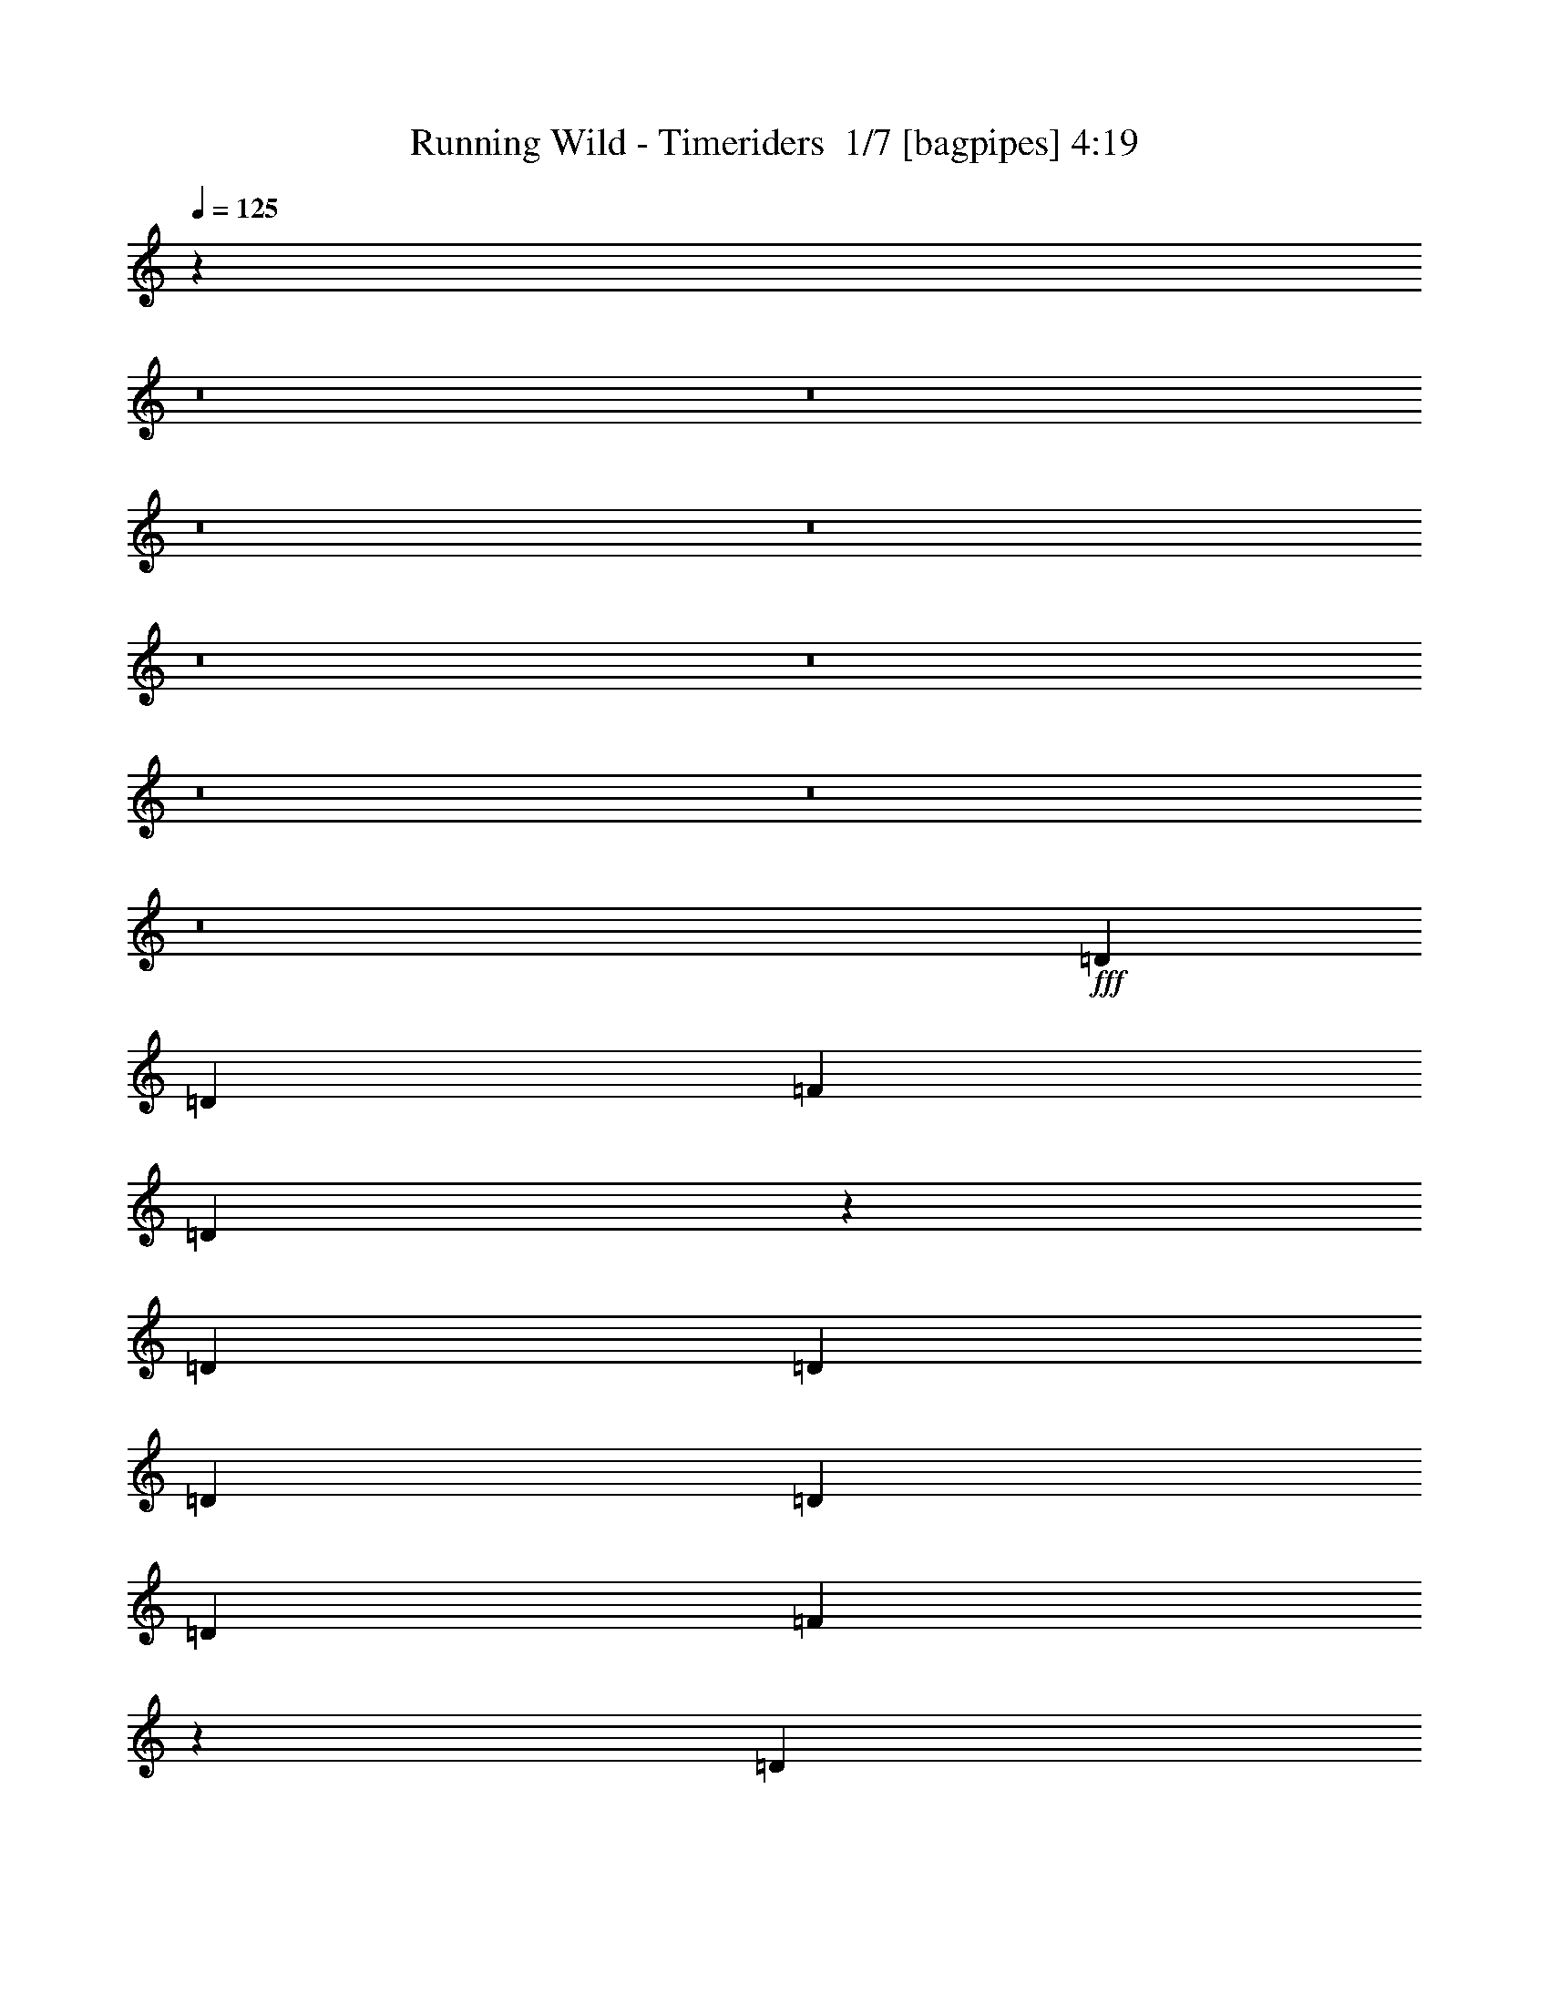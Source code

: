 % Produced with Bruzo's Transcoding Environment 2.0 alpha 
% Transcribed by Bruzo 

X:1
T: Running Wild - Timeriders  1/7 [bagpipes] 4:19
Z: Transcribed with BruTE -5 353 1
L: 1/4
Q: 125
K: C
z22371/1600
z8/1
z8/1
z8/1
z8/1
z8/1
z8/1
z8/1
z8/1
z8/1
+fff+
[=D1433/1600]
[=D3583/8000]
[=F1433/1600]
[=D2683/2000]
z12547/4000
[=D1791/8000]
[=D28/125]
[=D1433/1600]
[=D1791/4000]
[=D3583/4000]
[=F691/800]
z16249/4000
[=D1433/1600]
[=D3583/8000]
[=D1791/4000]
[=F4777/8000]
[=D1879/1600]
z28819/8000
[=D2687/4000]
[=D2687/4000]
[=F1433/1600]
[=D817/2000]
z187/200
[=G1051/400]
z105343/8000
z8/1
z8/1
[=D3583/8000]
[=D1433/1600]
[=D3583/8000]
[=F1433/1600]
[=D10661/8000]
z5033/1600
[=D1791/8000]
[=D1791/8000]
[=D2687/4000]
[=D2687/4000]
[=D1433/1600]
[=F171/200]
z4071/1000
[=D2687/4000]
[=D2687/4000]
[=D3583/8000]
[=F4777/8000]
[=D2331/2000]
z869/320
[=C1791/4000]
[=C3583/8000]
[=D2687/4000]
[=D5373/8000]
[=G17913/8000]
[=G709/160]
z93523/8000
[=D3583/4000]
[^D6811/8000]
z50333/4000
[=D1433/1600]
[^D1433/1600]
[=G1751/2000]
z7327/8000
[=c597/1000]
[^A9397/8000]
z14409/4000
[=c1791/4000]
[=c1433/1600]
[=c3583/8000]
[=d1713/2000]
z36139/8000
[=G1433/800]
[=c4777/8000]
[^A4627/4000]
z181/50
[=c1433/1600]
[=c3583/4000]
[=d3209/8000]
z3769/4000
[=c3583/8000]
[=d1791/4000]
[=c2687/4000]
[^A2687/4000]
[=G10549/8000]
z100643/8000
z8/1
z8/1
z8/1
z8/1
z8/1
z8/1
z8/1
z8/1
z8/1
z8/1
z8/1
z8/1
z8/1
z8/1
z8/1
[=F3583/8000]
[=D2687/4000]
[=D2687/4000]
[=D1791/4000]
[=F4777/8000]
[=D23667/8000]
z2193/1600
[=C1791/4000]
[=D4777/8000]
[=D4777/8000]
[=C4777/8000]
[=D597/1000]
[=F4673/4000]
z28869/8000
[=D597/1000]
[=D4777/8000]
[=D4777/8000]
[=F4777/8000]
[=D2381/2000]
z2869/800
[=D4777/8000]
[=D597/1000]
[=D4777/8000]
[=G1433/800]
[=G713/160]
z93323/8000
[=D3583/4000]
[^D7011/8000]
z50233/4000
[=D1433/1600]
[^D1433/1600]
[=G419/500]
z7627/8000
[=c4777/8000]
[^A1137/1000]
z14559/4000
[=c1791/4000]
[=c1433/1600]
[=c3583/8000]
[=d1763/2000]
z35939/8000
[=G1433/800]
[=c4777/8000]
[^A4727/4000]
z719/200
[=c3583/4000]
[=c1433/1600]
[=d3409/8000]
z3669/4000
[=c3583/8000]
[=d3583/8000]
[=c5373/8000]
[^A2687/4000]
[=G10249/8000]
z2041/4000
[=G3459/4000]
z1853/2000
[=c4777/8000]
[^A9311/8000]
z28903/8000
[=c3583/8000]
[=c1433/1600]
[=c1791/4000]
[=d6767/8000]
z566/125
[=G14331/8000]
[=c597/1000]
[^A9169/8000]
z14523/4000
[=c1433/1600]
[=c1433/1600]
[=d781/2000]
z953/1000
[=c1791/4000]
[=d3583/8000]
[=c2687/4000]
[^A2687/4000]
[=G10747/8000]
[=d3583/8000]
[=c1433/1600]
[=d19617/2000]
z53/4
z8/1
z8/1
z8/1

X:2
T: Running Wild - Timeriders  2/7 [clarinet] 4:19
Z: Transcribed with BruTE 13 257 6
L: 1/4
Q: 125
K: C
z8033/1000
z8/1
z8/1
z8/1
z8/1
z8/1
z8/1
z8/1
z8/1
z8/1
z8/1
z8/1
z8/1
z8/1
z8/1
z8/1
z8/1
z8/1
z8/1
z8/1
z8/1
z8/1
z8/1
z8/1
z8/1
z8/1
z8/1
z8/1
z8/1
z8/1
+f+
[=F1791/8000]
[=E1791/8000]
[^D1791/8000]
[=D28/125]
[^C1791/8000]
[=C1791/8000]
[=B,28/125]
[^A,1791/8000]
[=A,1791/8000]
[^G,1791/8000]
[=G,28/125]
[^F,1791/8000]
[=F,1791/8000]
[=E,28/125]
[^D,1791/8000]
[=D,1791/8000]
[=D2687/2000]
[=E3583/8000]
[=F1433/1600]
[=D1433/1600]
[=G1433/1600]
[=F1433/1600]
[=E1433/1600]
[=C123/200]
z1123/4000
[=F10747/8000]
[=G3583/8000]
[=A1433/1600]
[=F3259/8000]
z1953/4000
[=c1433/1600]
[^A1433/1600]
[=A3583/4000]
[=G1433/1600]
[=D2687/2000]
[=E1791/4000]
[=F1433/1600]
[=D1433/1600]
[=G3583/4000]
[=F1433/1600]
[=E1433/1600]
[=C5277/8000]
z3159/2000
+fff+
[=f1791/8000]
[=d1791/8000]
[=A28/125]
[=g1791/8000]
[=d1791/8000]
[=A28/125]
[=g1791/8000]
[=d1791/8000]
[=a28/125]
[=d1791/8000]
[=g1791/8000]
[=d1791/8000]
[=f28/125]
[=d1791/8000]
[=e3583/8000]
[=f597/4000]
[=e597/4000]
[=d597/4000]
[=e597/4000]
[=d239/1600]
+f+
[=c597/4000]
[=d597/4000]
[=c597/4000]
+fff+
[=A597/4000]
[=c597/4000]
[=A239/1600]
+f+
[=G597/4000]
[=A597/4000]
[=G597/4000]
+fff+
[=F597/4000]
+f+
[=G28/125]
[=F1791/8000]
[=F1791/8000]
[=G28/125]
[=F1791/8000]
[=F1791/8000]
[=G1791/8000]
[=A28/125]
[^A1791/8000]
[=A1791/8000]
[=c28/125]
[=A1791/8000]
[^A1791/8000]
[=A28/125]
[=G1791/8000]
[=F1791/8000]
[=G1791/8000]
[=F28/125]
[^A1791/8000]
[=A1791/8000]
[=G28/125]
[=F1791/8000]
[=G1791/8000]
[=F1791/8000]
[^A28/125]
[=A1791/8000]
[=G1791/8000]
[=F28/125]
[=D1791/8000]
[=C1791/8000]
[=D1791/8000]
[=F28/125]
[=G1791/8000]
[=F1791/8000]
[=F28/125]
[=G1791/8000]
[=F1791/8000]
[=F28/125]
[=G1791/8000]
[=A1791/8000]
[^A1791/8000]
[=A28/125]
[=c1791/8000]
[=A1791/8000]
[^A28/125]
[=A1791/8000]
[=G1791/8000]
[=F1791/8000]
[^A28/125]
[=A1791/8000]
[=c1791/8000]
[=A28/125]
[^A1791/8000]
[=A1791/8000]
[=G1791/8000]
[=F28/125]
[^A1791/8000]
[=A1791/8000]
[=c28/125]
[=A1791/8000]
[=G1433/1600]
[=G1791/8000]
[=F28/125]
[=F1791/8000]
[=G1791/8000]
[=F28/125]
[=F1791/8000]
[=G1791/8000]
[=A1791/8000]
[^A28/125]
[=A1791/8000]
[=c1791/8000]
[=A28/125]
[^A1791/8000]
[=A1791/8000]
[=G1791/8000]
[=F28/125]
[=G1791/8000]
[=F1791/8000]
[^A28/125]
[=A1791/8000]
[=G1791/8000]
[=F1791/8000]
[=G28/125]
[=F1791/8000]
[^A1791/8000]
[=A28/125]
[=G1791/8000]
[=F1791/8000]
[=D28/125]
[=C1791/8000]
[=D1791/8000]
[=F1791/8000]
[=G28/125]
[=F1791/8000]
[=F1791/8000]
[=G28/125]
[=F1791/8000]
[=F1791/8000]
[=G1791/8000]
[=A28/125]
[^A1791/8000]
[=A1791/8000]
[=c28/125]
[=A1791/8000]
[^A1791/8000]
[=A1791/8000]
[=G28/125]
[=F1791/8000]
[^A1791/8000]
[=A28/125]
[=c1791/8000]
[=A1791/8000]
[^A28/125]
[=A1791/8000]
[=G1791/8000]
[=F1791/8000]
[^A28/125]
[=A1791/8000]
[=c1791/8000]
[=A28/125]
[=G1433/1600]
[=A1791/8000]
[=G1791/8000]
[=G28/125]
[=A1791/8000]
[=G1791/8000]
[=G1791/8000]
[=A28/125]
[=B1791/8000]
[=c1791/8000]
[=B28/125]
[=d1791/8000]
[=B1791/8000]
[=c1791/8000]
[=B28/125]
[=A1791/8000]
[=G1791/8000]
[=A28/125]
[=G1791/8000]
[=c1791/8000]
[=B28/125]
[=A1791/8000]
[=G1791/8000]
[=A1791/8000]
[=G28/125]
[=c1791/8000]
[=B1791/8000]
[=A28/125]
[=G1791/8000]
[=E1791/8000]
[=D1791/8000]
[=E28/125]
[=G1791/8000]
[=A1791/8000]
[=G28/125]
[=G1791/8000]
[=A1791/8000]
[=G1791/8000]
[=G28/125]
[=A1791/8000]
[=B1791/8000]
[=c28/125]
[=B1791/8000]
[=d1791/8000]
[=B28/125]
[=c1791/8000]
[=B1791/8000]
[=A1791/8000]
[=G28/125]
[=c1791/8000]
[=B1791/8000]
[=d28/125]
[=B1791/8000]
[=c1791/8000]
[=B1791/8000]
[=A28/125]
[=G1791/8000]
[=c1791/8000]
[=B28/125]
[=d1791/8000]
[=B1791/8000]
[=A1433/1600]
[=A28/125]
[=G1791/8000]
[=G1791/8000]
[=A28/125]
[=G1791/8000]
[=G1791/8000]
[=A1791/8000]
[=B28/125]
[=c1791/8000]
[=B1791/8000]
[=d28/125]
[=B1791/8000]
[=c1791/8000]
[=B1791/8000]
[=A28/125]
[=G1791/8000]
[=A1791/8000]
[=G28/125]
[=c1791/8000]
[=B1791/8000]
[=A1791/8000]
[=G28/125]
[=A1791/8000]
[=G1791/8000]
[=c28/125]
[=B1791/8000]
[=A1791/8000]
[=G1791/8000]
[=E28/125]
[=D1791/8000]
[=E1791/8000]
[=G28/125]
[=A1791/8000]
[=G1791/8000]
[=G28/125]
[=A1791/8000]
[=G1791/8000]
[=G1791/8000]
[=A28/125]
[=B1791/8000]
[=c1791/8000]
[=B28/125]
[=d1791/8000]
[=B1791/8000]
[=c1791/8000]
[=B28/125]
[=A1791/8000]
[=G1791/8000]
[=d28/125]
[=d1791/8000]
[=d1791/8000]
[=c1791/8000]
[=c28/125]
[=c1791/8000]
[=A1791/8000]
[=A28/125]
[=A1791/8000]
[=G1791/8000]
[=G28/125]
[=G1791/8000]
[=F1791/8000]
[=F1791/8000]
[=D28/125]
[=D1791/8000]
[=D1791/8000]
[=D28/125]
[=D1791/8000]
[=C1791/8000]
[=C1791/8000]
[=C28/125]
[=A,1791/8000]
[=A,1791/8000]
[=A,28/125]
[=G,1791/8000]
[=G,1791/8000]
[=G,1791/8000]
[=F,28/125]
[=F,1791/8000]
[=E,1791/8000]
[=E,1351/8000]
z245/16
z8/1
z8/1
z8/1
z8/1
z8/1
z8/1
z8/1
z8/1
z8/1
z8/1
z8/1
z8/1
z8/1
z8/1
z8/1
z8/1
z8/1
z8/1
z8/1
z8/1
z8/1
z8/1

X:3
T: Running Wild - Timeriders  3/7 [flute] 4:19
Z: Transcribed with BruTE -23 241 7
L: 1/4
Q: 125
K: C
+f+
[=D,1791/8000]
[=D,1791/8000]
[=D,1791/8000]
[=C,28/125]
[=C,1791/8000]
[=C,1791/8000]
[=D,28/125]
[=D,1791/8000]
[=D,1791/8000]
[=C,1791/8000]
[=C,28/125]
[=C,1791/8000]
[=G,1791/8000]
[=G,28/125]
[=F,1791/8000]
[=F,1791/8000]
[=D,1791/8000]
[=D,28/125]
[=D,1791/8000]
[=C,1791/8000]
[=C,28/125]
[=C,1791/8000]
[=D,1791/8000]
[=D,1791/8000]
[=D,28/125]
[=C,1791/8000]
[=C,1791/8000]
[=C,28/125]
[^A,1791/8000]
[^A,1791/8000]
[=C,28/125]
[=C,1791/8000]
[=D,1791/8000]
[=D,1791/8000]
[=D,28/125]
[=C,1791/8000]
[=C,1791/8000]
[=C,28/125]
[=D,1791/8000]
[=D,1791/8000]
[=D,1791/8000]
[=C,28/125]
[=C,1791/8000]
[=C,1791/8000]
[=G,28/125]
[=G,1791/8000]
[=F,1791/8000]
[=F,1791/8000]
[=D,28/125]
[=D,1791/8000]
[=D,1791/8000]
[=C,28/125]
[=C,1791/8000]
[=C,1791/8000]
[=D,28/125]
[=D,1791/8000]
[=C,1791/8000]
[^A,1791/8000]
[^A,28/125]
[^A,1791/8000]
[=C,1791/8000]
[=C,28/125]
[=C,1791/8000]
[=C,1/8]
z107073/8000
z8/1
z8/1
z8/1
z8/1
z8/1
z8/1
z8/1
z8/1
z8/1
z8/1
z8/1
z8/1
z8/1
z8/1
z8/1
z8/1
z8/1
z8/1
z8/1
z8/1
z8/1
z8/1
z8/1
z8/1
z8/1
z8/1
z8/1
[=D2687/2000]
[=E3583/8000]
[=F1433/1600]
[=D1433/1600]
[=G1433/1600]
[=F527/800]
[=G379/1600=F379/1600-]
[=E1/8-=F1/8]
+ppp+
[=E1233/1600]
+f+
[=C123/200]
z1123/4000
[=F10747/8000]
[=G3583/8000]
[=A1433/1600]
[=F3259/8000]
z1953/4000
[=c1433/1600]
[^A1433/1600]
[=A3583/4000]
[=G1433/1600]
[=D2687/2000]
[=E1791/4000]
[=F1433/1600]
[=D1433/1600]
[=G3583/4000]
[=F5269/8000]
[=G1/8]
+mp+
[=F1/8]
+f+
[=E7061/8000]
[=C5277/8000]
z59/250
[=A,2653/2000]
z46709/8000
[=G28/125]
[=F1791/8000]
[=c1791/8000]
[=G28/125]
[=F1791/8000]
[=F1791/8000]
[=G1791/8000]
[=A28/125]
[^A1791/8000]
[=A1791/8000]
[=c28/125]
[=A1791/8000]
[^A1791/8000]
[=A28/125]
[=G1791/8000]
[=F1791/8000]
[=G1791/8000]
[=F28/125]
[=c1791/8000]
[=G1791/8000]
[=F28/125]
[=F1791/8000]
[=G1791/8000]
[=A1791/8000]
[^A28/125]
[=A1791/8000]
[=G1791/8000]
[=F28/125]
[=D1791/8000]
[=C1791/8000]
[=D1791/8000]
[=F28/125]
[=G1791/8000]
[=F1791/8000]
[=c28/125]
[=G1791/8000]
[=F1791/8000]
[=F28/125]
[=G1791/8000]
[=A1791/8000]
[^A1791/8000]
[=A28/125]
[=c1791/8000]
[=A1791/8000]
[^A28/125]
[=A1791/8000]
[=G1791/8000]
[=F1791/8000]
[^A28/125]
[=A1791/8000]
[=c1791/8000]
[=A28/125]
[^A1791/8000]
[=A1791/8000]
[=G1791/8000]
[=F28/125]
[^A1791/8000]
[=G1791/8000]
[=c28/125]
[=A1791/8000]
[=G1433/1600]
[=G1791/8000]
[=F28/125]
[=c1791/8000]
[=G1791/8000]
[=F28/125]
[=F1791/8000]
[=G1791/8000]
[=A1791/8000]
[^A28/125]
[=A1791/8000]
[=c1791/8000]
[=A28/125]
[^A1791/8000]
[=A1791/8000]
[=G1791/8000]
[=F28/125]
[=G1791/8000]
[=F1791/8000]
[=c28/125]
[=G1791/8000]
[=F1791/8000]
[=F1791/8000]
[=G28/125]
[=A1791/8000]
[^A1791/8000]
[=A28/125]
[=G1791/8000]
[=F1791/8000]
[=D28/125]
[=C1791/8000]
[=D1791/8000]
[=F1791/8000]
[=G28/125]
[=F1791/8000]
[=c1791/8000]
[=G28/125]
[=F1791/8000]
[=F1791/8000]
[=G1791/8000]
[=A28/125]
[^A1791/8000]
[=A1791/8000]
[=c28/125]
[=A1791/8000]
[^A1791/8000]
[=A1791/8000]
[=G28/125]
[=F1791/8000]
[^A1791/8000]
[=A28/125]
[=c1791/8000]
[=A1791/8000]
[^A28/125]
[=A1791/8000]
[=G1791/8000]
[=F1791/8000]
[^A28/125]
[=G1791/8000]
[=c1791/8000]
[=A28/125]
[=G1433/1600]
[=A1791/8000]
[=G1791/8000]
[=d28/125]
[=A1791/8000]
[=G1791/8000]
[=G1791/8000]
[=A28/125]
[=B1791/8000]
[=c1791/8000]
[=B28/125]
[=d1791/8000]
[=B1791/8000]
[=c1791/8000]
[=B28/125]
[=A1791/8000]
[=G1791/8000]
[=A28/125]
[=G1791/8000]
[=d1791/8000]
[=A28/125]
[=G1791/8000]
[=G1791/8000]
[=A1791/8000]
[=B28/125]
[=c1791/8000]
[=B1791/8000]
[=A28/125]
[=G1791/8000]
[=E1791/8000]
[=D1791/8000]
[=E28/125]
[=G1791/8000]
[=A1791/8000]
[=G28/125]
[=d1791/8000]
[=A1791/8000]
[=G1791/8000]
[=G28/125]
[=A1791/8000]
[=B1791/8000]
[=c28/125]
[=B1791/8000]
[=d1791/8000]
[=B28/125]
[=c1791/8000]
[=B1791/8000]
[=A1791/8000]
[=G28/125]
[=c1791/8000]
[=B1791/8000]
[=d28/125]
[=B1791/8000]
[=c1791/8000]
[=B1791/8000]
[=A28/125]
[=G1791/8000]
[=c1791/8000]
[=A28/125]
[=d1791/8000]
[=B1791/8000]
[=A1433/1600]
[=A28/125]
[=G1791/8000]
[=d1791/8000]
[=A28/125]
[=G1791/8000]
[=G1791/8000]
[=A1791/8000]
[=B28/125]
[=c1791/8000]
[=B1791/8000]
[=d28/125]
[=B1791/8000]
[=c1791/8000]
[=B1791/8000]
[=A28/125]
[=G1791/8000]
[=A1791/8000]
[=G28/125]
[=d1791/8000]
[=A1791/8000]
[=G1791/8000]
[=G28/125]
[=A1791/8000]
[=B1791/8000]
[=c28/125]
[=B1791/8000]
[=A1791/8000]
[=G1791/8000]
[=E28/125]
[=D1791/8000]
[=E1791/8000]
[=G28/125]
[=A1791/8000]
[=G1791/8000]
[=d28/125]
[=A1791/8000]
[=G1791/8000]
[=G1791/8000]
[=A28/125]
[=B1791/8000]
[=c1791/8000]
[=B28/125]
[=d1791/8000]
[=B1791/8000]
[=c1791/8000]
[=B28/125]
[=A1791/8000]
[=G1791/8000]
[=d28/125]
[=d1791/8000]
[=d1791/8000]
[=c1791/8000]
[=c28/125]
[=c1791/8000]
[=A1791/8000]
[=A28/125]
[=A1791/8000]
[=G1791/8000]
[=G28/125]
[=G1791/8000]
[=F1791/8000]
[=F1791/8000]
[=D28/125]
[=D1791/8000]
[=D1791/8000]
[=D28/125]
[=D1791/8000]
[=C1791/8000]
[=C1791/8000]
[=C28/125]
[=A,1791/8000]
[=A,1791/8000]
[=A,28/125]
[=G,1791/8000]
[=G,1791/8000]
[=G,1791/8000]
[=F,28/125]
[=F,1791/8000]
[=E,1791/8000]
[=E,1351/8000]
z245/16
z8/1
z8/1
z8/1
z8/1
z8/1
z8/1
z8/1
z8/1
z8/1
z8/1
z8/1
z8/1
z8/1
z8/1
z8/1
z8/1
z8/1
z8/1
z8/1
z8/1
z8/1
z8/1

X:4
T: Running Wild - Timeriders  4/7 [horn] 4:19
Z: Transcribed with BruTE 37 183 3
L: 1/4
Q: 125
K: C
z57321/4000
+f+
[=D1791/8000]
[=D28/125]
[=D1791/8000]
[=C1791/8000]
[=C28/125]
[=C1791/8000]
[=D1791/8000]
[=D1791/8000]
[=D28/125]
[=C1791/8000]
[=C1791/8000]
[=C28/125]
[=G1791/8000]
[=G1791/8000]
[=F1791/8000]
[=F28/125]
[=D1791/8000]
[=D1791/8000]
[=D28/125]
[=C1791/8000]
[=C1791/8000]
[=C28/125]
[=D1791/8000]
[=D1791/8000]
[=D1791/8000]
[=C28/125]
[=C1791/8000]
[=C1791/8000]
[^A,28/125]
[^A,1791/8000]
[=C1791/8000]
[=C1791/8000]
[=D28/125]
[=D1791/8000]
[=D1791/8000]
[=C28/125]
[=C1791/8000]
[=C1791/8000]
[=D1791/8000]
[=D28/125]
[=D1791/8000]
[=C1791/8000]
[=C28/125]
[=C1791/8000]
[=G1791/8000]
[=G28/125]
[=F1791/8000]
[=F1791/8000]
[=D1791/8000]
[=D28/125]
[=D1791/8000]
[=C1791/8000]
[=C28/125]
[=C1791/8000]
[=D1791/8000]
[=D1791/8000]
[=C28/125]
[^A,1791/8000]
[^A,1791/8000]
[^A,28/125]
[=C1791/8000]
[=C1791/8000]
[=C1791/8000]
[=C28/125]
[=D1791/8000]
[=D1791/8000]
[=D28/125]
[=C1791/8000]
[=C1791/8000]
[=C28/125]
[=D1791/8000]
[=D1791/8000]
[=D1791/8000]
[=C28/125]
[=C1791/8000]
[=C1791/8000]
[=G28/125]
[=G1791/8000]
[=F1791/8000]
[=F1791/8000]
[=D28/125]
[=D1791/8000]
[=D1791/8000]
[=C28/125]
[=C1791/8000]
[=C1791/8000]
[=D1791/8000]
[=D28/125]
[=D1791/8000]
[=C1791/8000]
[=C28/125]
[=C1791/8000]
[^A,1791/8000]
[^A,1791/8000]
[=C28/125]
[=C1791/8000]
[=D1791/8000]
[=D28/125]
[=D1791/8000]
[=C1791/8000]
[=C28/125]
[=C1791/8000]
[=D1791/8000]
[=D1791/8000]
[=D28/125]
[=C1791/8000]
[=C1791/8000]
[=C28/125]
[=G1791/8000]
[=G1791/8000]
[=F3583/8000]
[=D1791/8000]
[=D1791/8000]
[=D28/125]
[=C1791/8000]
[=C1791/8000]
[=C1791/8000]
[=D28/125]
[=D1791/8000]
[=C1791/8000]
[^A,28/125]
[^A,1791/8000]
[^A,1791/8000]
[=C28/125]
[=C1791/8000]
[=C1791/8000]
[=C1791/8000]
[=D28/125]
[=D1791/8000]
[=D1791/8000]
[=C28/125]
[=C1791/8000]
[=C1791/8000]
[=D1791/8000]
[=D28/125]
[=D1791/8000]
[=C1791/8000]
[=C28/125]
[=C1791/8000]
[=G1791/8000]
[=G1791/8000]
[=F28/125]
[=F1791/8000]
[=D1791/8000]
[=D28/125]
[=D1791/8000]
[=C1791/8000]
[=C28/125]
[=C1791/8000]
[=D1791/8000]
[=D1791/8000]
[=D28/125]
[=C1791/8000]
[=C1791/8000]
[=C28/125]
[^A,1791/8000]
[^A,1791/8000]
[=C1791/8000]
[=C28/125]
[=D1791/8000]
[=D1791/8000]
[=D28/125]
[=C1791/8000]
[=C1791/8000]
[=C1791/8000]
[=D28/125]
[=D1791/8000]
[=D1791/8000]
[=C28/125]
[=C1791/8000]
[=C1791/8000]
[=G1791/8000]
[=G28/125]
[=F1791/8000]
[=F1791/8000]
[=D28/125]
[=D1791/8000]
[=D1791/8000]
[=C28/125]
[=C1791/8000]
[=C1791/8000]
[=D1791/8000]
[=D28/125]
[=C1791/8000]
[^A,1791/8000]
[^A,28/125]
[^A,1791/8000]
[=C1791/8000]
[=C1791/8000]
[=C28/125]
[=C1791/8000]
[=G2687/2000=d2687/2000]
[=G1/8=d1/8-]
+ppp+
[=d1291/4000]
+f+
[=F4777/8000=c4777/8000]
[=G821/500=d821/500]
[=G3583/8000=d3583/8000]
[=F1791/4000=c1791/4000]
[=G3583/8000=c3583/8000]
[^A2687/4000=f2687/4000]
[=G2687/4000=d2687/4000]
[=F1791/4000=c1791/4000]
[=G2687/2000=d2687/2000]
[=G3583/8000=d3583/8000]
[=c597/1000]
[^A4777/8000]
[=F4777/8000]
[^D2687/2000^A2687/2000]
[^D1791/4000^A1791/4000]
[=D4777/8000=A4777/8000]
[^D4777/8000^A4777/8000]
[=F4777/8000=c4777/8000]
[=G10747/8000=d10747/8000]
[=G1/8=d1/8-]
+ppp+
[=d2583/8000]
+f+
[=F4777/8000=c4777/8000]
[=G821/500=d821/500]
[=G1791/4000=d1791/4000]
[=F3583/8000=c3583/8000]
[=G3583/8000=c3583/8000]
[^A2687/4000=f2687/4000]
[=G5373/8000=d5373/8000]
[=F3583/8000=c3583/8000]
[=G2687/2000=d2687/2000]
[=G1791/4000=d1791/4000]
[=c4777/8000]
[^A4777/8000]
[=F4777/8000]
[^D10747/8000^A10747/8000]
[^D3583/8000]
[=D4777/8000=A4777/8000]
[^D597/1000^A597/1000]
[=F4777/8000=c4777/8000]
[=D28661/8000=A28661/8000=d28661/8000]
[^A,1433/800=F1433/800^A1433/800]
[=C14331/8000=G14331/8000=c14331/8000]
[=D1433/400=A1433/400=d1433/400]
[=F2687/2000=c2687/2000=f2687/2000]
[=D3583/8000=A3583/8000]
[^A,1433/1600=F1433/1600]
[=C1433/1600=G1433/1600]
[=D28661/8000=A28661/8000=d28661/8000]
[^A,1433/800=F1433/800^A1433/800]
[=C1433/800=G1433/800=c1433/800]
[=D28661/8000=A28661/8000=d28661/8000]
[=F2687/2000=c2687/2000=f2687/2000]
[=D1791/4000=A1791/4000]
[^A,1433/1600=F1433/1600]
[=C3583/4000=G3583/4000]
[=G10747/8000=d10747/8000]
[=G1/8=d1/8-]
+ppp+
[=d2583/8000]
+f+
[=F4777/8000=c4777/8000]
[=G821/500=d821/500]
[=G1791/4000=d1791/4000]
[=F3583/8000=c3583/8000]
[=G3583/8000=c3583/8000]
[^A5373/8000=f5373/8000]
[=G2687/4000=d2687/4000]
[=F3583/8000=c3583/8000]
[=G2687/2000=d2687/2000]
[=G1791/4000=d1791/4000]
[=c4777/8000]
[^A4777/8000]
[=F4777/8000]
[^D10747/8000^A10747/8000]
[^D3583/8000^A3583/8000]
[=D4777/8000=A4777/8000]
[^D597/1000^A597/1000]
[=F4777/8000=c4777/8000]
[=G2687/2000=d2687/2000]
[=G1/8=d1/8-]
+ppp+
[=d1291/4000]
+f+
[=F4777/8000=c4777/8000]
[=G821/500=d821/500]
[=G3583/8000=d3583/8000]
[=F3583/8000=c3583/8000]
[=G1791/4000=c1791/4000]
[^A2687/4000=f2687/4000]
[=G2687/4000=d2687/4000]
[=F1791/4000=c1791/4000]
[=G2687/2000=d2687/2000]
[=G3583/8000=d3583/8000]
[=c4777/8000]
[^A597/1000]
[=F4777/8000]
[^D2687/2000^A2687/2000]
[^D1791/4000]
[=D4777/8000=A4777/8000]
[^D4777/8000^A4777/8000]
[=F4777/8000=c4777/8000]
[=D1433/400=A1433/400=d1433/400]
[^A,14331/8000=F14331/8000^A14331/8000]
[=C1433/800=G1433/800=c1433/800]
[=D28661/8000=A28661/8000=d28661/8000]
[=F2687/2000=c2687/2000=f2687/2000]
[=D1791/4000=A1791/4000]
[^A,1433/1600=F1433/1600]
[=C1433/1600=G1433/1600]
[=D28661/8000=A28661/8000=d28661/8000]
[^A,1433/800=F1433/800^A1433/800]
[=C2687/2000=G2687/2000=c2687/2000]
[=D3583/8000=A3583/8000]
[=D1433/400=A1433/400=d1433/400]
[=F2687/2000=c2687/2000=f2687/2000]
[=D3583/8000=A3583/8000]
[^A,1433/1600=F1433/1600]
[=C1433/1600=G1433/1600]
[=G1791/8000]
[=G28/125]
[=G1791/8000]
[=F1791/8000]
[=F28/125]
[=F1791/8000]
[=D1791/8000]
[=D1791/8000]
[=D28/125]
[=C1791/8000]
[=C1791/8000]
[=C28/125]
[^A,1791/8000]
[^A,1791/8000]
[=G,1791/8000]
[=G,28/125]
[=D1791/8000]
[=D1791/8000]
[=D28/125]
[=C1791/8000]
[=C1791/8000]
[=C1791/8000]
[^A,28/125]
[=G,1791/8000]
[=G1791/8000]
[=G28/125]
[=F1791/8000]
[=D1791/8000]
[=F1791/8000]
[=G28/125]
[=F1791/8000]
[=D1791/8000]
[=G28/125]
[=G1791/8000]
[=G1791/8000]
[=F28/125]
[=F1791/8000]
[=F1791/8000]
[=D1791/8000]
[=D28/125]
[=D1791/8000]
[=C1791/8000]
[=C28/125]
[=C1791/8000]
[^A,1791/8000]
[^A,1791/8000]
[=G,28/125]
[=G,1791/8000]
[=G1791/8000]
[=G28/125]
[=F1791/8000]
[=D1791/8000]
[=F1791/8000]
[=G28/125]
[=F1791/8000]
[=D1791/8000]
[^A,3583/4000=F3583/4000]
[^A,1433/1600=F1433/1600]
[=G1791/8000]
[=G1791/8000]
[=G28/125]
[=F1791/8000]
[=F1791/8000]
[=F1791/8000]
[=D28/125]
[=D1791/8000]
[=D1791/8000]
[=C28/125]
[=C1791/8000]
[=C1791/8000]
[^A,1791/8000]
[^A,28/125]
[=G,1791/8000]
[=G,1791/8000]
[=D28/125]
[=D1791/8000]
[=D1791/8000]
[=C28/125]
[=C1791/8000]
[=C1791/8000]
[^A,1791/8000]
[=G,28/125]
[=G1791/8000]
[=G1791/8000]
[=F28/125]
[=D1791/8000]
[=F1791/8000]
[=G1791/8000]
[=F28/125]
[=D1791/8000]
[=G1791/8000]
[=G28/125]
[=G1791/8000]
[=F1791/8000]
[=F1791/8000]
[=F28/125]
[=D1791/8000]
[=D1791/8000]
[=D28/125]
[=C1791/8000]
[=C1791/8000]
[=C1791/8000]
[^A,28/125]
[^A,1791/8000]
[=G,1791/8000]
[=G,28/125]
[=G1791/8000]
[=G1791/8000]
[=F28/125]
[=D1791/8000]
[=F1791/8000]
[=G1791/8000]
[=F28/125]
[=D1791/8000]
[^A,1433/1600=F1433/1600]
[^A,1433/1600=F1433/1600]
[=G,14331/8000=D14331/8000=G14331/8000]
[=C597/1000=G597/1000]
[^A,13137/8000=F13137/8000^A13137/8000]
[=G,1433/1600=D1433/1600=G1433/1600]
[=F,1791/4000=C1791/4000]
[=G,3583/8000=D3583/8000]
[^A,1433/1600=F1433/1600]
[^A,3583/8000=F3583/8000]
[=C10747/8000=G10747/8000=c10747/8000]
[=C3583/8000=G3583/8000]
[=D1433/1600=A1433/1600]
[=G,2687/2000=D2687/2000]
[=G,1433/1600=D1433/1600=G1433/1600]
[=F,3583/8000=C3583/8000]
[^A,1433/1600=F1433/1600^A1433/1600]
[=C1433/1600=G1433/1600]
[=G,1433/800=D1433/800=G1433/800]
[=C4777/8000=G4777/8000]
[^A,821/500=F821/500^A821/500]
[=G,1433/1600=D1433/1600=G1433/1600]
[=F,3583/8000=C3583/8000]
[=G,3583/8000=D3583/8000]
[^A,1433/1600=F1433/1600]
[^A,1791/4000=F1791/4000]
[=C2687/2000=G2687/2000=c2687/2000]
[=C3583/8000=G3583/8000]
[=D1433/1600=A1433/1600]
[=G,10747/8000=D10747/8000]
[=G,3583/4000=D3583/4000=G3583/4000]
[=F,1791/4000=C1791/4000]
[^A,1433/1600=F1433/1600^A1433/1600]
[=C3583/4000=G3583/4000]
[=D1791/8000]
[=D1791/8000]
[=D1791/8000]
[=C28/125]
[=C1791/8000]
[=C1791/8000]
[=D28/125]
[=D1791/8000]
[=D1791/8000]
[=F1791/8000]
[=F28/125]
[=F1791/8000]
[=G1791/8000]
[=G28/125]
[=F1791/8000]
[=F1791/8000]
[=E28/125]
[=E1791/8000]
[=E1791/8000]
[=D1791/8000]
[=D28/125]
[=D1791/8000]
[=E1791/8000]
[=E28/125]
[=E1791/8000]
[=G1791/8000]
[=G1791/8000]
[=G28/125]
[=A1791/8000]
[=A1791/8000]
[=G3583/8000]
[^F1791/8000]
[^F1791/8000]
[^F28/125]
[=E1791/8000]
[=E1791/8000]
[=E28/125]
[^F1791/8000]
[^F1791/8000]
[^F28/125]
[=A1791/8000]
[=A1791/8000]
[=A1791/8000]
[=B28/125]
[=B1791/8000]
[=A3583/8000]
[^F1791/8000]
[^F1791/8000]
[^F1791/8000]
[=E28/125]
[=E1791/8000]
[=E1791/8000]
[^F28/125]
[^F1791/8000]
[^F1791/8000]
[=E1791/8000]
[^C28/125]
[=E1791/8000]
[^F1791/8000]
[=E28/125]
[^C1791/8000]
[=E1791/8000]
[=D1791/8000]
[=D28/125]
[=D1791/8000]
[=D1791/8000]
[=D28/125]
[=D1791/8000]
[=D1791/8000]
[=D28/125]
[=D1791/8000]
[=D1791/8000]
[=D1791/8000]
[=D28/125]
[=D1791/8000]
[=D1791/8000]
[=D28/125]
[=D1791/8000]
[^A,1791/8000]
[^A,1791/8000]
[^A,28/125]
[^A,1791/8000]
[^A,1791/8000]
[^A,28/125]
[^A,1791/8000]
[^A,1791/8000]
[=C1791/8000]
[=C28/125]
[=C1791/8000]
[=C1791/8000]
[=C28/125]
[=C1791/8000]
[=C1791/8000]
[=C28/125]
[=D1791/8000]
[=D1791/8000]
[=D1791/8000]
[=D28/125]
[=D1791/8000]
[=D1791/8000]
[=D28/125]
[=D1791/8000]
[=D1791/8000]
[=D1791/8000]
[=D28/125]
[=D1791/8000]
[=D1791/8000]
[=D28/125]
[=D1791/8000]
[=D1791/8000]
[=F1791/8000]
[=F28/125]
[=F1791/8000]
[=F1791/8000]
[=F28/125]
[=F1791/8000]
[=F1791/8000]
[=F1791/8000]
[^A,28/125]
[^A,1791/8000]
[^A,1791/8000]
[^A,28/125]
[=C1791/8000]
[=C1791/8000]
[=C28/125]
[=C1791/8000]
[=D1791/8000]
[=D1791/8000]
[=D28/125]
[=D1791/8000]
[=D1791/8000]
[=D28/125]
[=D1791/8000]
[=D1791/8000]
[=D1791/8000]
[=D28/125]
[=D1791/8000]
[=D1791/8000]
[=D28/125]
[=D1791/8000]
[=D1791/8000]
[=D1791/8000]
[^A,28/125]
[^A,1791/8000]
[^A,1791/8000]
[^A,28/125]
[^A,1791/8000]
[^A,1791/8000]
[^A,28/125]
[^A,1791/8000]
[=C1791/8000]
[=C1791/8000]
[=C28/125]
[=C1791/8000]
[=C1791/8000]
[=C28/125]
[=C1791/8000]
[=C1791/8000]
[=D1791/8000]
[=D28/125]
[=D1791/8000]
[=D1791/8000]
[=D28/125]
[=D1791/8000]
[=D1791/8000]
[=D1791/8000]
[=D28/125]
[=D1791/8000]
[=D1791/8000]
[=D28/125]
[=D1791/8000]
[=D1791/8000]
[=D28/125]
[=D1791/8000]
[=F1791/8000]
[=F1791/8000]
[=F28/125]
[=F1791/8000]
[=F1791/8000]
[=F28/125]
[=F1791/8000]
[=F1791/8000]
[^A,1433/1600=F1433/1600]
[=C1433/1600=G1433/1600]
[=F28/125]
[=F1791/8000]
[=F1791/8000]
[=F28/125]
[=F1791/8000]
[=F1791/8000]
[=F1791/8000]
[=F28/125]
[=F1791/8000]
[=F1791/8000]
[=F28/125]
[=F1791/8000]
[=F1791/8000]
[=F28/125]
[=F1791/8000]
[=F1791/8000]
[=F1791/8000]
[=F28/125]
[=F1791/8000]
[=F1791/8000]
[=F28/125]
[=F1791/8000]
[=F1791/8000]
[=F1791/8000]
[=G28/125]
[=G1791/8000]
[=G1791/8000]
[=G28/125]
[=G1791/8000]
[=G1791/8000]
[=G1791/8000]
[=G28/125]
[=F1791/8000]
[=F1791/8000]
[=F28/125]
[=F1791/8000]
[=F1791/8000]
[=F28/125]
[=F1791/8000]
[=F1791/8000]
[=F1791/8000]
[=F28/125]
[=F1791/8000]
[=F1791/8000]
[=F28/125]
[=F1791/8000]
[=F1791/8000]
[=F1791/8000]
[=F28/125]
[=F1791/8000]
[=F1791/8000]
[=F28/125]
[=F1791/8000]
[=F1791/8000]
[=F1791/8000]
[=F28/125]
[=F1791/8000]
[=G1791/8000]
[=A3583/8000]
[=C1433/1600=G1433/1600]
[=F1791/8000]
[=F28/125]
[=F1791/8000]
[=F1791/8000]
[=F28/125]
[=F1791/8000]
[=F1791/8000]
[=F1791/8000]
[=F28/125]
[=F1791/8000]
[=F1791/8000]
[=F28/125]
[=F1791/8000]
[=F1791/8000]
[=F1791/8000]
[=F28/125]
[=F1791/8000]
[=F1791/8000]
[=F28/125]
[=F1791/8000]
[=F1791/8000]
[=F1791/8000]
[=F28/125]
[=F1791/8000]
[=G1791/8000]
[=G28/125]
[=G1791/8000]
[=G1791/8000]
[=G28/125]
[=G1791/8000]
[=G1791/8000]
[=G1791/8000]
[=F28/125]
[=F1791/8000]
[=F1791/8000]
[=F28/125]
[=F1791/8000]
[=F1791/8000]
[=F1791/8000]
[=F28/125]
[=F1791/8000]
[=F1791/8000]
[=F28/125]
[=F1791/8000]
[=F1791/8000]
[=F1791/8000]
[=F28/125]
[=F1791/8000]
[=F1791/8000]
[=F28/125]
[=F1791/8000]
[=F1791/8000]
[=F28/125]
[=F1791/8000]
[=F1791/8000]
[=F1791/8000]
[=F28/125]
[=G1791/8000]
[=A3583/8000]
[=C1433/1600=G1433/1600]
[=G1791/8000]
[=G1791/8000]
[=G28/125]
[=G1791/8000]
[=G1791/8000]
[=G1791/8000]
[=G28/125]
[=G1791/8000]
[=G1791/8000]
[=G28/125]
[=G1791/8000]
[=G1791/8000]
[=G1791/8000]
[=G28/125]
[=G1791/8000]
[=G1791/8000]
[=G28/125]
[=G1791/8000]
[=G1791/8000]
[=G28/125]
[=G1791/8000]
[=G1791/8000]
[=G1791/8000]
[=G28/125]
[=A1791/8000]
[=A1791/8000]
[=A28/125]
[=A1791/8000]
[=A1791/8000]
[=A1791/8000]
[=A28/125]
[=A1791/8000]
[=G1791/8000]
[=G28/125]
[=G1791/8000]
[=G1791/8000]
[=G1791/8000]
[=G28/125]
[=G1791/8000]
[=G1791/8000]
[=G28/125]
[=G1791/8000]
[=G1791/8000]
[=G28/125]
[=G1791/8000]
[=G1791/8000]
[=G1791/8000]
[=G28/125]
[=G1791/8000]
[=G1791/8000]
[=G28/125]
[=G1791/8000]
[=G1791/8000]
[=G1791/8000]
[=G28/125]
[=G1791/8000]
[=G1791/8000]
[=A28/125]
[=B1791/4000]
[=D1433/1600=A1433/1600]
[=G28/125]
[=G1791/8000]
[=G1791/8000]
[=G28/125]
[=G1791/8000]
[=G1791/8000]
[=G1791/8000]
[=G28/125]
[=G1791/8000]
[=G1791/8000]
[=G28/125]
[=G1791/8000]
[=G1791/8000]
[=G1791/8000]
[=G28/125]
[=G1791/8000]
[=G1791/8000]
[=G28/125]
[=G1791/8000]
[=G1791/8000]
[=G1791/8000]
[=G28/125]
[=G1791/8000]
[=G1791/8000]
[=A28/125]
[=A1791/8000]
[=A1791/8000]
[=A1791/8000]
[=A28/125]
[=A1791/8000]
[=A1791/8000]
[=A28/125]
[=G1791/8000]
[=G1791/8000]
[=G28/125]
[=G1791/8000]
[=G1791/8000]
[=G1791/8000]
[=G28/125]
[=G1791/8000]
[=G1791/8000]
[=G28/125]
[=G1791/8000]
[=G1791/8000]
[=G1791/8000]
[=G28/125]
[=G1791/8000]
[=G1791/8000]
[=d2687/4000=a2687/4000]
[=c2687/4000=g2687/4000]
[=A2687/4000=e2687/4000]
[=G2687/4000=d2687/4000]
[=F1791/4000=c1791/4000]
[=D3583/8000=A3583/8000]
[=D2687/4000=A2687/4000]
[=C2687/4000=G2687/4000]
[=A,2687/4000=E2687/4000]
[=G,5373/8000=D5373/8000]
[=F,3583/8000=C3583/8000]
[=E,3583/8000=B,3583/8000]
[=D1791/8000]
[=D1791/8000]
[=D28/125]
[=C1791/8000]
[=C1791/8000]
[=C1791/8000]
[=D28/125]
[=D1791/8000]
[=D1791/8000]
[=C28/125]
[=C1791/8000]
[=C1791/8000]
[=G1791/8000]
[=G28/125]
[=F1791/8000]
[=F1791/8000]
[=D28/125]
[=D1791/8000]
[=D1791/8000]
[=C1791/8000]
[=C28/125]
[=C1791/8000]
[=D1791/8000]
[=D28/125]
[=D1791/8000]
[=C1791/8000]
[=C1791/8000]
[=C28/125]
[^A,1791/8000]
[^A,1791/8000]
[=C28/125]
[=C1791/8000]
[=D1791/8000]
[=D28/125]
[=D1791/8000]
[=C1791/8000]
[=C1791/8000]
[=C28/125]
[=D1791/8000]
[=D1791/8000]
[=D28/125]
[=C1791/8000]
[=C1791/8000]
[=C1791/8000]
[=G28/125]
[=G1791/8000]
[=F1/8]
z2583/8000
[=D1791/8000]
[=D1791/8000]
[=D1791/8000]
[=C28/125]
[=C1791/8000]
[=C1791/8000]
[=D28/125]
[=D1791/8000]
[=C1791/8000]
[^A,28/125]
[^A,1791/8000]
[^A,1791/8000]
[=C1791/8000]
[=C28/125]
[=C1791/8000]
[=C1791/8000]
[=D28/125]
[=D1791/8000]
[=D1791/8000]
[=C1791/8000]
[=C28/125]
[=C1791/8000]
[=D1791/8000]
[=D28/125]
[=D1791/8000]
[=C1791/8000]
[=C1791/8000]
[=C28/125]
[=G1791/8000]
[=G1791/8000]
[=F28/125]
[=F1791/8000]
[=D1791/8000]
[=D1791/8000]
[=D28/125]
[=C1791/8000]
[=C1791/8000]
[=C28/125]
[=D1791/8000]
[=D1791/8000]
[=D28/125]
[=C1791/8000]
[=C1791/8000]
[=C1791/8000]
[^A,28/125]
[^A,1791/8000]
[=C1791/8000]
[=C28/125]
[=D1791/8000]
[=D1791/8000]
[=D1791/8000]
[=C28/125]
[=C1791/8000]
[=C1791/8000]
[=D28/125]
[=D1791/8000]
[=D1791/8000]
[=C1791/8000]
[=C28/125]
[=C1791/8000]
[=G1791/8000]
[=G28/125]
[=F1791/8000]
[=F1791/8000]
[=D28/125]
[=D1791/8000]
[=D1791/8000]
[=C1791/8000]
[=C28/125]
[=C1791/8000]
[=D1791/8000]
[=D28/125]
[=C1791/8000]
[^A,1791/8000]
[^A,1791/8000]
[^A,28/125]
[=C1791/8000]
[=C1791/8000]
[=C28/125]
[=C1791/8000]
[=D28661/8000=A28661/8000=d28661/8000]
[^A,1433/800=F1433/800^A1433/800]
[=C1433/800=G1433/800=c1433/800]
[=D28661/8000=A28661/8000=d28661/8000]
[=F2687/2000=c2687/2000=f2687/2000]
[=D1791/4000=A1791/4000]
[^A,1433/1600=F1433/1600]
[=C3583/4000=G3583/4000]
[=D1433/400=A1433/400=d1433/400]
[^A,14331/8000=F14331/8000^A14331/8000]
[=C1433/800=G1433/800=c1433/800]
[=D1433/400=A1433/400=d1433/400]
[=F2687/2000=c2687/2000=f2687/2000]
[=D3583/8000=A3583/8000]
[^A,1433/1600=F1433/1600]
[=C1433/1600=G1433/1600]
[=G1791/8000]
[=G28/125]
[=G1791/8000]
[=F1791/8000]
[=F28/125]
[=F1791/8000]
[=D1791/8000]
[=D1791/8000]
[=D28/125]
[=C1791/8000]
[=C1791/8000]
[=C28/125]
[^A,1791/8000]
[^A,1791/8000]
[=G,28/125]
[=G,1791/8000]
[=D1791/8000]
[=D1791/8000]
[=D28/125]
[=C1791/8000]
[=C1791/8000]
[=C28/125]
[^A,1791/8000]
[=G,1791/8000]
[=G1791/8000]
[=G28/125]
[=F1791/8000]
[=D1791/8000]
[=F28/125]
[=G1791/8000]
[=F1791/8000]
[=D1791/8000]
[=G28/125]
[=G1791/8000]
[=G1791/8000]
[=F28/125]
[=F1791/8000]
[=F1791/8000]
[=D1791/8000]
[=D28/125]
[=D1791/8000]
[=C1791/8000]
[=C28/125]
[=C1791/8000]
[^A,1791/8000]
[^A,28/125]
[=G,1791/8000]
[=G,1791/8000]
[=G1791/8000]
[=G28/125]
[=F1791/8000]
[=D1791/8000]
[=F28/125]
[=G1791/8000]
[=F1791/8000]
[=D1791/8000]
[^A,3583/4000=F3583/4000]
[^A,1433/1600=F1433/1600]
[=G1791/8000]
[=G1791/8000]
[=G28/125]
[=F1791/8000]
[=F1791/8000]
[=F28/125]
[=D1791/8000]
[=D1791/8000]
[=D1791/8000]
[=C28/125]
[=C1791/8000]
[=C1791/8000]
[^A,28/125]
[^A,1791/8000]
[=G,1791/8000]
[=G,1791/8000]
[=D28/125]
[=D1791/8000]
[=D1791/8000]
[=C28/125]
[=C1791/8000]
[=C1791/8000]
[^A,1791/8000]
[=G,28/125]
[=G1791/8000]
[=G1791/8000]
[=F28/125]
[=D1791/8000]
[=F1791/8000]
[=G28/125]
[=F1791/8000]
[=D1791/8000]
[=G1791/8000]
[=G28/125]
[=G1791/8000]
[=F1791/8000]
[=F28/125]
[=F1791/8000]
[=D1791/8000]
[=D1791/8000]
[=D28/125]
[=C1791/8000]
[=C1791/8000]
[=C28/125]
[^A,1791/8000]
[^A,1791/8000]
[=G,1791/8000]
[=G,28/125]
[=G1791/8000]
[=G1791/8000]
[=F28/125]
[=D1791/8000]
[=F1791/8000]
[=G1791/8000]
[=F28/125]
[=D1791/8000]
[^A,1433/1600=F1433/1600]
[^A,1433/1600=F1433/1600]
[=G,14331/8000=D14331/8000=G14331/8000]
[=C4777/8000=G4777/8000]
[^A,821/500=F821/500^A821/500]
[=G,1433/1600=D1433/1600=G1433/1600]
[=F,1791/4000=C1791/4000]
[=G,3583/8000=D3583/8000]
[^A,1433/1600=F1433/1600]
[^A,3583/8000=F3583/8000]
[=C10747/8000=G10747/8000=c10747/8000]
[=C3583/8000=G3583/8000]
[=D1433/1600=A1433/1600]
[=G,2687/2000=D2687/2000]
[=G,1433/1600=D1433/1600=G1433/1600]
[=F,3583/8000=C3583/8000]
[^A,1433/1600=F1433/1600^A1433/1600]
[=C1433/1600=G1433/1600]
[=G,1433/800=D1433/800=G1433/800]
[=C4777/8000=G4777/8000]
[^A,821/500=F821/500^A821/500]
[=G,1433/1600=D1433/1600=G1433/1600]
[=F,3583/8000=C3583/8000]
[=G,3583/8000=D3583/8000]
[^A,1433/1600=F1433/1600]
[^A,1791/4000=F1791/4000]
[=C2687/2000=G2687/2000=c2687/2000]
[=C3583/8000=G3583/8000]
[=D1433/1600=A1433/1600]
[=G,2687/2000=D2687/2000]
[=G,1433/1600=D1433/1600=G1433/1600]
[=F,1791/4000=C1791/4000]
[^A,1433/1600=F1433/1600^A1433/1600]
[=C3583/4000=G3583/4000]
[=G,1433/800=D1433/800=G1433/800]
[=C4777/8000=G4777/8000]
[^A,821/500=F821/500^A821/500]
[=G,1433/1600=D1433/1600=G1433/1600]
[=F,3583/8000=C3583/8000]
[=G,1791/4000=D1791/4000]
[^A,1433/1600=F1433/1600]
[^A,3583/8000=F3583/8000]
[=C2687/2000=G2687/2000=c2687/2000]
[=C1791/4000=G1791/4000]
[=D1433/1600=A1433/1600]
[=G,2687/2000=D2687/2000]
[=G,1433/1600=D1433/1600=G1433/1600]
[=F,3583/8000=C3583/8000]
[^A,1433/1600=F1433/1600^A1433/1600]
[=C1433/1600=G1433/1600]
[=G,14331/8000=D14331/8000=G14331/8000]
[=C597/1000=G597/1000]
[^A,13137/8000=F13137/8000^A13137/8000]
[=G,1433/1600=D1433/1600=G1433/1600]
[=F,1791/4000=C1791/4000]
[=G,3583/8000=D3583/8000]
[^A,1433/1600=F1433/1600]
[^A,3583/8000=F3583/8000]
[=C10747/8000=G10747/8000=c10747/8000]
[=C3583/8000=G3583/8000]
[=D1433/1600=A1433/1600]
[=G,2687/2000=D2687/2000]
[=G,1433/1600=D1433/1600=G1433/1600]
[=F,3583/8000=C3583/8000]
[^A,1433/1600=F1433/1600^A1433/1600]
[=C1433/1600=G1433/1600]
[=G2687/2000=d2687/2000]
[=G1/8=d1/8-]
+ppp+
[=d1291/4000]
+f+
[=F4777/8000=c4777/8000]
[=G821/500=d821/500]
[=G3583/8000=d3583/8000]
[=F1791/4000=c1791/4000]
[=G3583/8000=c3583/8000]
[^A2687/4000=f2687/4000]
[=G2687/4000=d2687/4000]
[=F1791/4000=c1791/4000]
[=G2687/2000=d2687/2000]
[=G3583/8000=d3583/8000]
[=c597/1000]
[^A4777/8000]
[=F4777/8000]
[^D2687/2000^A2687/2000]
[^D1791/4000^A1791/4000]
[=D4777/8000=A4777/8000]
[^D4777/8000^A4777/8000]
[=F4777/8000=c4777/8000]
[=G10747/8000=d10747/8000]
[=G1/8=d1/8-]
+ppp+
[=d2583/8000]
+f+
[=F4777/8000=c4777/8000]
[=G821/500=d821/500]
[=G1791/4000=d1791/4000]
[=F3583/8000=c3583/8000]
[=G3583/8000=c3583/8000]
[^A5373/8000=f5373/8000]
[=G2687/4000=d2687/4000]
[=F3583/8000=c3583/8000]
[=G2687/2000=d2687/2000]
[=G1791/4000=d1791/4000]
[=c4777/8000]
[^A4777/8000]
[=F4777/8000]
[^D10747/8000^A10747/8000]
[^D3583/8000]
[=D4777/8000=A4777/8000]
[^D597/1000^A597/1000]
[=F4777/8000=c4777/8000]
[=c1791/8000]
[=c28/125]
[=c1791/8000]
[^A1791/8000]
[^A28/125]
[^A1791/8000]
[=G1791/8000]
[=G28/125]
[=G1791/8000]
[=F1791/8000]
[=F1791/8000]
[=F28/125]
[=C1791/4000]
[^A,3583/8000]
[=G1791/8000]
[=G1791/8000]
[=G28/125]
[=F1791/8000]
[=F1791/8000]
[=F28/125]
[=D1791/8000]
[=D1791/8000]
[=D1791/8000]
[=C28/125]
[=C1791/8000]
[=C1791/8000]
[^A,3583/8000]
[=G,1791/4000]
[=D28/125]
[=D1791/8000]
[=D1791/8000]
[=C28/125]
[=C1791/8000]
[=C1791/8000]
[^A,28/125]
[^A,1791/8000]
[^A,1791/8000]
[=G,1791/8000]
[=G,28/125]
[=G,1791/8000]
[=G,3583/8000]
[=F,1791/4000]
[=G,2687/4000=D2687/4000]
[=F,2687/4000=C2687/4000]
[=G,3559/4000=D3559/4000]
z101/16

X:5
T: Running Wild - Timeriders  5/7 [lute of ages] 4:19
Z: Transcribed with BruTE -37 145 2
L: 1/4
Q: 125
K: C
+f+
[=d1791/8000]
[=d1791/8000]
[=d1791/8000]
[=c28/125]
[=c1791/8000]
[=c1791/8000]
[=d28/125]
[=d1791/8000]
[=d1791/8000]
[=f1791/8000]
[=f28/125]
[=f1791/8000]
[=g1791/8000]
[=g28/125]
[=f1791/4000]
[=d1791/8000]
[=d28/125]
[=d1791/8000]
[=c1791/8000]
[=c28/125]
[=c1791/8000]
[=d1791/8000]
[=d1791/8000]
[=d28/125]
[=f1791/8000]
[=f1791/8000]
[=f28/125]
[^A1791/8000]
[^A1791/8000]
[=c28/125]
[=c1791/8000]
[=d1791/8000]
[=d1791/8000]
[=d28/125]
[=c1791/8000]
[=c1791/8000]
[=c28/125]
[=d1791/8000]
[=d1791/8000]
[=d1791/8000]
[=f28/125]
[=f1791/8000]
[=f1791/8000]
[=g28/125]
[=g1791/8000]
[=f1791/4000]
[=d28/125]
[=d1791/8000]
[=d1791/8000]
[=c28/125]
[=c1791/8000]
[=c1791/8000]
[=d28/125]
[=d1791/8000]
[=c1791/8000]
[^A1791/8000]
[^A28/125]
[^A1791/8000]
[=c1791/8000]
[=c28/125]
[=c1791/8000]
[=c1791/8000]
[=d1791/8000]
[=d28/125]
[=d1791/8000]
[=c1791/8000]
[=c28/125]
[=c1791/8000]
[=d1791/8000]
[=d1791/8000]
[=d28/125]
[=f1791/8000]
[=f1791/8000]
[=f28/125]
[=g1791/8000]
[=g1791/8000]
[=f3583/8000]
[=d1791/8000]
[=d1791/8000]
[=d28/125]
[=c1791/8000]
[=c1791/8000]
[=c28/125]
[=d1791/8000]
[=d1791/8000]
[=d1791/8000]
[=f28/125]
[=f1791/8000]
[=f1791/8000]
[^A28/125]
[^A1791/8000]
[=c1791/8000]
[=c1791/8000]
[=d28/125]
[=d1791/8000]
[=d1791/8000]
[=c28/125]
[=c1791/8000]
[=c1791/8000]
[=d1791/8000]
[=d28/125]
[=d1791/8000]
[=f1791/8000]
[=f28/125]
[=f1791/8000]
[=g1791/8000]
[=g28/125]
[=f1791/4000]
[=d1791/8000]
[=d28/125]
[=d1791/8000]
[=c1791/8000]
[=c28/125]
[=c1791/8000]
[=d1791/8000]
[=d1791/8000]
[=c28/125]
[^A1791/8000]
[^A1791/8000]
[^A28/125]
[=c1791/8000]
[=c1791/8000]
[=c1791/8000]
[=c28/125]
[=d1791/8000]
[=d1791/8000]
[=d28/125]
[=c1791/8000]
[=c1791/8000]
[=c28/125]
[=d1791/8000]
[=d1791/8000]
[=d1791/8000]
[=f28/125]
[=f1791/8000]
[=f1791/8000]
[=g28/125]
[=g1791/8000]
[=f1791/4000]
[=d28/125]
[=d1791/8000]
[=d1791/8000]
[=c28/125]
[=c1791/8000]
[=c1791/8000]
[=d1791/8000]
[=d28/125]
[=d1791/8000]
[=f1791/8000]
[=f28/125]
[=f1791/8000]
[^A1791/8000]
[^A1791/8000]
[=c28/125]
[=c1791/8000]
[=d1791/8000]
[=d28/125]
[=d1791/8000]
[=c1791/8000]
[=c28/125]
[=c1791/8000]
[=d1791/8000]
[=d1791/8000]
[=d28/125]
[=f1791/8000]
[=f1791/8000]
[=f28/125]
[=g1791/8000]
[=g1791/8000]
[=f3583/8000]
[=d1791/8000]
[=d1791/8000]
[=d28/125]
[=c1791/8000]
[=c1791/8000]
[=c1791/8000]
[=d28/125]
[=d1791/8000]
[=c1791/8000]
[^A28/125]
[^A1791/8000]
[^A1791/8000]
[=c28/125]
[=c1791/8000]
[=c1791/8000]
[=c1791/8000]
[=d28/125]
[=d1791/8000]
[=d1791/8000]
[=c28/125]
[=c1791/8000]
[=c1791/8000]
[=d1791/8000]
[=d28/125]
[=d1791/8000]
[=f1791/8000]
[=f28/125]
[=f1791/8000]
[=g1791/8000]
[=g1791/8000]
[=f3583/8000]
[=d1791/8000]
[=d28/125]
[=d1791/8000]
[=c1791/8000]
[=c28/125]
[=c1791/8000]
[=d1791/8000]
[=d1791/8000]
[=d28/125]
[=f1791/8000]
[=f1791/8000]
[=f28/125]
[^A1791/8000]
[^A1791/8000]
[=c1791/8000]
[=c28/125]
[=d1791/8000]
[=d1791/8000]
[=d28/125]
[=c1791/8000]
[=c1791/8000]
[=c1791/8000]
[=d28/125]
[=d1791/8000]
[=d1791/8000]
[=f28/125]
[=f1791/8000]
[=f1791/8000]
[=g1791/8000]
[=g28/125]
[=f1791/4000]
[=d28/125]
[=d1791/8000]
[=d1791/8000]
[=c28/125]
[=c1791/8000]
[=c1791/8000]
[=d1791/8000]
[=d28/125]
[=c1791/8000]
[^A1791/8000]
[^A28/125]
[^A1791/8000]
[=c1791/8000]
[=c1791/8000]
[=c28/125]
[=c1791/8000]
[=G,2687/2000=D2687/2000]
[=G,1791/4000=D1791/4000]
[=F,4777/8000=C4777/8000]
[=G,821/500=D821/500]
[=G,3583/8000=D3583/8000]
[=F,1791/4000=C1791/4000]
[=G,3583/8000=D3583/8000]
[^A,2687/4000=F2687/4000]
[=G,2687/4000=D2687/4000]
[=F,1791/4000=C1791/4000]
[=d2687/2000]
[=D3583/8000]
[^D597/1000]
[=D4777/8000]
[=C4777/8000]
[^A,2687/2000]
[=C1791/8000]
+mp+
[^A,1791/8000]
+f+
[=A,4777/8000]
[=G,4777/8000]
[=F,4777/8000]
[=G,10747/8000=D10747/8000]
[=G,3583/8000=D3583/8000]
[=F,4777/8000=C4777/8000]
[=G,821/500=D821/500]
[=G,1791/4000=D1791/4000]
[=F,3583/8000=C3583/8000]
[=G,3583/8000=D3583/8000]
[^A,2687/4000=F2687/4000]
[=G,5373/8000=D5373/8000]
[=F,3583/8000=C3583/8000]
[=d2687/2000]
[=D1791/4000]
[^D4777/8000]
[=D4777/8000]
[=C4777/8000]
[^A,10747/8000]
[=C28/125]
+mp+
[^A,1791/8000]
+f+
[=A,4777/8000]
[=G,597/1000]
[=F,4777/8000]
[=D28661/8000=A28661/8000=d28661/8000]
[^A,1433/800=F1433/800^A1433/800]
[=C14331/8000=G14331/8000=c14331/8000]
[=D1433/400=A1433/400=d1433/400]
[=F2687/2000=c2687/2000=f2687/2000]
[=D3583/8000=A3583/8000]
[^A,1433/1600=F1433/1600]
[=C1433/1600=G1433/1600]
[=D28661/8000=A28661/8000=d28661/8000]
[^A,1433/800=F1433/800^A1433/800]
[=C2687/2000=G2687/2000=c2687/2000]
[=D1791/4000=A1791/4000]
[=D28661/8000=A28661/8000=d28661/8000]
[=F2687/2000=c2687/2000=f2687/2000]
[=D1791/4000=A1791/4000]
[^A,1433/1600=F1433/1600]
[=C3583/4000=G3583/4000]
[=G,10747/8000=D10747/8000]
[=G,3583/8000=D3583/8000]
[=F,4777/8000=C4777/8000]
[=G,821/500=D821/500]
[=G,1791/4000=D1791/4000]
[=F,3583/8000=C3583/8000]
[=G,3583/8000=D3583/8000]
[^A,5373/8000=F5373/8000]
[=G,2687/4000=D2687/4000]
[=F,3583/8000=C3583/8000]
[=d2687/2000]
[=D1791/4000]
[^D4777/8000]
[=D4777/8000]
[=C4777/8000]
[^A,10747/8000]
[=C28/125]
+mp+
[^A,1791/8000]
+f+
[=A,4777/8000]
[=G,597/1000]
[=F,4777/8000]
[=G,2687/2000=D2687/2000]
[=G,1791/4000=D1791/4000]
[=F,4777/8000=C4777/8000]
[=G,821/500=D821/500]
[=G,3583/8000=D3583/8000]
[=F,3583/8000=C3583/8000]
[=G,1791/4000=D1791/4000]
[^A,2687/4000=F2687/4000]
[=G,2687/4000=D2687/4000]
[=F,1791/4000=C1791/4000]
[=d2687/2000]
[=D3583/8000]
[^D4777/8000]
[=D597/1000]
[=C4777/8000]
[^A,2687/2000]
[=C1791/8000]
+mp+
[^A,1791/8000]
+f+
[=A,4777/8000]
[=G,4777/8000]
[=F,4777/8000]
[=D1433/400=A1433/400=d1433/400]
[^A,14331/8000=F14331/8000^A14331/8000]
[=C1433/800=G1433/800=c1433/800]
[=D28661/8000=A28661/8000=d28661/8000]
[=F2687/2000=c2687/2000=f2687/2000]
[=D1791/4000=A1791/4000]
[^A,1433/1600=F1433/1600]
[=C1433/1600=G1433/1600]
[=D28661/8000=A28661/8000=d28661/8000]
[^A,1433/800=F1433/800^A1433/800]
[=C14331/8000=G14331/8000=c14331/8000]
[=D1433/400=A1433/400=d1433/400]
[=F2687/2000=c2687/2000=f2687/2000]
[=D3583/8000=A3583/8000]
[^A,1433/1600=F1433/1600]
[=C1433/1600=G1433/1600]
[=G1791/8000]
[=G28/125]
[=G1791/8000]
[=F1791/8000]
[=F28/125]
[=F1791/8000]
[=D1791/8000]
[=D1791/8000]
[=D28/125]
[=C1791/8000]
[=C1791/8000]
[=C28/125]
[^A,1791/8000]
[^A,1791/8000]
[=G,1791/8000]
[=G,28/125]
[=D1791/8000]
[=D1791/8000]
[=D28/125]
[=C1791/8000]
[=C1791/8000]
[=C1791/8000]
[^A,28/125]
[=G,1791/8000]
[=G1791/8000]
[=G28/125]
[=F1791/8000]
[=D1791/8000]
[=F1791/8000]
[=G28/125]
[=F1791/8000]
[=D1791/8000]
[=G28/125]
[=G1791/8000]
[=G1791/8000]
[=F28/125]
[=F1791/8000]
[=F1791/8000]
[=D1791/8000]
[=D28/125]
[=D1791/8000]
[=C1791/8000]
[=C28/125]
[=C1791/8000]
[^A,1791/8000]
[^A,1791/8000]
[=G,28/125]
[=G,1791/8000]
[=G1791/8000]
[=G28/125]
[=F1791/8000]
[=D1791/8000]
[=F1791/8000]
[=G28/125]
[=F1791/8000]
[=D1791/8000]
[^a3583/4000]
[^a1433/1600]
[=G1791/8000]
[=G1791/8000]
[=G28/125]
[=F1791/8000]
[=F1791/8000]
[=F1791/8000]
[=D28/125]
[=D1791/8000]
[=D1791/8000]
[=C28/125]
[=C1791/8000]
[=C1791/8000]
[^A,1791/8000]
[^A,28/125]
[=G,1791/8000]
[=G,1791/8000]
[=D28/125]
[=D1791/8000]
[=D1791/8000]
[=C28/125]
[=C1791/8000]
[=C1791/8000]
[^A,1791/8000]
[=G,28/125]
[=G1791/8000]
[=G1791/8000]
[=F28/125]
[=D1791/8000]
[=F1791/8000]
[=G1791/8000]
[=F28/125]
[=D1791/8000]
[=G1791/8000]
[=G28/125]
[=G1791/8000]
[=F1791/8000]
[=F1791/8000]
[=F28/125]
[=D1791/8000]
[=D1791/8000]
[=D28/125]
[=C1791/8000]
[=C1791/8000]
[=C1791/8000]
[^A,28/125]
[^A,1791/8000]
[=G,1791/8000]
[=G,28/125]
[=G1791/8000]
[=G1791/8000]
[=F28/125]
[=D1791/8000]
[=F1791/8000]
[=G1791/8000]
[=F28/125]
[=D1791/8000]
[^a1433/1600]
[^a1433/1600]
[=G,14331/8000=D14331/8000=G14331/8000]
[=C597/1000=G597/1000]
[^A,13137/8000=F13137/8000^A13137/8000]
[=G,1433/1600=D1433/1600=G1433/1600]
[=F,1791/4000=C1791/4000]
[=G,3583/8000=D3583/8000]
[^A,1433/1600=F1433/1600]
[^A,3583/8000=F3583/8000]
[=C10747/8000=G10747/8000=c10747/8000]
[=C3583/8000=G3583/8000]
[=D1433/1600=A1433/1600]
[=G,2687/2000=D2687/2000]
[=G,1433/1600=D1433/1600=G1433/1600]
[=F,3583/8000=C3583/8000]
[^A,1433/1600=F1433/1600^A1433/1600]
[=C1433/1600=G1433/1600]
[=G,1433/800=D1433/800=G1433/800]
[=C4777/8000=G4777/8000]
[^A,821/500=F821/500^A821/500]
[=G,1433/1600=D1433/1600=G1433/1600]
[=F,3583/8000=C3583/8000]
[=G,3583/8000=D3583/8000]
[^A,1433/1600=F1433/1600]
[^A,1791/4000=F1791/4000]
[=C2687/2000=G2687/2000=c2687/2000]
[=C3583/8000=G3583/8000]
[=D1433/1600=A1433/1600]
[=G,10747/8000=D10747/8000]
[=G,3583/4000=D3583/4000=G3583/4000]
[=F,1791/4000=C1791/4000]
[^A,1433/1600=F1433/1600^A1433/1600]
[=C3583/4000=G3583/4000]
[=d1791/8000]
[=d1791/8000]
[=d1791/8000]
[=c28/125]
[=c1791/8000]
[=c1791/8000]
[=d28/125]
[=d1791/8000]
[=d1791/8000]
[=f1791/8000]
[=f28/125]
[=f1791/8000]
[=g1791/8000]
[=g28/125]
[=f1791/8000]
[=f1791/8000]
[=e28/125]
[=e1791/8000]
[=e1791/8000]
[=d1791/8000]
[=d28/125]
[=d1791/8000]
[=e1791/8000]
[=e28/125]
[=e1791/8000]
[=g1791/8000]
[=g1791/8000]
[=g28/125]
[=a1791/8000]
[=a1791/8000]
[=g3583/8000]
[^f1791/8000]
[^f1791/8000]
[^f28/125]
[=e1791/8000]
[=e1791/8000]
[=e28/125]
[^f1791/8000]
[^f1791/8000]
[^f28/125]
[=a1791/8000]
[=a1791/8000]
[=a1791/8000]
[=b28/125]
[=b1791/8000]
[=a3583/8000]
[^f1791/8000]
[^f1791/8000]
[^f1791/8000]
[=e28/125]
[=e1791/8000]
[=e1791/8000]
[^f28/125]
[^f1791/8000]
[^f1791/8000]
[=e1791/8000]
[^c28/125]
[=e1791/8000]
[^f1791/8000]
[=e28/125]
[^c1791/8000]
[=e1791/8000]
[=D1791/8000]
[=D28/125]
[=D1791/8000]
[=D1791/8000]
[=D28/125]
[=D1791/8000]
[=D1791/8000]
[=D28/125]
[=D1791/8000]
[=D1791/8000]
[=D1791/8000]
[=D28/125]
[=D1791/8000]
[=D1791/8000]
[=D28/125]
[=D1791/8000]
[^A,1791/8000]
[^A,1791/8000]
[^A,28/125]
[^A,1791/8000]
[^A,1791/8000]
[^A,28/125]
[^A,1791/8000]
[^A,1791/8000]
[=C1791/8000]
[=C28/125]
[=C1791/8000]
[=C1791/8000]
[=C28/125]
[=C1791/8000]
[=C1791/8000]
[=C28/125]
[=D1791/8000]
[=D1791/8000]
[=D1791/8000]
[=D28/125]
[=D1791/8000]
[=D1791/8000]
[=D28/125]
[=D1791/8000]
[=D1791/8000]
[=D1791/8000]
[=D28/125]
[=D1791/8000]
[=D1791/8000]
[=D28/125]
[=D1791/8000]
[=D1791/8000]
[=F1791/8000]
[=F28/125]
[=F1791/8000]
[=F1791/8000]
[=F28/125]
[=F1791/8000]
[=F1791/8000]
[=F1791/8000]
[^A,28/125]
[^A,1791/8000]
[^A,1791/8000]
[^A,28/125]
[=C1791/8000]
[=C1791/8000]
[=C28/125]
[=C1791/8000]
[=D1791/8000]
[=D1791/8000]
[=D28/125]
[=D1791/8000]
[=D1791/8000]
[=D28/125]
[=D1791/8000]
[=D1791/8000]
[=D1791/8000]
[=D28/125]
[=D1791/8000]
[=D1791/8000]
[=D28/125]
[=D1791/8000]
[=D1791/8000]
[=D1791/8000]
[^A,28/125]
[^A,1791/8000]
[^A,1791/8000]
[^A,28/125]
[^A,1791/8000]
[^A,1791/8000]
[^A,28/125]
[^A,1791/8000]
[=C1791/8000]
[=C1791/8000]
[=C28/125]
[=C1791/8000]
[=C1791/8000]
[=C28/125]
[=C1791/8000]
[=C1791/8000]
[=D1791/8000]
[=D28/125]
[=D1791/8000]
[=D1791/8000]
[=D28/125]
[=D1791/8000]
[=D1791/8000]
[=D1791/8000]
[=D28/125]
[=D1791/8000]
[=D1791/8000]
[=D28/125]
[=D1791/8000]
[=D1791/8000]
[=D28/125]
[=D1791/8000]
[=F1791/8000]
[=F1791/8000]
[=F28/125]
[=F1791/8000]
[=F1791/8000]
[=F28/125]
[=F1791/8000]
[=F1791/8000]
[^A,1433/1600=F1433/1600]
[=C1433/1600=G1433/1600]
[=F28/125]
[=F1791/8000]
[=F1791/8000]
[=F28/125]
[=F1791/8000]
[=F1791/8000]
[=F1791/8000]
[=F28/125]
[=F1791/8000]
[=F1791/8000]
[=F28/125]
[=F1791/8000]
[=F1791/8000]
[=F28/125]
[=F1791/8000]
[=F1791/8000]
[=F1791/8000]
[=F28/125]
[=F1791/8000]
[=F1791/8000]
[=F28/125]
[=F1791/8000]
[=F1791/8000]
[=F1791/8000]
[=G28/125]
[=G1791/8000]
[=G1791/8000]
[=G28/125]
[=G1791/8000]
[=G1791/8000]
[=G1791/8000]
[=G28/125]
[=F1791/8000]
[=F1791/8000]
[=F28/125]
[=F1791/8000]
[=F1791/8000]
[=F28/125]
[=F1791/8000]
[=F1791/8000]
[=F1791/8000]
[=F28/125]
[=F1791/8000]
[=F1791/8000]
[=F28/125]
[=F1791/8000]
[=F1791/8000]
[=F1791/8000]
[=F28/125]
[=F1791/8000]
[=F1791/8000]
[=F28/125]
[=F1791/8000]
[=F1791/8000]
[=F1791/8000]
[=F28/125]
[=F1791/8000]
[=G1791/8000]
[=A3583/8000]
[=C1433/1600=G1433/1600]
[=F1791/8000]
[=F28/125]
[=F1791/8000]
[=F1791/8000]
[=F28/125]
[=F1791/8000]
[=F1791/8000]
[=F1791/8000]
[=F28/125]
[=F1791/8000]
[=F1791/8000]
[=F28/125]
[=F1791/8000]
[=F1791/8000]
[=F1791/8000]
[=F28/125]
[=F1791/8000]
[=F1791/8000]
[=F28/125]
[=F1791/8000]
[=F1791/8000]
[=F1791/8000]
[=F28/125]
[=F1791/8000]
[=G1791/8000]
[=G28/125]
[=G1791/8000]
[=G1791/8000]
[=G28/125]
[=G1791/8000]
[=G1791/8000]
[=G1791/8000]
[=F28/125]
[=F1791/8000]
[=F1791/8000]
[=F28/125]
[=F1791/8000]
[=F1791/8000]
[=F1791/8000]
[=F28/125]
[=F1791/8000]
[=F1791/8000]
[=F28/125]
[=F1791/8000]
[=F1791/8000]
[=F1791/8000]
[=F28/125]
[=F1791/8000]
[=F1791/8000]
[=F28/125]
[=F1791/8000]
[=F1791/8000]
[=F28/125]
[=F1791/8000]
[=F1791/8000]
[=F1791/8000]
[=F28/125]
[=G1791/8000]
[=A3583/8000]
[=C1433/1600=G1433/1600]
[=G1791/8000]
[=G1791/8000]
[=G28/125]
[=G1791/8000]
[=G1791/8000]
[=G1791/8000]
[=G28/125]
[=G1791/8000]
[=G1791/8000]
[=G28/125]
[=G1791/8000]
[=G1791/8000]
[=G1791/8000]
[=G28/125]
[=G1791/8000]
[=G1791/8000]
[=G28/125]
[=G1791/8000]
[=G1791/8000]
[=G28/125]
[=G1791/8000]
[=G1791/8000]
[=G1791/8000]
[=G28/125]
[=A1791/8000]
[=A1791/8000]
[=A28/125]
[=A1791/8000]
[=A1791/8000]
[=A1791/8000]
[=A28/125]
[=A1791/8000]
[=G1791/8000]
[=G28/125]
[=G1791/8000]
[=G1791/8000]
[=G1791/8000]
[=G28/125]
[=G1791/8000]
[=G1791/8000]
[=G28/125]
[=G1791/8000]
[=G1791/8000]
[=G28/125]
[=G1791/8000]
[=G1791/8000]
[=G1791/8000]
[=G28/125]
[=G1791/8000]
[=G1791/8000]
[=G28/125]
[=G1791/8000]
[=G1791/8000]
[=G1791/8000]
[=G28/125]
[=G1791/8000]
[=G1791/8000]
[=A28/125]
[=B1791/4000]
[=D1433/1600=A1433/1600]
[=G28/125]
[=G1791/8000]
[=G1791/8000]
[=G28/125]
[=G1791/8000]
[=G1791/8000]
[=G1791/8000]
[=G28/125]
[=G1791/8000]
[=G1791/8000]
[=G28/125]
[=G1791/8000]
[=G1791/8000]
[=G1791/8000]
[=G28/125]
[=G1791/8000]
[=G1791/8000]
[=G28/125]
[=G1791/8000]
[=G1791/8000]
[=G1791/8000]
[=G28/125]
[=G1791/8000]
[=G1791/8000]
[=A28/125]
[=A1791/8000]
[=A1791/8000]
[=A1791/8000]
[=A28/125]
[=A1791/8000]
[=A1791/8000]
[=A28/125]
[=G1791/8000]
[=G1791/8000]
[=G28/125]
[=G1791/8000]
[=G1791/8000]
[=G1791/8000]
[=G28/125]
[=G1791/8000]
[=G1791/8000]
[=G28/125]
[=G1791/8000]
[=G1791/8000]
[=G1791/8000]
[=G28/125]
[=G1791/8000]
[=G1791/8000]
[=d2687/4000=a2687/4000]
[=c2687/4000=g2687/4000]
[=A2687/4000=e2687/4000]
[=G2687/4000=d2687/4000]
[=F1791/4000=c1791/4000]
[=D3583/8000=A3583/8000]
[=D2687/4000=A2687/4000]
[=C2687/4000=G2687/4000]
[=A,2687/4000=E2687/4000]
[=G,5373/8000=D5373/8000]
[=F,3583/8000=C3583/8000]
[=E,3583/8000=B,3583/8000]
[=d1791/8000]
[=d1791/8000]
[=d28/125]
[=c1791/8000]
[=c1791/8000]
[=c1791/8000]
[=d28/125]
[=d1791/8000]
[=d1791/8000]
[=f28/125]
[=f1791/8000]
[=f1791/8000]
[=g1791/8000]
[=g28/125]
[=f1791/4000]
[=d28/125]
[=d1791/8000]
[=d1791/8000]
[=c1791/8000]
[=c28/125]
[=c1791/8000]
[=d1791/8000]
[=d28/125]
[=d1791/8000]
[=f1791/8000]
[=f1791/8000]
[=f28/125]
[^A1791/8000]
[^A1791/8000]
[=c28/125]
[=c1791/8000]
[=d1791/8000]
[=d28/125]
[=d1791/8000]
[=c1791/8000]
[=c1791/8000]
[=c28/125]
[=d1791/8000]
[=d1791/8000]
[=d28/125]
[=f1791/8000]
[=f1791/8000]
[=f1791/8000]
[=g28/125]
[=g1791/8000]
[=f3583/8000]
[=d1791/8000]
[=d1791/8000]
[=d1791/8000]
[=c28/125]
[=c1791/8000]
[=c1791/8000]
[=d28/125]
[=d1791/8000]
[=c1791/8000]
[^A28/125]
[^A1791/8000]
[^A1791/8000]
[=c1791/8000]
[=c28/125]
[=c1791/8000]
[=c1791/8000]
[=d28/125]
[=d1791/8000]
[=d1791/8000]
[=c1791/8000]
[=c28/125]
[=c1791/8000]
[=d1791/8000]
[=d28/125]
[=d1791/8000]
[=f1791/8000]
[=f1791/8000]
[=f28/125]
[=g1791/8000]
[=g1791/8000]
[=f3583/8000]
[=d1791/8000]
[=d1791/8000]
[=d28/125]
[=c1791/8000]
[=c1791/8000]
[=c28/125]
[=d1791/8000]
[=d1791/8000]
[=d28/125]
[=f1791/8000]
[=f1791/8000]
[=f1791/8000]
[^A28/125]
[^A1791/8000]
[=c1791/8000]
[=c28/125]
[=d1791/8000]
[=d1791/8000]
[=d1791/8000]
[=c28/125]
[=c1791/8000]
[=c1791/8000]
[=d28/125]
[=d1791/8000]
[=d1791/8000]
[=f1791/8000]
[=f28/125]
[=f1791/8000]
[=g1791/8000]
[=g28/125]
[=f1791/4000]
[=d28/125]
[=d1791/8000]
[=d1791/8000]
[=c1791/8000]
[=c28/125]
[=c1791/8000]
[=d1791/8000]
[=d28/125]
[=c1791/8000]
[^A1791/8000]
[^A1791/8000]
[^A28/125]
[=c1791/8000]
[=c1791/8000]
[=c28/125]
[=c1791/8000]
[=D28661/8000=A28661/8000=d28661/8000]
[^A,1433/800=F1433/800^A1433/800]
[=C1433/800=G1433/800=c1433/800]
[=D28661/8000=A28661/8000=d28661/8000]
[=F2687/2000=c2687/2000=f2687/2000]
[=D1791/4000=A1791/4000]
[^A,1433/1600=F1433/1600]
[=C3583/4000=G3583/4000]
[=D1433/400=A1433/400=d1433/400]
[^A,14331/8000=F14331/8000^A14331/8000]
[=C1433/800=G1433/800=c1433/800]
[=D1433/400=A1433/400=d1433/400]
[=F2687/2000=c2687/2000=f2687/2000]
[=D3583/8000=A3583/8000]
[^A,1433/1600=F1433/1600]
[=C1433/1600=G1433/1600]
[=G1791/8000]
[=G28/125]
[=G1791/8000]
[=F1791/8000]
[=F28/125]
[=F1791/8000]
[=D1791/8000]
[=D1791/8000]
[=D28/125]
[=C1791/8000]
[=C1791/8000]
[=C28/125]
[^A,1791/8000]
[^A,1791/8000]
[=G,28/125]
[=G,1791/8000]
[=D1791/8000]
[=D1791/8000]
[=D28/125]
[=C1791/8000]
[=C1791/8000]
[=C28/125]
[^A,1791/8000]
[=G,1791/8000]
[=G1791/8000]
[=G28/125]
[=F1791/8000]
[=D1791/8000]
[=F28/125]
[=G1791/8000]
[=F1791/8000]
[=D1791/8000]
[=G28/125]
[=G1791/8000]
[=G1791/8000]
[=F28/125]
[=F1791/8000]
[=F1791/8000]
[=D1791/8000]
[=D28/125]
[=D1791/8000]
[=C1791/8000]
[=C28/125]
[=C1791/8000]
[^A,1791/8000]
[^A,28/125]
[=G,1791/8000]
[=G,1791/8000]
[=G1791/8000]
[=G28/125]
[=F1791/8000]
[=D1791/8000]
[=F28/125]
[=G1791/8000]
[=F1791/8000]
[=D1791/8000]
[^a3583/4000]
[^a1433/1600]
[=G1791/8000]
[=G1791/8000]
[=G28/125]
[=F1791/8000]
[=F1791/8000]
[=F28/125]
[=D1791/8000]
[=D1791/8000]
[=D1791/8000]
[=C28/125]
[=C1791/8000]
[=C1791/8000]
[^A,28/125]
[^A,1791/8000]
[=G,1791/8000]
[=G,1791/8000]
[=D28/125]
[=D1791/8000]
[=D1791/8000]
[=C28/125]
[=C1791/8000]
[=C1791/8000]
[^A,1791/8000]
[=G,28/125]
[=G1791/8000]
[=G1791/8000]
[=F28/125]
[=D1791/8000]
[=F1791/8000]
[=G28/125]
[=F1791/8000]
[=D1791/8000]
[=G1791/8000]
[=G28/125]
[=G1791/8000]
[=F1791/8000]
[=F28/125]
[=F1791/8000]
[=D1791/8000]
[=D1791/8000]
[=D28/125]
[=C1791/8000]
[=C1791/8000]
[=C28/125]
[^A,1791/8000]
[^A,1791/8000]
[=G,1791/8000]
[=G,28/125]
[=G1791/8000]
[=G1791/8000]
[=F28/125]
[=D1791/8000]
[=F1791/8000]
[=G1791/8000]
[=F28/125]
[=D1791/8000]
[^a1433/1600]
[^a1433/1600]
[=G,14331/8000=D14331/8000=G14331/8000]
[=C4777/8000=G4777/8000]
[^A,821/500=F821/500^A821/500]
[=G,1433/1600=D1433/1600=G1433/1600]
[=F,1791/4000=C1791/4000]
[=G,3583/8000=D3583/8000]
[^A,1433/1600=F1433/1600]
[^A,3583/8000=F3583/8000]
[=C10747/8000=G10747/8000=c10747/8000]
[=C3583/8000=G3583/8000]
[=D1433/1600=A1433/1600]
[=G,2687/2000=D2687/2000]
[=G,1433/1600=D1433/1600=G1433/1600]
[=F,3583/8000=C3583/8000]
[^A,1433/1600=F1433/1600^A1433/1600]
[=C1433/1600=G1433/1600]
[=G,1433/800=D1433/800=G1433/800]
[=C4777/8000=G4777/8000]
[^A,821/500=F821/500^A821/500]
[=G,1433/1600=D1433/1600=G1433/1600]
[=F,3583/8000=C3583/8000]
[=G,3583/8000=D3583/8000]
[^A,1433/1600=F1433/1600]
[^A,1791/4000=F1791/4000]
[=C2687/2000=G2687/2000=c2687/2000]
[=C3583/8000=G3583/8000]
[=D1433/1600=A1433/1600]
[=G,2687/2000=D2687/2000]
[=G,1433/1600=D1433/1600=G1433/1600]
[=F,1791/4000=C1791/4000]
[^A,1433/1600=F1433/1600^A1433/1600]
[=C3583/4000=G3583/4000]
[=G,1433/800=D1433/800=G1433/800]
[=C4777/8000=G4777/8000]
[^A,821/500=F821/500^A821/500]
[=G,1433/1600=D1433/1600=G1433/1600]
[=F,3583/8000=C3583/8000]
[=G,1791/4000=D1791/4000]
[^A,1433/1600=F1433/1600]
[^A,3583/8000=F3583/8000]
[=C2687/2000=G2687/2000=c2687/2000]
[=C1791/4000=G1791/4000]
[=D1433/1600=A1433/1600]
[=G,2687/2000=D2687/2000]
[=G,1433/1600=D1433/1600=G1433/1600]
[=F,3583/8000=C3583/8000]
[^A,1433/1600=F1433/1600^A1433/1600]
[=C1433/1600=G1433/1600]
[=G,14331/8000=D14331/8000=G14331/8000]
[=C597/1000=G597/1000]
[^A,13137/8000=F13137/8000^A13137/8000]
[=G,1433/1600=D1433/1600=G1433/1600]
[=F,1791/4000=C1791/4000]
[=G,3583/8000=D3583/8000]
[^A,1433/1600=F1433/1600]
[^A,3583/8000=F3583/8000]
[=C10747/8000=G10747/8000=c10747/8000]
[=C3583/8000=G3583/8000]
[=D1433/1600=A1433/1600]
[=G,2687/2000=D2687/2000]
[=G,1433/1600=D1433/1600=G1433/1600]
[=F,3583/8000=C3583/8000]
[^A,1433/1600=F1433/1600^A1433/1600]
[=C1433/1600=G1433/1600]
[=G,2687/2000=D2687/2000]
[=G,1791/4000=D1791/4000]
[=F,4777/8000=C4777/8000]
[=G,821/500=D821/500]
[=G,3583/8000=D3583/8000]
[=F,1791/4000=C1791/4000]
[=G,3583/8000=D3583/8000]
[^A,2687/4000=F2687/4000]
[=G,2687/4000=D2687/4000]
[=F,1791/4000=C1791/4000]
[=d2687/2000]
[=D3583/8000]
[^D597/1000]
[=D4777/8000]
[=C4777/8000]
[^A,2687/2000]
[=C1791/8000]
+mp+
[^A,1791/8000]
+f+
[=A,4777/8000]
[=G,4777/8000]
[=F,4777/8000]
[=G,10747/8000=D10747/8000]
[=G,3583/8000=D3583/8000]
[=F,4777/8000=C4777/8000]
[=G,821/500=D821/500]
[=G,1791/4000=D1791/4000]
[=F,3583/8000=C3583/8000]
[=G,3583/8000=D3583/8000]
[^A,5373/8000=F5373/8000]
[=G,2687/4000=D2687/4000]
[=F,3583/8000=C3583/8000]
[=d2687/2000]
[=D1791/4000]
[^D4777/8000]
[=D4777/8000]
[=C4777/8000]
[^A,10747/8000]
[=C28/125]
+mp+
[^A,1791/8000]
+f+
[=A,4777/8000]
[=G,597/1000]
[=F,4777/8000]
[=c'1791/8000]
[=c'28/125]
[=c'1791/8000]
[^a1791/8000]
[^a28/125]
[^a1791/8000]
[=g1791/8000]
[=g28/125]
[=g1791/8000]
[=f1791/8000]
[=f1791/8000]
[=f28/125]
[=c1791/4000]
[^A3583/8000]
[=g1791/8000]
[=g1791/8000]
[=g28/125]
[=f1791/8000]
[=f1791/8000]
[=f28/125]
[=d1791/8000]
[=d1791/8000]
[=d1791/8000]
[=c28/125]
[=c1791/8000]
[=c1791/8000]
[^A3583/8000]
[=G1791/4000]
[=d28/125]
[=d1791/8000]
[=d1791/8000]
[=c28/125]
[=c1791/8000]
[=c1791/8000]
[^A28/125]
[^A1791/8000]
[^A1791/8000]
[=G1791/8000]
[=G28/125]
[=G1791/8000]
[=D3583/8000]
[=C1791/4000]
[=G,2687/4000=D2687/4000]
[=F,2687/4000=C2687/4000]
[=G,3559/4000=D3559/4000]
z101/16

X:6
T: Running Wild - Timeriders  6/7 [theorbo] 4:19
Z: Transcribed with BruTE 7 96 4
L: 1/4
Q: 125
K: C
z57321/4000
+f+
[=D1791/8000]
[=D28/125]
[=D1791/8000]
[=D1791/8000]
[=D28/125]
[=D1791/8000]
[=D1791/8000]
[=D1791/8000]
[=D28/125]
[=D1791/8000]
[=D1791/8000]
[=D28/125]
[=D1791/8000]
[=D1791/8000]
[=D1791/8000]
[=D28/125]
[=D1791/8000]
[=D1791/8000]
[=D28/125]
[=D1791/8000]
[=D1791/8000]
[=D28/125]
[=D1791/8000]
[=D1791/8000]
[=D1791/8000]
[=C28/125]
[=C1791/8000]
[=C1791/8000]
[^A,28/125]
[^A,1791/8000]
[=C1791/8000]
[=C1791/8000]
[=D28/125]
[=D1791/8000]
[=D1791/8000]
[=D28/125]
[=D1791/8000]
[=D1791/8000]
[=D1791/8000]
[=D28/125]
[=D1791/8000]
[=D1791/8000]
[=D28/125]
[=D1791/8000]
[=D1791/8000]
[=D28/125]
[=D1791/8000]
[=D1791/8000]
[=D1791/8000]
[=D28/125]
[=D1791/8000]
[=D1791/8000]
[=D28/125]
[=D1791/8000]
[=D1791/8000]
[=D1791/8000]
[=C28/125]
[^A,1791/8000]
[^A,1791/8000]
[^A,28/125]
[=C1791/8000]
[=C1791/8000]
[=C1791/8000]
[=C28/125]
[=D1791/8000]
[=D1791/8000]
[=D28/125]
[=D1791/8000]
[=D1791/8000]
[=D28/125]
[=D1791/8000]
[=D1791/8000]
[=D1791/8000]
[=D28/125]
[=D1791/8000]
[=D1791/8000]
[=D28/125]
[=D1791/8000]
[=D1791/8000]
[=D1791/8000]
[=D28/125]
[=D1791/8000]
[=D1791/8000]
[=D28/125]
[=D1791/8000]
[=D1791/8000]
[=D1791/8000]
[=D28/125]
[=D1791/8000]
[=C1791/8000]
[=C28/125]
[=C1791/8000]
[^A,1791/8000]
[^A,1791/8000]
[=C28/125]
[=C1791/8000]
[=D1791/8000]
[=D28/125]
[=D1791/8000]
[=D1791/8000]
[=D28/125]
[=D1791/8000]
[=D1791/8000]
[=D1791/8000]
[=D28/125]
[=D1791/8000]
[=D1791/8000]
[=D28/125]
[=D1791/8000]
[=D1791/8000]
[=D1791/8000]
[=D28/125]
[=D1791/8000]
[=D1791/8000]
[=D28/125]
[=D1791/8000]
[=D1791/8000]
[=D1791/8000]
[=D28/125]
[=D1791/8000]
[=C1791/8000]
[^A,28/125]
[^A,1791/8000]
[^A,1791/8000]
[=C28/125]
[=C1791/8000]
[=C1791/8000]
[=C1791/8000]
[=D28/125]
[=D1791/8000]
[=D1791/8000]
[=D28/125]
[=D1791/8000]
[=D1791/8000]
[=D1791/8000]
[=D28/125]
[=D1791/8000]
[=D1791/8000]
[=D28/125]
[=D1791/8000]
[=D1791/8000]
[=D1791/8000]
[=D28/125]
[=D1791/8000]
[=D1791/8000]
[=D28/125]
[=D1791/8000]
[=D1791/8000]
[=D28/125]
[=D1791/8000]
[=D1791/8000]
[=D1791/8000]
[=D28/125]
[=C1791/8000]
[=C1791/8000]
[=C28/125]
[^A,1791/8000]
[^A,1791/8000]
[=C1791/8000]
[=C28/125]
[=D1791/8000]
[=D1791/8000]
[=D28/125]
[=D1791/8000]
[=D1791/8000]
[=D1791/8000]
[=D28/125]
[=D1791/8000]
[=D1791/8000]
[=D28/125]
[=D1791/8000]
[=D1791/8000]
[=D1791/8000]
[=D28/125]
[=D1791/8000]
[=D1791/8000]
[=D28/125]
[=D1791/8000]
[=D1791/8000]
[=D28/125]
[=D1791/8000]
[=D1791/8000]
[=D1791/8000]
[=D28/125]
[=C1791/8000]
[^A,1791/8000]
[^A,28/125]
[^A,1791/8000]
[=C1791/8000]
[=C1791/8000]
[=C28/125]
[=C1791/8000]
[=G,1791/8000]
[=G,28/125]
[=G,1791/8000]
[=G,1791/8000]
[=G,1791/8000]
[=G,28/125]
[=G,1791/8000]
[=G,1791/8000]
[=F28/125]
[=F1791/8000]
[=F1791/8000]
[=G,28/125]
[=G,1791/8000]
[=G,1791/8000]
[=G,1791/8000]
[=G,28/125]
[=G,1791/8000]
[=G,1791/8000]
[=G,28/125]
[=G,1791/8000]
[=F1791/8000]
[=F1791/8000]
[=G,28/125]
[=G,1791/8000]
[^A,1791/8000]
[^A,28/125]
[^A,1791/8000]
[=G,1791/8000]
[=G,1791/8000]
[=G,28/125]
[=F1791/8000]
[=F1791/8000]
[=G,28/125]
[=G,1791/8000]
[=G,1791/8000]
[=G,1791/8000]
[=G,28/125]
[=G,1791/8000]
[=G,1791/8000]
[=G,28/125]
[^D1791/8000]
[^D1791/8000]
[^D28/125]
[=D1791/8000]
[=D1791/8000]
[=D1791/8000]
[=C28/125]
[=C1791/8000]
[^A,1791/8000]
[^A,28/125]
[^A,1791/8000]
[^A,1791/8000]
[^A,1791/8000]
[^A,28/125]
[^A,1791/8000]
[^A,1791/8000]
[=A,4777/8000]
[=G,4777/8000]
[=F4777/8000]
[=G,1791/8000]
[=G,1791/8000]
[=G,28/125]
[=G,1791/8000]
[=G,1791/8000]
[=G,1791/8000]
[=G,28/125]
[=G,1791/8000]
[=F1791/8000]
[=F28/125]
[=F1791/8000]
[=G,1791/8000]
[=G,1791/8000]
[=G,28/125]
[=G,1791/8000]
[=G,1791/8000]
[=G,28/125]
[=G,1791/8000]
[=G,1791/8000]
[=G,1791/8000]
[=F28/125]
[=F1791/8000]
[=G,1791/8000]
[=G,28/125]
[^A,1791/8000]
[^A,1791/8000]
[^A,28/125]
[=G,1791/8000]
[=G,1791/8000]
[=G,1791/8000]
[=F28/125]
[=F1791/8000]
[=G,1791/8000]
[=G,28/125]
[=G,1791/8000]
[=G,1791/8000]
[=G,1791/8000]
[=G,28/125]
[=G,1791/8000]
[=G,1791/8000]
[^D28/125]
[^D1791/8000]
[^D1791/8000]
[=D1791/8000]
[=D28/125]
[=D1791/8000]
[=C1791/8000]
[=C28/125]
[^A,1791/8000]
[^A,1791/8000]
[^A,1791/8000]
[^A,28/125]
[^A,1791/8000]
[^A,1791/8000]
[^A,28/125]
[^A,1791/8000]
[=A,4777/8000]
[=G,597/1000]
[=F4777/8000]
[=D28/125]
[=D1791/8000]
[=D1791/8000]
[=D1791/8000]
[=D28/125]
[=D1791/8000]
[=D1791/8000]
[=D28/125]
[=D1791/8000]
[=D1791/8000]
[=D1791/8000]
[=D28/125]
[=D1791/8000]
[=D1791/8000]
[=D28/125]
[=D1791/8000]
[^A,1791/8000]
[^A,28/125]
[^A,1791/8000]
[^A,1791/8000]
[^A,1791/8000]
[^A,28/125]
[^A,1791/8000]
[^A,1791/8000]
[=C28/125]
[=C1791/8000]
[=C1791/8000]
[=C1791/8000]
[=C28/125]
[=C1791/8000]
[=D1791/8000]
[=D28/125]
[=D1791/8000]
[=D1791/8000]
[=D1791/8000]
[=D28/125]
[=D1791/8000]
[=D1791/8000]
[=D28/125]
[=D1791/8000]
[=D1791/8000]
[=D28/125]
[=D1791/8000]
[=D1791/8000]
[=D1791/8000]
[=D28/125]
[=D1791/8000]
[=D1791/8000]
[=F28/125]
[=F1791/8000]
[=F1791/8000]
[=F1791/8000]
[=F28/125]
[=F1791/8000]
[=D1791/8000]
[=D28/125]
[^A,1791/8000]
[^A,1791/8000]
[^A,1791/8000]
[^A,28/125]
[=C1791/8000]
[=C1791/8000]
[=C28/125]
[=C1791/8000]
[=D1791/8000]
[=D1791/8000]
[=D28/125]
[=D1791/8000]
[=D1791/8000]
[=D28/125]
[=D1791/8000]
[=D1791/8000]
[=D28/125]
[=D1791/8000]
[=D1791/8000]
[=D1791/8000]
[=D28/125]
[=D1791/8000]
[=D1791/8000]
[=D28/125]
[^A,1791/8000]
[^A,1791/8000]
[^A,1791/8000]
[^A,28/125]
[^A,1791/8000]
[^A,1791/8000]
[^A,28/125]
[^A,1791/8000]
[=C1791/8000]
[=C1791/8000]
[=C28/125]
[=C1791/8000]
[=C1791/8000]
[=C28/125]
[=D1791/8000]
[=D1791/8000]
[=D28/125]
[=D1791/8000]
[=D1791/8000]
[=D1791/8000]
[=D28/125]
[=D1791/8000]
[=D1791/8000]
[=D28/125]
[=D1791/8000]
[=D1791/8000]
[=D1791/8000]
[=D28/125]
[=D1791/8000]
[=D1791/8000]
[=D28/125]
[=D1791/8000]
[=F1791/8000]
[=F1791/8000]
[=F28/125]
[=F1791/8000]
[=F1791/8000]
[=F28/125]
[=D1791/8000]
[=D1791/8000]
[^A,1791/8000]
[^A,28/125]
[^A,1791/8000]
[^A,1791/8000]
[=C28/125]
[=C1791/8000]
[=C1791/8000]
[=C28/125]
[=G,1791/8000]
[=G,1791/8000]
[=G,1791/8000]
[=G,28/125]
[=G,1791/8000]
[=G,1791/8000]
[=G,28/125]
[=G,1791/8000]
[=F1791/8000]
[=F1791/8000]
[=F28/125]
[=G,1791/8000]
[=G,1791/8000]
[=G,28/125]
[=G,1791/8000]
[=G,1791/8000]
[=G,1791/8000]
[=G,28/125]
[=G,1791/8000]
[=G,1791/8000]
[=F28/125]
[=F1791/8000]
[=G,1791/8000]
[=G,28/125]
[^A,1791/8000]
[^A,1791/8000]
[^A,1791/8000]
[=G,28/125]
[=G,1791/8000]
[=G,1791/8000]
[=F28/125]
[=F1791/8000]
[=G,1791/8000]
[=G,1791/8000]
[=G,28/125]
[=G,1791/8000]
[=G,1791/8000]
[=G,28/125]
[=G,1791/8000]
[=G,1791/8000]
[^D1791/8000]
[^D28/125]
[^D1791/8000]
[=D1791/8000]
[=D28/125]
[=D1791/8000]
[=C1791/8000]
[=C28/125]
[^A,1791/8000]
[^A,1791/8000]
[^A,1791/8000]
[^A,28/125]
[^A,1791/8000]
[^A,1791/8000]
[^A,28/125]
[^A,1791/8000]
[=A,4777/8000]
[=G,597/1000]
[=F4777/8000]
[=G,1791/8000]
[=G,28/125]
[=G,1791/8000]
[=G,1791/8000]
[=G,28/125]
[=G,1791/8000]
[=G,1791/8000]
[=G,1791/8000]
[=F28/125]
[=F1791/8000]
[=F1791/8000]
[=G,28/125]
[=G,1791/8000]
[=G,1791/8000]
[=G,28/125]
[=G,1791/8000]
[=G,1791/8000]
[=G,1791/8000]
[=G,28/125]
[=G,1791/8000]
[=F1791/8000]
[=F28/125]
[=G,1791/8000]
[=G,1791/8000]
[^A,1791/8000]
[^A,28/125]
[^A,1791/8000]
[=G,1791/8000]
[=G,28/125]
[=G,1791/8000]
[=F1791/8000]
[=F1791/8000]
[=G,28/125]
[=G,1791/8000]
[=G,1791/8000]
[=G,28/125]
[=G,1791/8000]
[=G,1791/8000]
[=G,28/125]
[=G,1791/8000]
[^D1791/8000]
[^D1791/8000]
[^D28/125]
[=D1791/8000]
[=D1791/8000]
[=D28/125]
[=C1791/8000]
[=C1791/8000]
[^A,1791/8000]
[^A,28/125]
[^A,1791/8000]
[^A,1791/8000]
[^A,28/125]
[^A,1791/8000]
[^A,1791/8000]
[^A,1791/8000]
[=A,4777/8000]
[=G,4777/8000]
[=F4777/8000]
[=D1791/8000]
[=D1791/8000]
[=D28/125]
[=D1791/8000]
[=D1791/8000]
[=D28/125]
[=D1791/8000]
[=D1791/8000]
[=D1791/8000]
[=D28/125]
[=D1791/8000]
[=D1791/8000]
[=D28/125]
[=D1791/8000]
[=D1791/8000]
[=D1791/8000]
[^A,28/125]
[^A,1791/8000]
[^A,1791/8000]
[^A,28/125]
[^A,1791/8000]
[^A,1791/8000]
[^A,1791/8000]
[^A,28/125]
[=C1791/8000]
[=C1791/8000]
[=C28/125]
[=C1791/8000]
[=C1791/8000]
[=C28/125]
[=D1791/8000]
[=D1791/8000]
[=D1791/8000]
[=D28/125]
[=D1791/8000]
[=D1791/8000]
[=D28/125]
[=D1791/8000]
[=D1791/8000]
[=D1791/8000]
[=D28/125]
[=D1791/8000]
[=D1791/8000]
[=D28/125]
[=D1791/8000]
[=D1791/8000]
[=D1791/8000]
[=D28/125]
[=F1791/8000]
[=F1791/8000]
[=F28/125]
[=F1791/8000]
[=F1791/8000]
[=F28/125]
[=D1791/8000]
[=D1791/8000]
[^A,1791/8000]
[^A,28/125]
[^A,1791/8000]
[^A,1791/8000]
[=C28/125]
[=C1791/8000]
[=C1791/8000]
[=C1791/8000]
[=D28/125]
[=D1791/8000]
[=D1791/8000]
[=D28/125]
[=D1791/8000]
[=D1791/8000]
[=D1791/8000]
[=D28/125]
[=D1791/8000]
[=D1791/8000]
[=D28/125]
[=D1791/8000]
[=D1791/8000]
[=D1791/8000]
[=D28/125]
[=D1791/8000]
[^A,1791/8000]
[^A,28/125]
[^A,1791/8000]
[^A,1791/8000]
[^A,28/125]
[^A,1791/8000]
[^A,1791/8000]
[^A,1791/8000]
[=C28/125]
[=C1791/8000]
[=C1791/8000]
[=C28/125]
[=C1791/8000]
[=C1791/8000]
[=D1791/8000]
[=D28/125]
[=D1791/8000]
[=D1791/8000]
[=D28/125]
[=D1791/8000]
[=D1791/8000]
[=D1791/8000]
[=D28/125]
[=D1791/8000]
[=D1791/8000]
[=D28/125]
[=D1791/8000]
[=D1791/8000]
[=D28/125]
[=D1791/8000]
[=D1791/8000]
[=D1791/8000]
[=F28/125]
[=F1791/8000]
[=F1791/8000]
[=F28/125]
[=F1791/8000]
[=F1791/8000]
[=D1791/8000]
[=D28/125]
[^A,1791/8000]
[^A,1791/8000]
[^A,28/125]
[^A,1791/8000]
[=C1791/8000]
[=C1791/8000]
[=C28/125]
[=C1791/8000]
[=G,1791/8000]
[=G,28/125]
[=G,1791/8000]
[=F1791/8000]
[=F28/125]
[=F1791/8000]
[=D1791/8000]
[=D1791/8000]
[=D28/125]
[=C1791/8000]
[=C1791/8000]
[=C28/125]
[^A,1791/8000]
[^A,1791/8000]
[=G,1791/8000]
[=G,28/125]
[=D1791/8000]
[=D1791/8000]
[=D28/125]
[=C1791/8000]
[=C1791/8000]
[=C1791/8000]
[^A,28/125]
[=G,1791/8000]
[=G,1791/8000]
[=G,28/125]
[=F1791/8000]
[=D1791/8000]
[=F1791/8000]
[=G,28/125]
[=F1791/8000]
[=D1791/8000]
[=G,28/125]
[=G,1791/8000]
[=G,1791/8000]
[=F28/125]
[=F1791/8000]
[=F1791/8000]
[=D1791/8000]
[=D28/125]
[=D1791/8000]
[=C1791/8000]
[=C28/125]
[=C1791/8000]
[^A,1791/8000]
[^A,1791/8000]
[=G,28/125]
[=G,1791/8000]
[=G,1791/8000]
[=G,28/125]
[=F1791/8000]
[=D1791/8000]
[=F1791/8000]
[=G,28/125]
[=F1791/8000]
[=D1791/8000]
[^A,3583/4000]
[^A,1433/1600]
[=G,1791/8000]
[=G,1791/8000]
[=G,28/125]
[=F1791/8000]
[=F1791/8000]
[=F1791/8000]
[=D28/125]
[=D1791/8000]
[=D1791/8000]
[=C28/125]
[=C1791/8000]
[=C1791/8000]
[^A,1791/8000]
[^A,28/125]
[=G,1791/8000]
[=G,1791/8000]
[=D28/125]
[=D1791/8000]
[=D1791/8000]
[=C28/125]
[=C1791/8000]
[=C1791/8000]
[^A,1791/8000]
[=G,28/125]
[=G,1791/8000]
[=G,1791/8000]
[=F28/125]
[=D1791/8000]
[=F1791/8000]
[=G,1791/8000]
[=F28/125]
[=D1791/8000]
[=G,1791/8000]
[=G,28/125]
[=G,1791/8000]
[=F1791/8000]
[=F1791/8000]
[=F28/125]
[=D1791/8000]
[=D1791/8000]
[=D28/125]
[=C1791/8000]
[=C1791/8000]
[=C1791/8000]
[^A,28/125]
[^A,1791/8000]
[=G,1791/8000]
[=G,28/125]
[=G,1791/8000]
[=G,1791/8000]
[=F28/125]
[=D1791/8000]
[=F1791/8000]
[=G,1791/8000]
[=F28/125]
[=D1791/8000]
[^A,1433/1600]
[^A,1433/1600]
[=D28/125]
[=D1791/8000]
[=D1791/8000]
[=D1791/8000]
[=D28/125]
[=D1791/8000]
[=D1791/8000]
[=D28/125]
[=C1791/8000]
[=C1791/8000]
[=C28/125]
[^A,1791/8000]
[^A,1791/8000]
[^A,1791/8000]
[^A,28/125]
[^A,1791/8000]
[^A,1791/8000]
[^A,28/125]
[=G,1791/8000]
[=G,1791/8000]
[=G,1791/8000]
[=G,28/125]
[=F1791/8000]
[=F1791/8000]
[=G,28/125]
[=G,1791/8000]
[^A,1791/8000]
[^A,1791/8000]
[^A,28/125]
[^A,1791/8000]
[^A,1791/8000]
[^A,28/125]
[=C1791/8000]
[=C1791/8000]
[=C1791/8000]
[=C28/125]
[=C1791/8000]
[=C1791/8000]
[=C28/125]
[=C1791/8000]
[=D1791/8000]
[=D28/125]
[=D1791/8000]
[=D1791/8000]
[=G,1791/8000]
[=G,28/125]
[=G,1791/8000]
[=G,1791/8000]
[=G,28/125]
[=G,1791/8000]
[=G,1791/8000]
[=G,1791/8000]
[=G,28/125]
[=G,1791/8000]
[=F1791/8000]
[=F28/125]
[^A,1791/8000]
[^A,1791/8000]
[^A,1791/8000]
[^A,28/125]
[=C1791/8000]
[=C1791/8000]
[=C28/125]
[=C1791/8000]
[=D1791/8000]
[=D28/125]
[=D1791/8000]
[=D1791/8000]
[=D1791/8000]
[=D28/125]
[=D1791/8000]
[=D1791/8000]
[=C28/125]
[=C1791/8000]
[=C1791/8000]
[^A,1791/8000]
[^A,28/125]
[^A,1791/8000]
[^A,1791/8000]
[^A,28/125]
[^A,1791/8000]
[^A,1791/8000]
[=G,1791/8000]
[=G,28/125]
[=G,1791/8000]
[=G,1791/8000]
[=F28/125]
[=F1791/8000]
[=G,1791/8000]
[=G,28/125]
[^A,1791/8000]
[^A,1791/8000]
[^A,1791/8000]
[^A,28/125]
[^A,1791/8000]
[^A,1791/8000]
[=C28/125]
[=C1791/8000]
[=C1791/8000]
[=C1791/8000]
[=C28/125]
[=C1791/8000]
[=C1791/8000]
[=C28/125]
[=D1791/8000]
[=D1791/8000]
[=D1791/8000]
[=D28/125]
[=G,1791/8000]
[=G,1791/8000]
[=G,28/125]
[=G,1791/8000]
[=G,1791/8000]
[=G,1791/8000]
[=G,28/125]
[=G,1791/8000]
[=G,1791/8000]
[=G,28/125]
[=F1791/8000]
[=F1791/8000]
[^A,28/125]
[^A,1791/8000]
[^A,1791/8000]
[^A,1791/8000]
[=C28/125]
[=C1791/8000]
[=C1791/8000]
[=C28/125]
[=D1791/8000]
[=D1791/8000]
[=D1791/8000]
[=D28/125]
[=D1791/8000]
[=D1791/8000]
[=D28/125]
[=D1791/8000]
[=D1791/8000]
[=D1791/8000]
[=D28/125]
[=D1791/8000]
[=D1791/8000]
[=D28/125]
[=D1791/8000]
[=D1791/8000]
[=E28/125]
[=E1791/8000]
[=E1791/8000]
[=E1791/8000]
[=E28/125]
[=E1791/8000]
[=E1791/8000]
[=E28/125]
[=E1791/8000]
[=E1791/8000]
[=E1791/8000]
[=E28/125]
[=E1791/8000]
[=E1791/8000]
[=E28/125]
[=E1791/8000]
[^F1791/8000]
[^F1791/8000]
[^F28/125]
[^F1791/8000]
[^F1791/8000]
[^F28/125]
[^F1791/8000]
[^F1791/8000]
[^F28/125]
[^F1791/8000]
[^F1791/8000]
[^F1791/8000]
[^F28/125]
[^F1791/8000]
[^F1791/8000]
[^F28/125]
[^F1791/8000]
[^F1791/8000]
[^F1791/8000]
[^F28/125]
[^F1791/8000]
[^F1791/8000]
[^F28/125]
[^F1791/8000]
[^F1791/8000]
[^F1791/8000]
[^F28/125]
[^F1791/8000]
[^F1791/8000]
[^F28/125]
[^F1791/8000]
[^F1791/8000]
[=D1791/8000]
[=D28/125]
[=D1791/8000]
[=D1791/8000]
[=D28/125]
[=D1791/8000]
[=D1791/8000]
[=D28/125]
[=D1791/8000]
[=D1791/8000]
[=D1791/8000]
[=D28/125]
[=D1791/8000]
[=D1791/8000]
[=D28/125]
[=D1791/8000]
[^A,1791/8000]
[^A,1791/8000]
[^A,28/125]
[^A,1791/8000]
[^A,1791/8000]
[^A,28/125]
[^A,1791/8000]
[^A,1791/8000]
[=C1791/8000]
[=C28/125]
[=C1791/8000]
[=C1791/8000]
[=C28/125]
[=C1791/8000]
[=C1791/8000]
[=C28/125]
[=D1791/8000]
[=D1791/8000]
[=D1791/8000]
[=D28/125]
[=D1791/8000]
[=D1791/8000]
[=D28/125]
[=D1791/8000]
[=D1791/8000]
[=D1791/8000]
[=D28/125]
[=D1791/8000]
[=D1791/8000]
[=D28/125]
[=D1791/8000]
[=D1791/8000]
[=F1791/8000]
[=F28/125]
[=F1791/8000]
[=F1791/8000]
[=F28/125]
[=F1791/8000]
[=F1791/8000]
[=F1791/8000]
[^A,28/125]
[^A,1791/8000]
[^A,1791/8000]
[^A,28/125]
[=C1791/8000]
[=C1791/8000]
[=C28/125]
[=C1791/8000]
[=D1791/8000]
[=D1791/8000]
[=D28/125]
[=D1791/8000]
[=D1791/8000]
[=D28/125]
[=D1791/8000]
[=D1791/8000]
[=D1791/8000]
[=D28/125]
[=D1791/8000]
[=D1791/8000]
[=D28/125]
[=D1791/8000]
[=D1791/8000]
[=D1791/8000]
[^A,28/125]
[^A,1791/8000]
[^A,1791/8000]
[^A,28/125]
[^A,1791/8000]
[^A,1791/8000]
[^A,28/125]
[^A,1791/8000]
[=C1791/8000]
[=C1791/8000]
[=C28/125]
[=C1791/8000]
[=C1791/8000]
[=C28/125]
[=C1791/8000]
[=C1791/8000]
[=D1791/8000]
[=D28/125]
[=D1791/8000]
[=D1791/8000]
[=D28/125]
[=D1791/8000]
[=D1791/8000]
[=D1791/8000]
[=D28/125]
[=D1791/8000]
[=D1791/8000]
[=D28/125]
[=D1791/8000]
[=D1791/8000]
[=D28/125]
[=D1791/8000]
[=F1791/8000]
[=F1791/8000]
[=F28/125]
[=F1791/8000]
[=F1791/8000]
[=F28/125]
[=F1791/8000]
[=F1791/8000]
[^A,1433/1600]
[=C1433/1600]
[=F28/125]
[=F1791/8000]
[=F1791/8000]
[=F28/125]
[=F1791/8000]
[=F1791/8000]
[=F1791/8000]
[=F28/125]
[=F1791/8000]
[=F1791/8000]
[=F28/125]
[=F1791/8000]
[=F1791/8000]
[=F28/125]
[=F1791/8000]
[=F1791/8000]
[=F1791/8000]
[=F28/125]
[=F1791/8000]
[=F1791/8000]
[=F28/125]
[=F1791/8000]
[=F1791/8000]
[=F1791/8000]
[=G,28/125]
[=G,1791/8000]
[=G,1791/8000]
[=G,28/125]
[=G,1791/8000]
[=G,1791/8000]
[=G,1791/8000]
[=G,28/125]
[=F1791/8000]
[=F1791/8000]
[=F28/125]
[=F1791/8000]
[=F1791/8000]
[=F28/125]
[=F1791/8000]
[=F1791/8000]
[=F1791/8000]
[=F28/125]
[=F1791/8000]
[=F1791/8000]
[=F28/125]
[=F1791/8000]
[=F1791/8000]
[=F1791/8000]
[=F28/125]
[=F1791/8000]
[=F1791/8000]
[=F28/125]
[=F1791/8000]
[=F1791/8000]
[=F1791/8000]
[=F28/125]
[=F1791/8000]
[=G,1791/8000]
[=A,3583/8000]
[=C1433/1600]
[=F1791/8000]
[=F28/125]
[=F1791/8000]
[=F1791/8000]
[=F28/125]
[=F1791/8000]
[=F1791/8000]
[=F1791/8000]
[=F28/125]
[=F1791/8000]
[=F1791/8000]
[=F28/125]
[=F1791/8000]
[=F1791/8000]
[=F1791/8000]
[=F28/125]
[=F1791/8000]
[=F1791/8000]
[=F28/125]
[=F1791/8000]
[=F1791/8000]
[=F1791/8000]
[=F28/125]
[=F1791/8000]
[=G,1791/8000]
[=G,28/125]
[=G,1791/8000]
[=G,1791/8000]
[=G,28/125]
[=G,1791/8000]
[=G,1791/8000]
[=G,1791/8000]
[=F28/125]
[=F1791/8000]
[=F1791/8000]
[=F28/125]
[=F1791/8000]
[=F1791/8000]
[=F1791/8000]
[=F28/125]
[=F1791/8000]
[=F1791/8000]
[=F28/125]
[=F1791/8000]
[=F1791/8000]
[=F1791/8000]
[=F28/125]
[=F1791/8000]
[=F1791/8000]
[=F28/125]
[=F1791/8000]
[=F1791/8000]
[=F28/125]
[=F1791/8000]
[=F1791/8000]
[=F1791/8000]
[=F28/125]
[=G,1791/8000]
[=A,3583/8000]
[=C1433/1600]
[=G,1791/8000]
[=G,1791/8000]
[=G,28/125]
[=G,1791/8000]
[=G,1791/8000]
[=G,1791/8000]
[=G,28/125]
[=G,1791/8000]
[=G,1791/8000]
[=G,28/125]
[=G,1791/8000]
[=G,1791/8000]
[=G,1791/8000]
[=G,28/125]
[=G,1791/8000]
[=G,1791/8000]
[=G,28/125]
[=G,1791/8000]
[=G,1791/8000]
[=G,28/125]
[=G,1791/8000]
[=G,1791/8000]
[=G,1791/8000]
[=G,28/125]
[=A,1791/8000]
[=A,1791/8000]
[=A,28/125]
[=A,1791/8000]
[=A,1791/8000]
[=A,1791/8000]
[=A,28/125]
[=A,1791/8000]
[=G,1791/8000]
[=G,28/125]
[=G,1791/8000]
[=G,1791/8000]
[=G,1791/8000]
[=G,28/125]
[=G,1791/8000]
[=G,1791/8000]
[=G,28/125]
[=G,1791/8000]
[=G,1791/8000]
[=G,28/125]
[=G,1791/8000]
[=G,1791/8000]
[=G,1791/8000]
[=G,28/125]
[=G,1791/8000]
[=G,1791/8000]
[=G,28/125]
[=G,1791/8000]
[=G,1791/8000]
[=G,1791/8000]
[=G,28/125]
[=G,1791/8000]
[=G,1791/8000]
[=A,28/125]
[=B,1791/4000]
[=D1433/1600]
[=G,28/125]
[=G,1791/8000]
[=G,1791/8000]
[=G,28/125]
[=G,1791/8000]
[=G,1791/8000]
[=G,1791/8000]
[=G,28/125]
[=G,1791/8000]
[=G,1791/8000]
[=G,28/125]
[=G,1791/8000]
[=G,1791/8000]
[=G,1791/8000]
[=G,28/125]
[=G,1791/8000]
[=G,1791/8000]
[=G,28/125]
[=G,1791/8000]
[=G,1791/8000]
[=G,1791/8000]
[=G,28/125]
[=G,1791/8000]
[=G,1791/8000]
[=A,28/125]
[=A,1791/8000]
[=A,1791/8000]
[=A,1791/8000]
[=A,28/125]
[=A,1791/8000]
[=A,1791/8000]
[=A,28/125]
[=G,1791/8000]
[=G,1791/8000]
[=G,28/125]
[=G,1791/8000]
[=G,1791/8000]
[=G,1791/8000]
[=G,28/125]
[=G,1791/8000]
[=G,1791/8000]
[=G,28/125]
[=G,1791/8000]
[=G,1791/8000]
[=G,1791/8000]
[=G,28/125]
[=G,1791/8000]
[=G,1791/8000]
[=D2687/4000]
[=C2687/4000]
[=A,2687/4000]
[=G,2687/4000]
[=F1791/4000]
[=D3583/8000]
[=D2687/4000]
[=C2687/4000]
[=A,2687/4000]
[=G,5373/8000]
[=F3583/8000]
[=E3583/8000]
[=D1791/8000]
[=D1791/8000]
[=D28/125]
[=D1791/8000]
[=D1791/8000]
[=D1791/8000]
[=D28/125]
[=D1791/8000]
[=D1791/8000]
[=D28/125]
[=D1791/8000]
[=D1791/8000]
[=D1791/8000]
[=D28/125]
[=D1791/8000]
[=D1791/8000]
[=D28/125]
[=D1791/8000]
[=D1791/8000]
[=D1791/8000]
[=D28/125]
[=D1791/8000]
[=D1791/8000]
[=D28/125]
[=D1791/8000]
[=C1791/8000]
[=C1791/8000]
[=C28/125]
[^A,1791/8000]
[^A,1791/8000]
[=C28/125]
[=C1791/8000]
[=D1791/8000]
[=D28/125]
[=D1791/8000]
[=D1791/8000]
[=D1791/8000]
[=D28/125]
[=D1791/8000]
[=D1791/8000]
[=D28/125]
[=D1791/8000]
[=D1791/8000]
[=D1791/8000]
[=D28/125]
[=D1791/8000]
[=D1791/8000]
[=D28/125]
[=D1791/8000]
[=D1791/8000]
[=D1791/8000]
[=D28/125]
[=D1791/8000]
[=D1791/8000]
[=D28/125]
[=D1791/8000]
[=C1791/8000]
[^A,28/125]
[^A,1791/8000]
[^A,1791/8000]
[=C1791/8000]
[=C28/125]
[=C1791/8000]
[=C1791/8000]
[=D28/125]
[=D1791/8000]
[=D1791/8000]
[=D1791/8000]
[=D28/125]
[=D1791/8000]
[=D1791/8000]
[=D28/125]
[=D1791/8000]
[=D1791/8000]
[=D1791/8000]
[=D28/125]
[=D1791/8000]
[=D1791/8000]
[=D28/125]
[=D1791/8000]
[=D1791/8000]
[=D1791/8000]
[=D28/125]
[=D1791/8000]
[=D1791/8000]
[=D28/125]
[=D1791/8000]
[=D1791/8000]
[=D28/125]
[=C1791/8000]
[=C1791/8000]
[=C1791/8000]
[^A,28/125]
[^A,1791/8000]
[=C1791/8000]
[=C28/125]
[=D1791/8000]
[=D1791/8000]
[=D1791/8000]
[=D28/125]
[=D1791/8000]
[=D1791/8000]
[=D28/125]
[=D1791/8000]
[=D1791/8000]
[=D1791/8000]
[=D28/125]
[=D1791/8000]
[=D1791/8000]
[=D28/125]
[=D1791/8000]
[=D1791/8000]
[=D28/125]
[=D1791/8000]
[=D1791/8000]
[=D1791/8000]
[=D28/125]
[=D1791/8000]
[=D1791/8000]
[=D28/125]
[=C1791/8000]
[^A,1791/8000]
[^A,1791/8000]
[^A,28/125]
[=C1791/8000]
[=C1791/8000]
[=C28/125]
[=C1791/8000]
[=D1791/8000]
[=D1791/8000]
[=D28/125]
[=D1791/8000]
[=D1791/8000]
[=D28/125]
[=D1791/8000]
[=D1791/8000]
[=D28/125]
[=D1791/8000]
[=D1791/8000]
[=D1791/8000]
[=D28/125]
[=D1791/8000]
[=D1791/8000]
[=D28/125]
[^A,1791/8000]
[^A,1791/8000]
[^A,1791/8000]
[^A,28/125]
[^A,1791/8000]
[^A,1791/8000]
[^A,28/125]
[^A,1791/8000]
[=C1791/8000]
[=C1791/8000]
[=C28/125]
[=C1791/8000]
[=C1791/8000]
[=C28/125]
[=D1791/8000]
[=D1791/8000]
[=D1791/8000]
[=D28/125]
[=D1791/8000]
[=D1791/8000]
[=D28/125]
[=D1791/8000]
[=D1791/8000]
[=D28/125]
[=D1791/8000]
[=D1791/8000]
[=D1791/8000]
[=D28/125]
[=D1791/8000]
[=D1791/8000]
[=D28/125]
[=D1791/8000]
[=F1791/8000]
[=F1791/8000]
[=F28/125]
[=F1791/8000]
[=F1791/8000]
[=F28/125]
[=D1791/8000]
[=D1791/8000]
[^A,1791/8000]
[^A,28/125]
[^A,1791/8000]
[^A,1791/8000]
[=C28/125]
[=C1791/8000]
[=C1791/8000]
[=C28/125]
[=D1791/8000]
[=D1791/8000]
[=D1791/8000]
[=D28/125]
[=D1791/8000]
[=D1791/8000]
[=D28/125]
[=D1791/8000]
[=D1791/8000]
[=D1791/8000]
[=D28/125]
[=D1791/8000]
[=D1791/8000]
[=D28/125]
[=D1791/8000]
[=D1791/8000]
[^A,1791/8000]
[^A,28/125]
[^A,1791/8000]
[^A,1791/8000]
[^A,28/125]
[^A,1791/8000]
[^A,1791/8000]
[^A,28/125]
[=C1791/8000]
[=C1791/8000]
[=C1791/8000]
[=C28/125]
[=C1791/8000]
[=C1791/8000]
[=D28/125]
[=D1791/8000]
[=D1791/8000]
[=D1791/8000]
[=D28/125]
[=D1791/8000]
[=D1791/8000]
[=D28/125]
[=D1791/8000]
[=D1791/8000]
[=D1791/8000]
[=D28/125]
[=D1791/8000]
[=D1791/8000]
[=D28/125]
[=D1791/8000]
[=D1791/8000]
[=D1791/8000]
[=F28/125]
[=F1791/8000]
[=F1791/8000]
[=F28/125]
[=F1791/8000]
[=F1791/8000]
[=D28/125]
[=D1791/8000]
[^A,1791/8000]
[^A,1791/8000]
[^A,28/125]
[^A,1791/8000]
[=C1791/8000]
[=C28/125]
[=C1791/8000]
[=C1791/8000]
[=G,1791/8000]
[=G,28/125]
[=G,1791/8000]
[=F1791/8000]
[=F28/125]
[=F1791/8000]
[=D1791/8000]
[=D1791/8000]
[=D28/125]
[=C1791/8000]
[=C1791/8000]
[=C28/125]
[^A,1791/8000]
[^A,1791/8000]
[=G,28/125]
[=G,1791/8000]
[=D1791/8000]
[=D1791/8000]
[=D28/125]
[=C1791/8000]
[=C1791/8000]
[=C28/125]
[^A,1791/8000]
[=G,1791/8000]
[=G,1791/8000]
[=G,28/125]
[=F1791/8000]
[=D1791/8000]
[=F28/125]
[=G,1791/8000]
[=F1791/8000]
[=D1791/8000]
[=G,28/125]
[=G,1791/8000]
[=G,1791/8000]
[=F28/125]
[=F1791/8000]
[=F1791/8000]
[=D1791/8000]
[=D28/125]
[=D1791/8000]
[=C1791/8000]
[=C28/125]
[=C1791/8000]
[^A,1791/8000]
[^A,28/125]
[=G,1791/8000]
[=G,1791/8000]
[=G,1791/8000]
[=G,28/125]
[=F1791/8000]
[=D1791/8000]
[=F28/125]
[=G,1791/8000]
[=F1791/8000]
[=D1791/8000]
[^A,3583/4000]
[^A,1433/1600]
[=G,1791/8000]
[=G,1791/8000]
[=G,28/125]
[=F1791/8000]
[=F1791/8000]
[=F28/125]
[=D1791/8000]
[=D1791/8000]
[=D1791/8000]
[=C28/125]
[=C1791/8000]
[=C1791/8000]
[^A,28/125]
[^A,1791/8000]
[=G,1791/8000]
[=G,1791/8000]
[=D28/125]
[=D1791/8000]
[=D1791/8000]
[=C28/125]
[=C1791/8000]
[=C1791/8000]
[^A,1791/8000]
[=G,28/125]
[=G,1791/8000]
[=G,1791/8000]
[=F28/125]
[=D1791/8000]
[=F1791/8000]
[=G,28/125]
[=F1791/8000]
[=D1791/8000]
[=G,1791/8000]
[=G,28/125]
[=G,1791/8000]
[=F1791/8000]
[=F28/125]
[=F1791/8000]
[=D1791/8000]
[=D1791/8000]
[=D28/125]
[=C1791/8000]
[=C1791/8000]
[=C28/125]
[^A,1791/8000]
[^A,1791/8000]
[=G,1791/8000]
[=G,28/125]
[=G,1791/8000]
[=G,1791/8000]
[=F28/125]
[=D1791/8000]
[=F1791/8000]
[=G,1791/8000]
[=F28/125]
[=D1791/8000]
[^A,1433/1600]
[^A,1433/1600]
[=D28/125]
[=D1791/8000]
[=D1791/8000]
[=D28/125]
[=D1791/8000]
[=D1791/8000]
[=D1791/8000]
[=D28/125]
[=C1791/8000]
[=C1791/8000]
[=C28/125]
[^A,1791/8000]
[^A,1791/8000]
[^A,1791/8000]
[^A,28/125]
[^A,1791/8000]
[^A,1791/8000]
[^A,28/125]
[=G,1791/8000]
[=G,1791/8000]
[=G,28/125]
[=G,1791/8000]
[=F1791/8000]
[=F1791/8000]
[=G,28/125]
[=G,1791/8000]
[^A,1791/8000]
[^A,28/125]
[^A,1791/8000]
[^A,1791/8000]
[^A,1791/8000]
[^A,28/125]
[=C1791/8000]
[=C1791/8000]
[=C28/125]
[=C1791/8000]
[=C1791/8000]
[=C1791/8000]
[=C28/125]
[=C1791/8000]
[=D1791/8000]
[=D28/125]
[=D1791/8000]
[=D1791/8000]
[=G,28/125]
[=G,1791/8000]
[=G,1791/8000]
[=G,1791/8000]
[=G,28/125]
[=G,1791/8000]
[=G,1791/8000]
[=G,28/125]
[=G,1791/8000]
[=G,1791/8000]
[=F1791/8000]
[=F28/125]
[^A,1791/8000]
[^A,1791/8000]
[^A,28/125]
[^A,1791/8000]
[=C1791/8000]
[=C1791/8000]
[=C28/125]
[=C1791/8000]
[=D1791/8000]
[=D28/125]
[=D1791/8000]
[=D1791/8000]
[=D1791/8000]
[=D28/125]
[=D1791/8000]
[=D1791/8000]
[=C28/125]
[=C1791/8000]
[=C1791/8000]
[^A,28/125]
[^A,1791/8000]
[^A,1791/8000]
[^A,1791/8000]
[^A,28/125]
[^A,1791/8000]
[^A,1791/8000]
[=G,28/125]
[=G,1791/8000]
[=G,1791/8000]
[=G,1791/8000]
[=F28/125]
[=F1791/8000]
[=G,1791/8000]
[=G,28/125]
[^A,1791/8000]
[^A,1791/8000]
[^A,1791/8000]
[^A,28/125]
[^A,1791/8000]
[^A,1791/8000]
[=C28/125]
[=C1791/8000]
[=C1791/8000]
[=C28/125]
[=C1791/8000]
[=C1791/8000]
[=C1791/8000]
[=C28/125]
[=D1791/8000]
[=D1791/8000]
[=D28/125]
[=D1791/8000]
[=G,1791/8000]
[=G,1791/8000]
[=G,28/125]
[=G,1791/8000]
[=G,1791/8000]
[=G,28/125]
[=G,1791/8000]
[=G,1791/8000]
[=G,1791/8000]
[=G,28/125]
[=F1791/8000]
[=F1791/8000]
[^A,28/125]
[^A,1791/8000]
[^A,1791/8000]
[^A,1791/8000]
[=C28/125]
[=C1791/8000]
[=C1791/8000]
[=C28/125]
[=D1791/8000]
[=D1791/8000]
[=D28/125]
[=D1791/8000]
[=D1791/8000]
[=D1791/8000]
[=D28/125]
[=D1791/8000]
[=C1791/8000]
[=C28/125]
[=C1791/8000]
[^A,1791/8000]
[^A,1791/8000]
[^A,28/125]
[^A,1791/8000]
[^A,1791/8000]
[^A,28/125]
[^A,1791/8000]
[=G,1791/8000]
[=G,1791/8000]
[=G,28/125]
[=G,1791/8000]
[=F1791/8000]
[=F28/125]
[=G,1791/8000]
[=G,1791/8000]
[^A,28/125]
[^A,1791/8000]
[^A,1791/8000]
[^A,1791/8000]
[^A,28/125]
[^A,1791/8000]
[=C1791/8000]
[=C28/125]
[=C1791/8000]
[=C1791/8000]
[=C1791/8000]
[=C28/125]
[=C1791/8000]
[=C1791/8000]
[=D28/125]
[=D1791/8000]
[=D1791/8000]
[=D1791/8000]
[=G,28/125]
[=G,1791/8000]
[=G,1791/8000]
[=G,28/125]
[=G,1791/8000]
[=G,1791/8000]
[=G,28/125]
[=G,1791/8000]
[=G,1791/8000]
[=G,1791/8000]
[=F28/125]
[=F1791/8000]
[^A,1791/8000]
[^A,28/125]
[^A,1791/8000]
[^A,1791/8000]
[=C1791/8000]
[=C28/125]
[=C1791/8000]
[=C1791/8000]
[=D28/125]
[=D1791/8000]
[=D1791/8000]
[=D1791/8000]
[=D28/125]
[=D1791/8000]
[=D1791/8000]
[=D28/125]
[=C1791/8000]
[=C1791/8000]
[=C1791/8000]
[^A,28/125]
[^A,1791/8000]
[^A,1791/8000]
[^A,28/125]
[^A,1791/8000]
[^A,1791/8000]
[^A,28/125]
[=G,1791/8000]
[=G,1791/8000]
[=G,1791/8000]
[=G,28/125]
[=F1791/8000]
[=F1791/8000]
[=G,28/125]
[=G,1791/8000]
[^A,1791/8000]
[^A,1791/8000]
[^A,28/125]
[^A,1791/8000]
[^A,1791/8000]
[^A,28/125]
[=C1791/8000]
[=C1791/8000]
[=C1791/8000]
[=C28/125]
[=C1791/8000]
[=C1791/8000]
[=C28/125]
[=C1791/8000]
[=D1791/8000]
[=D28/125]
[=D1791/8000]
[=D1791/8000]
[=G,1791/8000]
[=G,28/125]
[=G,1791/8000]
[=G,1791/8000]
[=G,28/125]
[=G,1791/8000]
[=G,1791/8000]
[=G,1791/8000]
[=G,28/125]
[=G,1791/8000]
[=F1791/8000]
[=F28/125]
[^A,1791/8000]
[^A,1791/8000]
[^A,1791/8000]
[^A,28/125]
[=C1791/8000]
[=C1791/8000]
[=C28/125]
[=C1791/8000]
[=G,1791/8000]
[=G,28/125]
[=G,1791/8000]
[=G,1791/8000]
[=G,1791/8000]
[=G,28/125]
[=G,1791/8000]
[=G,1791/8000]
[=F28/125]
[=F1791/8000]
[=F1791/8000]
[=G,1791/8000]
[=G,28/125]
[=G,1791/8000]
[=G,1791/8000]
[=G,28/125]
[=G,1791/8000]
[=G,1791/8000]
[=G,1791/8000]
[=G,28/125]
[=F1791/8000]
[=F1791/8000]
[=G,28/125]
[=G,1791/8000]
[^A,1791/8000]
[^A,1791/8000]
[^A,28/125]
[=G,1791/8000]
[=G,1791/8000]
[=G,28/125]
[=F1791/8000]
[=F1791/8000]
[=G,28/125]
[=G,1791/8000]
[=G,1791/8000]
[=G,1791/8000]
[=G,28/125]
[=G,1791/8000]
[=G,1791/8000]
[=G,28/125]
[^D1791/8000]
[^D1791/8000]
[^D1791/8000]
[=D28/125]
[=D1791/8000]
[=D1791/8000]
[=C28/125]
[=C1791/8000]
[^A,1791/8000]
[^A,1791/8000]
[^A,28/125]
[^A,1791/8000]
[^A,1791/8000]
[^A,28/125]
[^A,1791/8000]
[^A,1791/8000]
[=A,4777/8000]
[=G,4777/8000]
[=F4777/8000]
[=G,1791/8000]
[=G,1791/8000]
[=G,1791/8000]
[=G,28/125]
[=G,1791/8000]
[=G,1791/8000]
[=G,28/125]
[=G,1791/8000]
[=F1791/8000]
[=F1791/8000]
[=F28/125]
[=G,1791/8000]
[=G,1791/8000]
[=G,28/125]
[=G,1791/8000]
[=G,1791/8000]
[=G,1791/8000]
[=G,28/125]
[=G,1791/8000]
[=G,1791/8000]
[=F28/125]
[=F1791/8000]
[=G,1791/8000]
[=G,28/125]
[^A,1791/8000]
[^A,1791/8000]
[^A,1791/8000]
[=G,28/125]
[=G,1791/8000]
[=G,1791/8000]
[=F28/125]
[=F1791/8000]
[=G,1791/8000]
[=G,1791/8000]
[=G,28/125]
[=G,1791/8000]
[=G,1791/8000]
[=G,28/125]
[=G,1791/8000]
[=G,1791/8000]
[^D1791/8000]
[^D28/125]
[^D1791/8000]
[=D1791/8000]
[=D28/125]
[=D1791/8000]
[=C1791/8000]
[=C28/125]
[^A,1791/8000]
[^A,1791/8000]
[^A,1791/8000]
[^A,28/125]
[^A,1791/8000]
[^A,1791/8000]
[^A,28/125]
[^A,1791/8000]
[=A,4777/8000]
[=G,597/1000]
[=F4777/8000]
[=C1791/8000]
[=C28/125]
[=C1791/8000]
[^A,1791/8000]
[^A,28/125]
[^A,1791/8000]
[=G,1791/8000]
[=G,28/125]
[=G,1791/8000]
[=F1791/8000]
[=F1791/8000]
[=F28/125]
[=C1791/4000]
[^A,3583/8000]
[=G,1791/8000]
[=G,1791/8000]
[=G,28/125]
[=F1791/8000]
[=F1791/8000]
[=F28/125]
[=D1791/8000]
[=D1791/8000]
[=D1791/8000]
[=C28/125]
[=C1791/8000]
[=C1791/8000]
[^A,3583/8000]
[=G,1791/4000]
[=D28/125]
[=D1791/8000]
[=D1791/8000]
[=C28/125]
[=C1791/8000]
[=C1791/8000]
[^A,28/125]
[^A,1791/8000]
[^A,1791/8000]
[=G,1791/8000]
[=G,28/125]
[=G,1791/8000]
[=G,3583/8000]
[=F1791/4000]
[=G,2687/4000]
[=F2687/4000]
[=G,3559/4000]
z101/16

X:7
T: Running Wild - Timeriders  7/7 [drums] 4:19
Z: Transcribed with BruTE -12 74 5
L: 1/4
Q: 125
K: C
z107477/8000
+f+
[=C1791/8000]
[=C28/125]
[=C1791/8000]
[=C1791/8000]
[=D1791/8000^A1791/8000]
[^A28/125]
[=C1791/8000^A1791/8000]
[^A1791/8000]
[^A28/125]
[^A1791/8000]
[=C1791/8000=G1791/8000^A1791/8000]
[^A1791/8000]
[^A28/125]
[^A1791/8000]
[=C1791/8000=G1791/8000^A1791/8000]
[^A28/125]
[^A1791/8000]
[^A1791/8000]
[=C1791/8000=G1791/8000^A1791/8000]
[^A28/125]
[^A1791/8000]
[^A1791/8000]
[=C28/125=G28/125^A28/125]
[^A1791/8000]
[^A1791/8000]
[^A28/125]
[=C1791/8000=G1791/8000^A1791/8000]
[^A1791/8000]
[^A1791/8000]
[^A28/125]
[=C1791/8000=G1791/8000^A1791/8000]
[^A1791/8000]
[^A28/125]
[^A1791/8000]
[=C1791/8000=G1791/8000^A1791/8000]
[^A1791/8000]
[^A28/125]
[^A1791/8000]
[=C1791/8000=G1791/8000^A1791/8000]
[^A28/125]
[^A1791/8000]
[^A1791/8000]
[=C1791/8000=G1791/8000^A1791/8000]
[^A28/125]
[^A1791/8000]
[^A1791/8000]
[=C28/125=G28/125^A28/125]
[^A1791/8000]
[^A1791/8000]
[^A28/125]
[=C1791/8000=G1791/8000^A1791/8000]
[^A1791/8000]
[^A1791/8000]
[^A28/125]
[=C1791/8000=G1791/8000^A1791/8000]
[^A1791/8000]
[^A28/125]
[^A1791/8000]
[=C1791/8000=G1791/8000^A1791/8000]
[^A1791/8000]
[^A28/125]
[^A1791/8000]
[=C1791/8000=G1791/8000^A1791/8000]
[^A28/125]
[=C1791/8000]
[=C1791/8000]
[^A1791/8000]
[^A28/125]
[=D1791/8000^A1791/8000]
[^A1791/8000]
[=C28/125^A28/125]
[^A1791/8000]
[^A1791/8000]
[^A28/125]
[=C1791/8000=G1791/8000^A1791/8000]
[^A1791/8000]
[^A1791/8000]
[^A28/125]
[=C1791/8000=G1791/8000^A1791/8000]
[^A1791/8000]
[^A28/125]
[^A1791/8000]
[=C1791/8000=G1791/8000^A1791/8000]
[^A1791/8000]
[^A28/125]
[^A1791/8000]
[=C1791/8000=G1791/8000^A1791/8000]
[^A28/125]
[^A1791/8000]
[^A1791/8000]
[=C1791/8000=G1791/8000^A1791/8000]
[^A28/125]
[^A1791/8000]
[^A1791/8000]
[=C28/125=G28/125^A28/125]
[^A1791/8000]
[^A1791/8000]
[^A1791/8000]
[=C28/125=G28/125^A28/125]
[^A1791/8000]
[^A1791/8000]
[^A28/125]
[=C1791/8000=G1791/8000^A1791/8000]
[^A1791/8000]
[^A28/125]
[^A1791/8000]
[=C1791/8000=G1791/8000^A1791/8000]
[^A1791/8000]
[^A28/125]
[^A1791/8000]
[=C1791/8000=G1791/8000^A1791/8000]
[^A28/125]
[^A1791/8000]
[^A1791/8000]
[=C1791/8000=G1791/8000^A1791/8000]
[^A28/125]
[^A1791/8000]
[^A1791/8000]
[=C28/125=G28/125^A28/125]
[^A1791/8000]
[^A1791/8000]
[^A1791/8000]
[=C28/125=G28/125^A28/125]
[^A1791/8000]
[^A1791/8000]
[^A28/125]
[=C1791/8000=G1791/8000^A1791/8000]
[^A1791/8000]
[^A28/125]
[^A1791/8000]
[=C1791/8000=G1791/8000^A1791/8000]
[^A1791/8000]
[=D28/125^A28/125]
[^A1791/8000]
[=C1791/8000^A1791/8000]
[^A28/125]
[^A1791/8000]
[^A1791/8000]
[=C1791/8000=G1791/8000^A1791/8000]
[^A28/125]
[^A1791/8000]
[^A1791/8000]
[=C28/125=G28/125^A28/125]
[^A1791/8000]
[^A1791/8000]
[^A1791/8000]
[=C28/125=G28/125^A28/125]
[^A1791/8000]
[^A1791/8000]
[^A28/125]
[=C1791/8000=G1791/8000^A1791/8000]
[^A1791/8000]
[^A28/125]
[^A1791/8000]
[=C1791/8000=G1791/8000^A1791/8000]
[^A1791/8000]
[^A28/125]
[^A1791/8000]
[=C1791/8000=G1791/8000^A1791/8000]
[^A28/125]
[^A1791/8000]
[^A1791/8000]
[=C1791/8000=G1791/8000^A1791/8000]
[^A28/125]
[^A1791/8000]
[^A1791/8000]
[=C28/125=G28/125^A28/125]
[^A1791/8000]
[^A1791/8000]
[^A1791/8000]
[=C28/125=G28/125^A28/125]
[^A1791/8000]
[^A1791/8000]
[^A28/125]
[=C1791/8000=G1791/8000^A1791/8000]
[^A1791/8000]
[^A1791/8000]
[^A28/125]
[=C1791/8000=G1791/8000^A1791/8000]
[^A1791/8000]
[=C28/125]
[=C1791/8000]
[=C1791/8000]
[=C28/125]
[=C1791/8000]
[=C1791/8000]
[=C1791/8000]
[=C28/125]
[=C1791/8000]
[=C1791/8000]
[=C28/125]
[=C1791/8000]
[=C1791/8000]
[=C1791/8000]
[=C28/125]
[=C1791/8000]
[=D1791/8000^A1791/8000]
[^A28/125]
[=C1791/8000^A1791/8000]
[^A1791/8000]
[^A1791/8000]
[^A28/125]
[=C1791/8000^A1791/8000]
[^A1791/8000]
[^A28/125]
[^A1791/8000]
[=C1791/8000=G1791/8000^A1791/8000]
[^A28/125]
[^A1791/8000]
[^A1791/8000]
[=C1791/8000=G1791/8000^A1791/8000]
[^A28/125]
[^A1791/8000]
[^A1791/8000]
[=C28/125=G28/125^A28/125]
[^A1791/8000]
[^A1791/8000]
[^A1791/8000]
[=C28/125=G28/125^A28/125]
[^A1791/8000]
[^A1791/8000]
[^A28/125]
[=C1791/8000=G1791/8000^A1791/8000]
[^A1791/8000]
[^A1791/8000]
[^A28/125]
[=C1791/8000=G1791/8000^A1791/8000]
[^A1791/8000]
[^A28/125]
[^A1791/8000]
[=C1791/8000=G1791/8000^A1791/8000]
[^A1791/8000]
[^A28/125]
[^A1791/8000]
[=C1791/8000=G1791/8000^A1791/8000]
[^A28/125]
[^A1791/8000]
[^A1791/8000]
[=C28/125=G28/125^A28/125]
[^A1791/8000]
[^A1791/8000]
[^A1791/8000]
[=C28/125=G28/125^A28/125]
[^A1791/8000]
[^A1791/8000]
[^A28/125]
[=C1791/8000=G1791/8000^A1791/8000]
[^A1791/8000]
[^A1791/8000]
[^A28/125]
[=C1791/8000=G1791/8000^A1791/8000]
[^A1791/8000]
[=C28/125^A28/125]
[^A1791/8000]
[^A1791/8000]
[^A1791/8000]
[=C28/125^A28/125]
[^A1791/8000]
[=C1791/8000^A1791/8000]
[^A28/125]
[=D1791/8000^A1791/8000]
[^A1791/8000]
[=C28/125^A28/125]
[^A1791/8000]
[^A1791/8000]
[^A1791/8000]
[=C28/125^A28/125]
[^A1791/8000]
[^A1791/8000]
[^A28/125]
[=C1791/8000=G1791/8000^A1791/8000]
[^A1791/8000]
[^A1791/8000]
[^A28/125]
[=C1791/8000=G1791/8000^A1791/8000]
[^A1791/8000]
[^A28/125]
[^A1791/8000]
[=C1791/8000=G1791/8000^A1791/8000]
[^A1791/8000]
[^A28/125]
[^A1791/8000]
[=C1791/8000=G1791/8000^A1791/8000]
[^A28/125]
[^A1791/8000]
[^A1791/8000]
[=C28/125=G28/125^A28/125]
[^A1791/8000]
[^A1791/8000]
[^A1791/8000]
[=C28/125=G28/125^A28/125]
[^A1791/8000]
[^A1791/8000]
[^A28/125]
[=C1791/8000=G1791/8000^A1791/8000]
[^A1791/8000]
[^A1791/8000]
[^A28/125]
[=C1791/8000=G1791/8000^A1791/8000]
[^A1791/8000]
[^A28/125]
[^A1791/8000]
[=C1791/8000=G1791/8000^A1791/8000]
[^A1791/8000]
[^A28/125]
[^A1791/8000]
[=C1791/8000=G1791/8000^A1791/8000]
[^A28/125]
[=C1791/8000]
[=C1791/8000]
[=C1791/8000]
[=C28/125]
[=C1791/8000^A1791/8000]
[^A1791/8000]
[^A28/125]
[^A1791/8000]
[=C1791/8000^A1791/8000]
[^A28/125]
[^A1791/8000]
[^A1791/8000]
[=C1791/8000^A1791/8000]
[^A28/125]
[^A1791/8000]
[^A1791/8000]
[=D28/125^A28/125]
[^A1791/8000]
[=C1791/8000^A1791/8000]
[^A1791/8000]
[^A28/125]
[^A1791/8000]
[=C1791/8000=G1791/8000^A1791/8000]
[^A28/125]
[^A1791/8000]
[^A1791/8000]
[=C1791/8000=G1791/8000^A1791/8000]
[^A28/125]
[^A1791/8000]
[^A1791/8000]
[=C28/125=G28/125^A28/125]
[^A1791/8000]
[^A1791/8000]
[^A28/125]
[=C1791/8000=G1791/8000^A1791/8000]
[^A1791/8000]
[^A1791/8000]
[^A28/125]
[=C1791/8000=G1791/8000^A1791/8000]
[^A1791/8000]
[^A28/125]
[^A1791/8000]
[=C1791/8000=G1791/8000^A1791/8000]
[^A1791/8000]
[^A28/125]
[^A1791/8000]
[=C1791/8000=G1791/8000^A1791/8000]
[^A28/125]
[^A1791/8000]
[^A1791/8000]
[=C1791/8000=G1791/8000^A1791/8000]
[^A28/125]
[^A1791/8000]
[^A1791/8000]
[=C28/125=G28/125^A28/125]
[^A1791/8000]
[^A1791/8000]
[^A28/125]
[=C1791/8000=G1791/8000^A1791/8000]
[^A1791/8000]
[^A1791/8000]
[^A28/125]
[=C1791/8000=G1791/8000^A1791/8000]
[^A1791/8000]
[^A28/125]
[^A1791/8000]
[=C1791/8000=G1791/8000^A1791/8000]
[^A1791/8000]
[^A28/125]
[^A1791/8000]
[=C1791/8000=G1791/8000^A1791/8000]
[^A28/125]
[^A1791/8000]
[^A1791/8000]
[=C1791/8000=G1791/8000^A1791/8000]
[^A28/125]
[^A1791/8000]
[^A1791/8000]
[=C28/125=G28/125^A28/125]
[^A1791/8000]
[=D1791/8000^A1791/8000]
[^A1791/8000]
[=C28/125^A28/125]
[^A1791/8000]
[^A1791/8000]
[^A28/125]
[=C1791/8000=G1791/8000^A1791/8000]
[^A1791/8000]
[^A28/125]
[^A1791/8000]
[=C1791/8000=G1791/8000^A1791/8000]
[^A1791/8000]
[^A28/125]
[^A1791/8000]
[=C1791/8000=G1791/8000^A1791/8000]
[^A28/125]
[^A1791/8000]
[^A1791/8000]
[=C1791/8000=G1791/8000^A1791/8000]
[^A28/125]
[^A1791/8000]
[^A1791/8000]
[=C28/125=G28/125^A28/125]
[^A1791/8000]
[^A1791/8000]
[^A1791/8000]
[=C28/125=G28/125^A28/125]
[^A1791/8000]
[^A1791/8000]
[^A28/125]
[=C1791/8000=G1791/8000^A1791/8000]
[^A1791/8000]
[^A28/125]
[^A1791/8000]
[=C1791/8000=G1791/8000^A1791/8000]
[^A1791/8000]
[^A28/125]
[^A1791/8000]
[=C1791/8000=G1791/8000^A1791/8000]
[^A28/125]
[^A1791/8000]
[^A1791/8000]
[=C1791/8000=G1791/8000^A1791/8000]
[^A28/125]
[^A1791/8000]
[^A1791/8000]
[=C28/125=G28/125^A28/125]
[^A1791/8000]
[^A1791/8000]
[^A1791/8000]
[=C28/125=G28/125^A28/125]
[^A1791/8000]
[^A1791/8000]
[^A28/125]
[=C1791/8000=G1791/8000^A1791/8000]
[^A1791/8000]
[^A1791/8000]
[^A28/125]
[=C1791/8000=G1791/8000^A1791/8000]
[^A1791/8000]
[=C28/125]
[=C1791/8000]
[=C1791/8000]
[=C28/125]
[=D1791/8000^A1791/8000]
[^A1791/8000]
[=C1791/8000^A1791/8000]
[^A28/125]
[^A1791/8000]
[^A1791/8000]
[=C28/125^A28/125]
[^A1791/8000]
[^A1791/8000]
[^A1791/8000]
[=C28/125=G28/125^A28/125]
[^A1791/8000]
[^A1791/8000]
[^A28/125]
[=C1791/8000=G1791/8000^A1791/8000]
[^A1791/8000]
[^A1791/8000]
[^A28/125]
[=C1791/8000=G1791/8000^A1791/8000]
[^A1791/8000]
[^A28/125]
[^A1791/8000]
[=C1791/8000=G1791/8000^A1791/8000]
[^A28/125]
[^A1791/8000]
[^A1791/8000]
[=C1791/8000=G1791/8000^A1791/8000]
[^A28/125]
[^A1791/8000]
[^A1791/8000]
[=C28/125=G28/125^A28/125]
[^A1791/8000]
[^A1791/8000]
[^A1791/8000]
[=C28/125=G28/125^A28/125]
[^A1791/8000]
[^A1791/8000]
[^A28/125]
[=C1791/8000=G1791/8000^A1791/8000]
[^A1791/8000]
[^A1791/8000]
[^A28/125]
[=C1791/8000=G1791/8000^A1791/8000]
[^A1791/8000]
[^A28/125]
[^A1791/8000]
[=C1791/8000=G1791/8000^A1791/8000]
[^A28/125]
[^A1791/8000]
[^A1791/8000]
[=C1791/8000=G1791/8000^A1791/8000]
[^A28/125]
[^A1791/8000]
[^A1791/8000]
[=C28/125=G28/125^A28/125]
[^A1791/8000]
[=C1791/8000^A1791/8000]
[^A1791/8000]
[^A28/125]
[^A1791/8000]
[=C1791/8000^A1791/8000]
[^A28/125]
[^A1791/8000]
[^A1791/8000]
[=D1791/8000^A1791/8000]
[^A28/125]
[=C1791/8000^A1791/8000]
[^A1791/8000]
[^A28/125]
[^A1791/8000]
[=C1791/8000^A1791/8000]
[^A1791/8000]
[^A28/125]
[^A1791/8000]
[=C1791/8000=G1791/8000^A1791/8000]
[^A28/125]
[^A1791/8000]
[^A1791/8000]
[=C28/125=G28/125^A28/125]
[^A1791/8000]
[^A1791/8000]
[^A1791/8000]
[=C28/125=G28/125^A28/125]
[^A1791/8000]
[^A1791/8000]
[^A28/125]
[=C1791/8000=G1791/8000^A1791/8000]
[^A1791/8000]
[^A1791/8000]
[^A28/125]
[=C1791/8000=G1791/8000^A1791/8000]
[^A1791/8000]
[^A28/125]
[^A1791/8000]
[=C1791/8000=G1791/8000^A1791/8000]
[^A1791/8000]
[^A28/125]
[^A1791/8000]
[=C1791/8000=G1791/8000^A1791/8000]
[^A28/125]
[^A1791/8000]
[^A1791/8000]
[=C28/125=G28/125^A28/125]
[^A1791/8000]
[^A1791/8000]
[^A1791/8000]
[=C28/125=G28/125^A28/125]
[^A1791/8000]
[^A1791/8000]
[^A28/125]
[=C1791/8000=G1791/8000^A1791/8000]
[^A1791/8000]
[=C1791/8000]
[=C28/125]
[=C1791/8000]
[=C1791/8000]
[=C28/125=G28/125^A28/125]
[^A1791/8000]
[^A1791/8000]
[^A1791/8000]
[=C28/125^A28/125]
[^A1791/8000]
[^A1791/8000]
[^A28/125]
[=C1791/8000^A1791/8000]
[^A1791/8000]
[^A28/125]
[^A1791/8000]
[=D1791/8000^A1791/8000]
[^A1791/8000]
[=C28/125^A28/125]
[^A1791/8000]
[^A1791/8000]
[^A28/125]
[=C1791/8000=G1791/8000^A1791/8000]
[^A1791/8000]
[^A1791/8000]
[^A28/125]
[=C1791/8000=G1791/8000^A1791/8000]
[^A1791/8000]
[^A28/125]
[^A1791/8000]
[=C1791/8000=G1791/8000^A1791/8000]
[^A1791/8000]
[^A28/125]
[^A1791/8000]
[=C1791/8000=G1791/8000^A1791/8000]
[^A28/125]
[^A1791/8000]
[^A1791/8000]
[=C1791/8000=G1791/8000^A1791/8000]
[^A28/125]
[^A1791/8000]
[^A1791/8000]
[=C28/125=G28/125^A28/125]
[^A1791/8000]
[^A1791/8000]
[^A28/125]
[=C1791/8000=G1791/8000^A1791/8000]
[^A1791/8000]
[^A1791/8000]
[^A28/125]
[=C1791/8000=G1791/8000^A1791/8000]
[^A1791/8000]
[^A28/125]
[^A1791/8000]
[=C1791/8000=G1791/8000^A1791/8000]
[^A1791/8000]
[^A28/125]
[^A1791/8000]
[=C1791/8000=G1791/8000^A1791/8000]
[^A28/125]
[^A1791/8000]
[^A1791/8000]
[=C1791/8000=G1791/8000^A1791/8000]
[^A28/125]
[^A1791/8000]
[^A1791/8000]
[=C28/125=G28/125^A28/125]
[^A1791/8000]
[^A1791/8000]
[^A28/125]
[=C1791/8000=G1791/8000^A1791/8000]
[^A1791/8000]
[^A1791/8000]
[^A28/125]
[=C1791/8000=G1791/8000^A1791/8000]
[^A1791/8000]
[^A28/125]
[^A1791/8000]
[=C1791/8000=G1791/8000^A1791/8000]
[^A1791/8000]
[^A28/125^g28/125]
[^A1791/8000]
[=C1791/8000^A1791/8000]
[^A28/125]
[^A1791/8000]
[^A1791/8000]
[=C1791/8000=G1791/8000^A1791/8000]
[^A28/125]
[^A1791/8000]
[^A1791/8000]
[=C28/125=G28/125^A28/125]
[^A1791/8000]
[^A1791/8000]
[^A1791/8000]
[=C28/125=G28/125^A28/125]
[^A1791/8000]
[^A1791/8000]
[^A28/125]
[=C1791/8000=G1791/8000^A1791/8000]
[^A1791/8000]
[^A28/125]
[^A1791/8000]
[=C1791/8000=G1791/8000^A1791/8000]
[^A1791/8000]
[^A28/125]
[^A1791/8000]
[=C1791/8000=G1791/8000^A1791/8000]
[^A28/125]
[^A1791/8000]
[^A1791/8000]
[=C1791/8000=G1791/8000^A1791/8000]
[^A28/125]
[^A1791/8000]
[^A1791/8000]
[=C28/125=G28/125^A28/125]
[^A1791/8000]
[^A1791/8000]
[^A1791/8000]
[=C28/125=G28/125^A28/125]
[^A1791/8000]
[^A1791/8000]
[^A28/125]
[=C1791/8000=G1791/8000^A1791/8000]
[^A1791/8000]
[^A28/125]
[^A1791/8000]
[=C1791/8000=G1791/8000^A1791/8000]
[^A1791/8000]
[^A28/125]
[^A1791/8000]
[=C1791/8000=G1791/8000^A1791/8000]
[^A28/125]
[^A1791/8000]
[^A1791/8000]
[=C1791/8000=G1791/8000^A1791/8000]
[^A28/125]
[^A1791/8000]
[^A1791/8000]
[=C28/125=G28/125^A28/125]
[^A1791/8000]
[=C1791/8000]
[=C1791/8000]
[=C28/125]
[=C1791/8000]
[=D1791/8000^A1791/8000]
[^A28/125]
[=C1791/8000=G1791/8000^A1791/8000]
[^A1791/8000]
[^A28/125]
[^A1791/8000]
[=C1791/8000=G1791/8000^A1791/8000]
[^A1791/8000]
[^A28/125]
[^A1791/8000]
[=C1791/8000=G1791/8000^A1791/8000]
[^A28/125]
[^A1791/8000]
[^A1791/8000]
[=C1791/8000=G1791/8000^A1791/8000]
[^A28/125]
[=D1791/8000^A1791/8000]
[^A1791/8000]
[=C28/125=G28/125^A28/125]
[^A1791/8000]
[^A1791/8000]
[^A1791/8000]
[=C3583/8000=G3583/8000]
[=C1791/8000]
[=C28/125]
+ff+
[=B,1791/8000]
[=B,1791/8000]
[=a1791/8000]
[=a28/125]
+f+
[^A1791/8000]
[^A1791/8000]
[=D28/125^A28/125]
[^A1791/8000]
[=C1791/8000=G1791/8000^A1791/8000]
[^A28/125]
[^A1791/8000]
[^A1791/8000]
[=C1791/8000=G1791/8000^A1791/8000]
[^A28/125]
[^A1791/8000]
[^A1791/8000]
[=C28/125=G28/125^A28/125]
[^A1791/8000]
[^A1791/8000]
[^A1791/8000]
[=C28/125=G28/125^A28/125]
[^A1791/8000]
[=C1791/8000=D1791/8000]
[=C28/125]
[=C1791/8000]
[=C1791/8000]
[=C1791/8000]
[=C28/125]
[=C1791/8000]
[=C1791/8000]
[=C28/125]
+ff+
[^d1791/8000]
[=B,1791/8000]
[=B,28/125]
[=a1791/8000]
[=a1791/8000]
+f+
[^A1791/8000]
[^A28/125]
[=D1791/8000^A1791/8000]
[^A1791/8000]
[=C28/125=G28/125^A28/125]
[^A1791/8000]
[^A1791/8000]
[^A1791/8000]
[=C28/125=G28/125^A28/125]
[^A1791/8000]
[^A1791/8000]
[^A28/125]
[=C1791/8000=G1791/8000^A1791/8000]
[^A1791/8000]
[^A1791/8000]
[^A28/125]
[=C1791/8000=G1791/8000^A1791/8000]
[^A1791/8000]
[=D28/125^A28/125]
[^A1791/8000]
[=C1791/8000=G1791/8000^A1791/8000]
[^A28/125]
[^A1791/8000]
[^A1791/8000]
[=C3583/8000=G3583/8000]
[=C1791/8000]
[=C1791/8000]
+ff+
[=B,28/125]
[=B,1791/8000]
[=a1791/8000]
[=a1791/8000]
+f+
[^A28/125]
[^A1791/8000]
[=D1791/8000^A1791/8000]
[^A28/125]
[=C1791/8000=G1791/8000^A1791/8000]
[^A1791/8000]
[^A1791/8000]
[^A28/125]
[=C1791/8000=G1791/8000^A1791/8000]
[^A1791/8000]
[^A28/125]
[^A1791/8000]
[=C1791/8000=G1791/8000^A1791/8000]
[^A1791/8000]
[^A28/125]
[^A1791/8000]
[=C1791/8000=G1791/8000^A1791/8000]
[^A28/125]
[=C1791/8000=D1791/8000]
[=C1791/8000]
[=C28/125]
[=C1791/8000]
[=C1791/8000]
[=C1791/8000]
[=C28/125]
[=C1791/8000]
[=C1791/8000]
+ff+
[^d28/125]
[=B,1791/8000]
[=B,1791/8000]
[=a1791/8000]
[=a28/125]
+f+
[^A1791/8000]
[^A1791/8000]
[=D28/125^A28/125]
[^A1791/8000]
[=C1791/8000^A1791/8000]
[^A1791/8000]
[^A28/125]
[^A1791/8000]
[=C1791/8000=G1791/8000^A1791/8000]
[^A28/125]
[^A1791/8000]
[^A1791/8000]
[=C28/125=G28/125^A28/125]
[^A1791/8000]
[^A1791/8000]
[^A1791/8000]
[=C28/125=G28/125^A28/125]
[^A1791/8000]
[^A1791/8000]
[^A28/125]
[=C1791/8000^A1791/8000]
[^A1791/8000]
[^A1791/8000]
[^A28/125]
[=C1791/8000^A1791/8000]
[^A1791/8000]
[^A28/125]
[^A1791/8000]
[=C1791/8000=G1791/8000^A1791/8000]
[^A1791/8000]
[^A28/125]
[^A1791/8000]
[=C1791/8000=G1791/8000^A1791/8000]
[^A28/125]
[^A1791/8000]
[^A1791/8000]
[=C1791/8000=G1791/8000^A1791/8000]
[^A28/125]
[^A1791/8000]
[^A1791/8000]
[=C28/125=G28/125^A28/125]
[^A1791/8000]
[^A1791/8000]
[^A28/125]
[=C1791/8000=G1791/8000^A1791/8000]
[^A1791/8000]
[^A1791/8000]
[^A28/125]
[=C1791/8000=G1791/8000^A1791/8000]
[^A1791/8000]
[^A28/125]
[^A1791/8000]
[=C1791/8000=G1791/8000^A1791/8000]
[^A1791/8000]
[^A28/125]
[^A1791/8000]
[=C1791/8000=G1791/8000^A1791/8000]
[^A28/125]
[^A1791/8000]
[^A1791/8000]
[=C1791/8000=G1791/8000^A1791/8000]
[^A28/125]
[^A1791/8000]
[^A1791/8000]
[=C28/125=G28/125^A28/125]
[^A1791/8000]
[^A1791/8000^g1791/8000]
[^A28/125]
[=C1791/8000^A1791/8000]
[^A1791/8000]
[^A1791/8000]
[^A28/125]
[=C1791/8000=G1791/8000^A1791/8000]
[^A1791/8000]
[^A28/125]
[^A1791/8000]
[=C1791/8000=G1791/8000^A1791/8000]
[^A1791/8000]
[^A28/125]
[^A1791/8000]
[=C1791/8000=G1791/8000^A1791/8000]
[^A28/125]
[^A1791/8000]
[^A1791/8000]
[=C1791/8000^A1791/8000]
[^A28/125]
[^A1791/8000]
[^A1791/8000]
[=C28/125^A28/125]
[^A1791/8000]
[^A1791/8000]
[^A28/125]
[=C1791/8000^A1791/8000]
[^A1791/8000]
[^A1791/8000]
[^A28/125]
[=C1791/8000=G1791/8000^A1791/8000]
[^A1791/8000]
[^A28/125]
[^A1791/8000]
[=C1791/8000=G1791/8000^A1791/8000]
[^A1791/8000]
[^A28/125]
[^A1791/8000]
[=C1791/8000=G1791/8000^A1791/8000]
[^A28/125]
[^A1791/8000]
[^A1791/8000]
[=C1791/8000=G1791/8000^A1791/8000]
[^A28/125]
[^A1791/8000]
[^A1791/8000]
[=C28/125=G28/125^A28/125]
[^A1791/8000]
[^A1791/8000]
[^A1791/8000]
[=C28/125=G28/125^A28/125]
[^A1791/8000]
[^A1791/8000]
[^A28/125]
[=C1791/8000=G1791/8000^A1791/8000]
[^A1791/8000]
[^A28/125]
[^A1791/8000]
[=C1791/8000=G1791/8000]
[=C1791/8000]
[=C28/125]
[^A1791/8000]
[=C1791/8000=G1791/8000]
[=C28/125]
[=D1791/8000^A1791/8000]
[^A1791/8000]
[=C1791/8000=G1791/8000^A1791/8000]
[^A28/125]
[^A1791/8000]
[^A1791/8000]
[=C28/125=G28/125^A28/125]
[^A1791/8000]
[^A1791/8000]
[^A1791/8000]
[=C28/125=G28/125^A28/125]
[^A1791/8000]
[^A1791/8000]
[^A28/125]
[=C1791/8000=G1791/8000^A1791/8000]
[^A1791/8000]
[^A28/125^g28/125]
[^A1791/8000]
[=C1791/8000=G1791/8000^A1791/8000]
[^A1791/8000]
[^A28/125]
[^A1791/8000]
[=C1791/8000=G1791/8000^A1791/8000]
[^A28/125]
[^A1791/8000]
[^A1791/8000]
[=C1791/8000=G1791/8000^A1791/8000]
[^A28/125]
[^A1791/8000]
[^A1791/8000]
[=C28/125=G28/125^A28/125]
[^A1791/8000]
[=D1791/8000^A1791/8000]
[^A1791/8000]
[=C28/125=G28/125^A28/125]
[^A1791/8000]
[^A1791/8000]
[^A28/125]
[=C1791/8000=G1791/8000^A1791/8000]
[^A1791/8000]
[^A28/125]
[^A1791/8000]
[=C1791/8000=G1791/8000^A1791/8000]
[^A1791/8000]
[^A28/125]
[^A1791/8000]
[=C1791/8000=G1791/8000^A1791/8000]
[^A28/125]
[^A1791/8000^g1791/8000]
[^A1791/8000]
[=C1791/8000=G1791/8000^A1791/8000]
[^A28/125]
[^A1791/8000]
[^A1791/8000]
[=C3583/8000=G3583/8000]
[=C1791/8000]
[=C1791/8000]
[=C28/125]
[=C1791/8000]
[=C1791/8000]
[=C28/125]
[=C1791/8000]
[=C1791/8000]
[=D1791/8000^A1791/8000]
[^A28/125]
[=C1791/8000=G1791/8000^A1791/8000]
[^A1791/8000]
[^A28/125]
[^A1791/8000]
[=C1791/8000=G1791/8000^A1791/8000]
[^A28/125]
[^A1791/8000]
[^A1791/8000]
[=C1791/8000=G1791/8000^A1791/8000]
[^A28/125]
[^A1791/8000]
[^A1791/8000]
[=C28/125=G28/125^A28/125]
[^A1791/8000]
[^A1791/8000]
[^A1791/8000]
[=C28/125=G28/125^A28/125]
[^A1791/8000]
[^A1791/8000]
[^A28/125]
[=C1791/8000=G1791/8000^A1791/8000]
[^A1791/8000]
[^A1791/8000]
[^A28/125]
[=C1791/8000=G1791/8000^A1791/8000]
[^A1791/8000]
[^A28/125]
[^A1791/8000]
[=C1791/8000=G1791/8000^A1791/8000]
[^A28/125]
[^A1791/8000]
[^A1791/8000]
[=C1791/8000=G1791/8000^A1791/8000]
[^A28/125]
[^A1791/8000]
[^A1791/8000]
[=C28/125=G28/125^A28/125]
[^A1791/8000]
[^A1791/8000]
[^A1791/8000]
[=C28/125=G28/125^A28/125]
[^A1791/8000]
[^A1791/8000]
[^A28/125]
[=C1791/8000=G1791/8000^A1791/8000]
[^A1791/8000]
[^A1791/8000]
[^A28/125]
[=C1791/8000=G1791/8000^A1791/8000]
[^A1791/8000]
[^A28/125]
[^A1791/8000]
[=C1791/8000=G1791/8000^A1791/8000]
[^A1791/8000]
[^A28/125]
[^A1791/8000]
[=C1791/8000=G1791/8000^A1791/8000]
[^A28/125]
[^A1791/8000]
[^A1791/8000]
[=C28/125=G28/125^A28/125]
[^A1791/8000]
[^A1791/8000^g1791/8000]
[^A1791/8000]
[=C28/125=G28/125^A28/125]
[^A1791/8000]
[^A1791/8000]
[^A28/125]
[=C1791/8000=G1791/8000^A1791/8000]
[^A1791/8000]
[^A1791/8000]
[^A28/125]
[=C1791/8000=G1791/8000^A1791/8000]
[^A1791/8000]
[^A28/125]
[^A1791/8000]
[=C1791/8000=G1791/8000^A1791/8000]
[^A1791/8000]
[^A28/125]
[^A1791/8000]
[=C1791/8000=G1791/8000^A1791/8000]
[^A28/125]
[^A1791/8000]
[^A1791/8000]
[=C28/125=G28/125^A28/125]
[^A1791/8000]
[^A1791/8000]
[^A1791/8000]
[=C28/125=G28/125^A28/125]
[^A1791/8000]
[^A1791/8000]
[^A28/125]
[=C1791/8000=G1791/8000^A1791/8000]
[^A1791/8000]
[^A1791/8000]
[^A28/125]
[=C1791/8000=G1791/8000^A1791/8000]
[^A1791/8000]
[^A28/125]
[^A1791/8000]
[=C1791/8000=G1791/8000^A1791/8000]
[^A1791/8000]
[^A28/125]
[^A1791/8000]
[=C1791/8000=G1791/8000^A1791/8000]
[^A28/125]
[^A1791/8000]
[^A1791/8000]
[=C28/125=G28/125^A28/125]
[^A1791/8000]
[^A1791/8000]
[^A1791/8000]
[=C28/125=G28/125^A28/125]
[^A1791/8000]
[^A1791/8000]
[^A28/125]
[=C1791/8000=G1791/8000^A1791/8000]
[^A1791/8000]
[^A1791/8000]
[^A28/125]
[=C1791/8000=G1791/8000^A1791/8000]
[^A1791/8000]
[=C28/125]
[^A1791/8000]
[=G1791/8000^A1791/8000]
[^A1791/8000]
[=C28/125=D28/125]
[^A1791/8000]
[=C1791/8000]
[^A28/125]
[^A1791/8000]
[^A1791/8000]
[=C1791/8000=G1791/8000^A1791/8000]
[^A28/125]
[^A1791/8000]
[^A1791/8000]
[=C28/125=G28/125^A28/125]
[^A1791/8000]
[^A1791/8000]
[^A28/125]
[=C1791/8000=G1791/8000^A1791/8000]
[^A1791/8000]
[^A1791/8000]
[^A28/125]
[=C1791/8000=G1791/8000^A1791/8000]
[^A1791/8000]
[^A28/125]
[^A1791/8000]
[=C1791/8000=G1791/8000^A1791/8000]
[^A1791/8000]
[^A28/125]
[^A1791/8000]
[=C1791/8000=G1791/8000^A1791/8000]
[^A28/125]
[^A1791/8000]
[^A1791/8000]
[=C1791/8000=G1791/8000^A1791/8000]
[^A28/125]
[^A1791/8000]
[^A1791/8000]
[=C28/125=G28/125^A28/125]
[^A1791/8000]
[^A1791/8000]
[^A28/125]
[=C1791/8000=G1791/8000^A1791/8000]
[^A1791/8000]
[^A1791/8000]
[^A28/125]
[=C1791/8000=G1791/8000^A1791/8000]
[^A1791/8000]
[^A28/125]
[^A1791/8000]
[=C1791/8000=G1791/8000^A1791/8000]
[^A1791/8000]
[^A28/125]
[^A1791/8000]
[=C1791/8000=G1791/8000^A1791/8000]
[^A28/125]
[^A1791/8000]
[^A1791/8000]
[=C1791/8000=G1791/8000^A1791/8000]
[^A28/125]
[^A1791/8000]
[^A1791/8000]
[=C28/125=G28/125^A28/125]
[^A1791/8000]
[^A1791/8000]
[^A28/125]
[=C1791/8000=G1791/8000^A1791/8000]
[^A1791/8000]
[^A1791/8000^g1791/8000]
[^A28/125]
[=C1791/8000]
[^A1791/8000]
[^A28/125]
[^A1791/8000]
[=C1791/8000=G1791/8000^A1791/8000]
[^A1791/8000]
[^A28/125]
[^A1791/8000]
[=C1791/8000=G1791/8000^A1791/8000]
[^A28/125]
[^A1791/8000]
[^A1791/8000]
[=C1791/8000=G1791/8000^A1791/8000]
[^A28/125]
[^A1791/8000]
[^A1791/8000]
[=C28/125=G28/125^A28/125]
[^A1791/8000]
[^A1791/8000]
[^A1791/8000]
[=C28/125=G28/125^A28/125]
[^A1791/8000]
[^A1791/8000]
[^A28/125]
[=C1791/8000=G1791/8000^A1791/8000]
[^A1791/8000]
[^A28/125]
[^A1791/8000]
[=C1791/8000=G1791/8000^A1791/8000]
[^A1791/8000]
[^A28/125]
[^A1791/8000]
[=C1791/8000=G1791/8000^A1791/8000]
[^A28/125]
[^A1791/8000]
[^A1791/8000]
[=C1791/8000=G1791/8000^A1791/8000]
[^A28/125]
[^A1791/8000]
[^A1791/8000]
[=C28/125=G28/125^A28/125]
[^A1791/8000]
[^A1791/8000]
[^A1791/8000]
[=C28/125=G28/125^A28/125]
[^A1791/8000]
[^A1791/8000]
[^A28/125]
[=C1791/8000=G1791/8000^A1791/8000]
[^A1791/8000]
[^A28/125]
[^A1791/8000]
[=C1791/8000=G1791/8000^A1791/8000]
[^A1791/8000]
[^A28/125]
[^A1791/8000]
[=C1791/8000=G1791/8000^A1791/8000]
[^A28/125]
[^A1791/8000]
[^A1791/8000]
[=C1791/8000=G1791/8000^A1791/8000]
[^A28/125]
[^A1791/8000^g1791/8000]
[^A1791/8000]
[=C28/125]
[^A1791/8000]
[^A1791/8000]
[^A1791/8000]
[=C28/125=G28/125^A28/125]
[^A1791/8000]
[^A1791/8000]
[^A28/125]
[=C1791/8000=G1791/8000^A1791/8000]
[^A1791/8000]
[^A1791/8000]
[^A28/125]
[=C1791/8000=G1791/8000^A1791/8000]
[^A1791/8000]
[^A28/125]
[^A1791/8000]
[=C1791/8000=G1791/8000^A1791/8000]
[^A28/125]
[^A1791/8000]
[^A1791/8000]
[=C1791/8000=G1791/8000^A1791/8000]
[^A28/125]
[^A1791/8000]
[^A1791/8000]
[=C28/125=G28/125^A28/125]
[^A1791/8000]
[^A1791/8000]
[^A1791/8000]
[=C28/125=G28/125^A28/125]
[^A1791/8000]
[^A1791/8000]
[^A28/125]
[=C1791/8000=G1791/8000^A1791/8000]
[^A1791/8000]
[^A1791/8000]
[^A28/125]
[=C1791/8000=G1791/8000^A1791/8000]
[^A1791/8000]
[^A28/125]
[^A1791/8000]
[=C1791/8000=G1791/8000^A1791/8000]
[^A28/125]
[^A1791/8000]
[^A1791/8000]
[=C1791/8000=G1791/8000^A1791/8000]
[^A28/125]
[^A1791/8000]
[^A1791/8000]
[=C28/125=G28/125^A28/125]
[^A1791/8000]
[^A1791/8000]
[^A1791/8000]
[=C28/125=G28/125^A28/125]
[^A1791/8000]
[^A1791/8000]
[^A28/125]
[=C1791/8000=G1791/8000^A1791/8000]
[^A1791/8000]
[^A1791/8000]
[^A28/125]
[=C1791/8000=G1791/8000^A1791/8000]
[^A1791/8000]
[^A28/125^g28/125]
[^A1791/8000]
[=C1791/8000]
[^A28/125]
[^A1791/8000]
[^A1791/8000]
[=C1791/8000=G1791/8000^A1791/8000]
[^A28/125]
[^A1791/8000]
[^A1791/8000]
[=C28/125=G28/125^A28/125]
[^A1791/8000]
[^A1791/8000]
[^A1791/8000]
[=C28/125=G28/125^A28/125]
[^A1791/8000]
[^A1791/8000]
[^A28/125]
[=C1791/8000=G1791/8000^A1791/8000]
[^A1791/8000]
[^A1791/8000]
[^A28/125]
[=C1791/8000=G1791/8000^A1791/8000]
[^A1791/8000]
[^A28/125]
[^A1791/8000]
[=C1791/8000=G1791/8000^A1791/8000]
[^A1791/8000]
[^A28/125]
[^A1791/8000]
[=C1791/8000=G1791/8000^A1791/8000]
[^A28/125]
[^A1791/8000]
[^A1791/8000]
[=C28/125=G28/125^A28/125]
[^A1791/8000]
[^A1791/8000]
[^A1791/8000]
[=C28/125=G28/125^A28/125]
[^A1791/8000]
[^A1791/8000]
[^A28/125]
[=C1791/8000=G1791/8000^A1791/8000]
[^A1791/8000]
[^A1791/8000]
[^A28/125]
[=C1791/8000=G1791/8000^A1791/8000]
[^A1791/8000]
[=C28/125=D28/125]
[^A1791/8000]
[^A1791/8000]
[=C1791/8000^g1791/8000]
[^A28/125]
[^A1791/8000]
[=C1791/8000]
[^A28/125]
[^A1791/8000]
[=C1791/8000^g1791/8000]
[^A28/125]
[^A1791/8000]
[=C1791/4000]
[^A3583/8000]
[=C1791/8000=D1791/8000]
[^A28/125]
[^A1791/8000]
[=C1791/8000^g1791/8000]
[^A1791/8000]
[^A28/125]
[=C1791/8000]
[^A1791/8000]
[^A28/125]
[=C1791/8000^g1791/8000]
[^A1791/8000]
[^A1791/8000]
[=C3583/8000]
[=C1791/8000]
[^A28/125]
[=D1791/8000^A1791/8000]
[^A1791/8000]
[=C28/125^A28/125]
[^A1791/8000]
[^A1791/8000]
[^A1791/8000]
[=C28/125^A28/125]
[^A1791/8000]
[^A1791/8000]
[^A28/125]
[=C1791/8000=G1791/8000^A1791/8000]
[^A1791/8000]
[^A1791/8000]
[^A28/125]
[=C1791/8000=G1791/8000^A1791/8000]
[^A1791/8000]
[^A28/125]
[^A1791/8000]
[=C1791/8000=G1791/8000^A1791/8000]
[^A1791/8000]
[^A28/125]
[^A1791/8000]
[=C1791/8000=G1791/8000^A1791/8000]
[^A28/125]
[^A1791/8000]
[^A1791/8000]
[=C1791/8000=G1791/8000^A1791/8000]
[^A28/125]
[^A1791/8000]
[^A1791/8000]
[=C28/125=G28/125^A28/125]
[^A1791/8000]
[^A1791/8000]
[^A28/125]
[=C1791/8000=G1791/8000^A1791/8000]
[^A1791/8000]
[^A1791/8000]
[^A28/125]
[=C1791/8000=G1791/8000^A1791/8000]
[^A1791/8000]
[^A28/125]
[^A1791/8000]
[=C1791/8000=G1791/8000^A1791/8000]
[^A1791/8000]
[^A28/125]
[^A1791/8000]
[=C1791/8000=G1791/8000^A1791/8000]
[^A28/125]
[^A1791/8000]
[^A1791/8000]
[=C1791/8000=G1791/8000^A1791/8000]
[^A28/125]
[^A1791/8000]
[^A1791/8000]
[=C28/125=G28/125^A28/125]
[^A1791/8000]
[^A1791/8000]
[^A28/125]
[=C1791/8000=G1791/8000^A1791/8000]
[^A1791/8000]
[^A1791/8000]
[^A28/125]
[=C1791/8000=G1791/8000^A1791/8000]
[^A1791/8000]
[=D28/125^A28/125]
[^A1791/8000]
[=C1791/8000^A1791/8000]
[^A1791/8000]
[^A28/125]
[^A1791/8000]
[=C1791/8000^A1791/8000]
[^A28/125]
[^A1791/8000]
[^A1791/8000]
[=C1791/8000=G1791/8000^A1791/8000]
[^A28/125]
[^A1791/8000]
[^A1791/8000]
[=C28/125=G28/125^A28/125]
[^A1791/8000]
[^A1791/8000]
[^A1791/8000]
[=C28/125=G28/125^A28/125]
[^A1791/8000]
[^A1791/8000]
[^A28/125]
[=C1791/8000=G1791/8000^A1791/8000]
[^A1791/8000]
[^A28/125]
[^A1791/8000]
[=C1791/8000=G1791/8000^A1791/8000]
[^A1791/8000]
[^A28/125]
[^A1791/8000]
[=C1791/8000=G1791/8000^A1791/8000]
[^A28/125]
[^A1791/8000]
[^A1791/8000]
[=C1791/8000=G1791/8000^A1791/8000]
[^A28/125]
[^A1791/8000]
[^A1791/8000]
[=C28/125=G28/125^A28/125]
[^A1791/8000]
[^A1791/8000]
[^A1791/8000]
[=C28/125=G28/125^A28/125]
[^A1791/8000]
[^A1791/8000]
[^A28/125]
[=C1791/8000=G1791/8000^A1791/8000]
[^A1791/8000]
[=C28/125=G28/125]
[=C1791/8000=G1791/8000]
[=C1791/8000=G1791/8000]
[=C1791/8000=G1791/8000]
[=C28/125=G28/125]
[=C1791/8000=G1791/8000]
[=C1791/8000=G1791/8000]
[=C28/125=G28/125]
[=C1791/8000=G1791/8000]
[=C1791/8000=G1791/8000]
[=C1791/8000=G1791/8000]
[=C28/125=G28/125]
[=C1791/8000=G1791/8000]
[=C1791/8000=G1791/8000]
[=C28/125=G28/125]
[=C1791/8000=G1791/8000]
[=D1791/8000^A1791/8000]
[^A1791/8000]
[=C28/125^A28/125]
[^A1791/8000]
[^A1791/8000]
[^A28/125]
[=C1791/8000=G1791/8000^A1791/8000]
[^A1791/8000]
[^A28/125]
[^A1791/8000]
[=C1791/8000=G1791/8000^A1791/8000]
[^A1791/8000]
[^A28/125]
[^A1791/8000]
[=C1791/8000=G1791/8000^A1791/8000]
[^A28/125]
[^A1791/8000]
[^A1791/8000]
[=C1791/8000=G1791/8000^A1791/8000]
[^A28/125]
[^A1791/8000]
[^A1791/8000]
[=C28/125=G28/125^A28/125]
[^A1791/8000]
[^A1791/8000]
[^A1791/8000]
[=C28/125=G28/125^A28/125]
[^A1791/8000]
[^A1791/8000]
[^A28/125]
[=C1791/8000=G1791/8000^A1791/8000]
[^A1791/8000]
[^A1791/8000]
[^A28/125]
[=C1791/8000=G1791/8000^A1791/8000]
[^A1791/8000]
[^A28/125]
[^A1791/8000]
[=C1791/8000=G1791/8000^A1791/8000]
[^A28/125]
[^A1791/8000]
[^A1791/8000]
[=C1791/8000=G1791/8000^A1791/8000]
[^A28/125]
[^A1791/8000]
[^A1791/8000]
[=C28/125=G28/125^A28/125]
[^A1791/8000]
[^A1791/8000]
[^A1791/8000]
[=C28/125=G28/125^A28/125]
[^A1791/8000]
[^A1791/8000]
[^A28/125]
[=C1791/8000=G1791/8000^A1791/8000]
[^A1791/8000]
[^A1791/8000]
[^A28/125]
[=C1791/8000=G1791/8000^A1791/8000]
[^A1791/8000]
[^A28/125]
[^A1791/8000]
[=C1791/8000=G1791/8000^A1791/8000]
[^A28/125]
[^A1791/8000^g1791/8000]
[^A1791/8000]
[=C1791/8000^A1791/8000]
[^A28/125]
[^A1791/8000]
[^A1791/8000]
[=C28/125=G28/125^A28/125]
[^A1791/8000]
[^A1791/8000]
[^A1791/8000]
[=C28/125=G28/125^A28/125]
[^A1791/8000]
[^A1791/8000]
[^A28/125]
[=C1791/8000=G1791/8000^A1791/8000]
[^A1791/8000]
[^A1791/8000]
[^A28/125]
[=C1791/8000=G1791/8000^A1791/8000]
[^A1791/8000]
[^A28/125]
[^A1791/8000]
[=C1791/8000=G1791/8000^A1791/8000]
[^A28/125]
[^A1791/8000]
[^A1791/8000]
[=C1791/8000=G1791/8000^A1791/8000]
[^A28/125]
[^A1791/8000]
[^A1791/8000]
[=C28/125=G28/125^A28/125]
[^A1791/8000]
[^A1791/8000]
[^A1791/8000]
[=C28/125=G28/125^A28/125]
[^A1791/8000]
[^A1791/8000]
[^A28/125]
[=C1791/8000=G1791/8000^A1791/8000]
[^A1791/8000]
[^A1791/8000]
[^A28/125]
[=C1791/8000=G1791/8000^A1791/8000]
[^A1791/8000]
[^A28/125]
[^A1791/8000]
[=C1791/8000=G1791/8000^A1791/8000]
[^A1791/8000]
[^A28/125]
[^A1791/8000]
[=C1791/8000=G1791/8000^A1791/8000]
[^A28/125]
[^A1791/8000]
[^A1791/8000]
[=C28/125=G28/125^A28/125]
[^A1791/8000]
[^A1791/8000]
[^A1791/8000]
[=C28/125=G28/125^A28/125]
[^A1791/8000]
[=C1791/8000]
[=C28/125]
[=C1791/8000]
[=C1791/8000]
[=D1791/8000^A1791/8000]
[^A28/125]
[=C1791/8000=G1791/8000^A1791/8000]
[^A1791/8000]
[^A28/125]
[^A1791/8000]
[=C1791/8000=G1791/8000^A1791/8000]
[^A1791/8000]
[^A28/125]
[^A1791/8000]
[=C1791/8000=G1791/8000^A1791/8000]
[^A28/125]
[^A1791/8000]
[^A1791/8000]
[=C28/125=G28/125^A28/125]
[^A1791/8000]
[=D1791/8000^A1791/8000]
[^A1791/8000]
[=C28/125=G28/125^A28/125]
[^A1791/8000]
[^A1791/8000]
[^A28/125]
[=C1791/4000=G1791/4000]
[=C1791/8000]
[=C28/125]
+ff+
[=B,1791/8000]
[=B,1791/8000]
[=a28/125]
[=a1791/8000]
+f+
[^A1791/8000]
[^A1791/8000]
[=D28/125^A28/125]
[^A1791/8000]
[=C1791/8000=G1791/8000^A1791/8000]
[^A28/125]
[^A1791/8000]
[^A1791/8000]
[=C1791/8000=G1791/8000^A1791/8000]
[^A28/125]
[^A1791/8000]
[^A1791/8000]
[=C28/125=G28/125^A28/125]
[^A1791/8000]
[^A1791/8000]
[^A28/125]
[=C1791/8000=G1791/8000^A1791/8000]
[^A1791/8000]
[=C1791/8000=D1791/8000]
[=C28/125]
[=C1791/8000]
[=C1791/8000]
[=C28/125]
[=C1791/8000]
[=C1791/8000]
[=C1791/8000]
[=C28/125]
+ff+
[^d1791/8000]
[=B,1791/8000]
[=B,28/125]
[=a1791/8000]
[=a1791/8000]
+f+
[^A1791/8000]
[^A28/125]
[=D1791/8000^A1791/8000]
[^A1791/8000]
[=C28/125=G28/125^A28/125]
[^A1791/8000]
[^A1791/8000]
[^A28/125]
[=C1791/8000=G1791/8000^A1791/8000]
[^A1791/8000]
[^A1791/8000]
[^A28/125]
[=C1791/8000=G1791/8000^A1791/8000]
[^A1791/8000]
[^A28/125]
[^A1791/8000]
[=C1791/8000=G1791/8000^A1791/8000]
[^A1791/8000]
[=D28/125^A28/125]
[^A1791/8000]
[=C1791/8000=G1791/8000^A1791/8000]
[^A28/125]
[^A1791/8000]
[^A1791/8000]
[=C3583/8000=G3583/8000]
[=C1791/8000]
[=C1791/8000]
+ff+
[=B,28/125]
[=B,1791/8000]
[=a1791/8000]
[=a28/125]
+f+
[^A1791/8000]
[^A1791/8000]
[=D1791/8000^A1791/8000]
[^A28/125]
[=C1791/8000=G1791/8000^A1791/8000]
[^A1791/8000]
[^A28/125]
[^A1791/8000]
[=C1791/8000=G1791/8000^A1791/8000]
[^A1791/8000]
[^A28/125]
[^A1791/8000]
[=C1791/8000=G1791/8000^A1791/8000]
[^A28/125]
[^A1791/8000]
[^A1791/8000]
[=C1791/8000=G1791/8000^A1791/8000]
[^A28/125]
[=C1791/8000=D1791/8000]
[=C1791/8000]
[=C28/125]
[=C1791/8000]
[=C1791/8000]
[=C1791/8000]
[=C28/125]
[=C1791/8000]
[=C1791/8000]
+ff+
[^d28/125]
[=B,1791/8000]
[=B,1791/8000]
[=a28/125]
[=a1791/8000]
+f+
[^A1791/8000]
[^A1791/8000]
[=D28/125^A28/125]
[^A1791/8000]
[=C1791/8000^A1791/8000]
[^A28/125]
[^A1791/8000]
[^A1791/8000]
[=C1791/8000=G1791/8000^A1791/8000]
[^A28/125]
[^A1791/8000]
[^A1791/8000]
[=C28/125=G28/125^A28/125]
[^A1791/8000]
[^A1791/8000]
[^A1791/8000]
[=C28/125=G28/125^A28/125]
[^A1791/8000]
[^A1791/8000]
[^A28/125]
[=C1791/8000^A1791/8000]
[^A1791/8000]
[^A28/125]
[^A1791/8000]
[=C1791/8000^A1791/8000]
[^A1791/8000]
[^A28/125]
[^A1791/8000]
[=C1791/8000=G1791/8000^A1791/8000]
[^A28/125]
[^A1791/8000]
[^A1791/8000]
[=C1791/8000=G1791/8000^A1791/8000]
[^A28/125]
[^A1791/8000]
[^A1791/8000]
[=C28/125=G28/125^A28/125]
[^A1791/8000]
[^A1791/8000]
[^A1791/8000]
[=C28/125=G28/125^A28/125]
[^A1791/8000]
[^A1791/8000]
[^A28/125]
[=C1791/8000=G1791/8000^A1791/8000]
[^A1791/8000]
[^A28/125]
[^A1791/8000]
[=C1791/8000=G1791/8000^A1791/8000]
[^A1791/8000]
[^A28/125]
[^A1791/8000]
[=C1791/8000=G1791/8000^A1791/8000]
[^A28/125]
[^A1791/8000]
[^A1791/8000]
[=C1791/8000=G1791/8000^A1791/8000]
[^A28/125]
[^A1791/8000]
[^A1791/8000]
[=C28/125=G28/125^A28/125]
[^A1791/8000]
[^A1791/8000]
[^A1791/8000]
[=C28/125=G28/125^A28/125]
[^A1791/8000]
[^A1791/8000^g1791/8000]
[^A28/125]
[=C1791/8000^A1791/8000]
[^A1791/8000]
[^A1791/8000]
[^A28/125]
[=C1791/8000=G1791/8000^A1791/8000]
[^A1791/8000]
[^A28/125]
[^A1791/8000]
[=C1791/8000=G1791/8000^A1791/8000]
[^A28/125]
[^A1791/8000]
[^A1791/8000]
[=C1791/8000=G1791/8000^A1791/8000]
[^A28/125]
[^A1791/8000]
[^A1791/8000]
[=C28/125^A28/125]
[^A1791/8000]
[^A1791/8000]
[^A1791/8000]
[=C28/125^A28/125]
[^A1791/8000]
[^A1791/8000]
[^A28/125]
[=C1791/8000^A1791/8000]
[^A1791/8000]
[^A1791/8000]
[^A28/125]
[=C1791/8000=G1791/8000^A1791/8000]
[^A1791/8000]
[^A28/125]
[^A1791/8000]
[=C1791/8000=G1791/8000^A1791/8000]
[^A28/125]
[^A1791/8000]
[^A1791/8000]
[=C1791/8000=G1791/8000^A1791/8000]
[^A28/125]
[^A1791/8000]
[^A1791/8000]
[=C28/125=G28/125^A28/125]
[^A1791/8000]
[^A1791/8000]
[^A1791/8000]
[=C28/125=G28/125^A28/125]
[^A1791/8000]
[^A1791/8000]
[^A28/125]
[=C1791/8000=G1791/8000^A1791/8000]
[^A1791/8000]
[^A1791/8000]
[^A28/125]
[=C1791/8000=G1791/8000^A1791/8000]
[^A1791/8000]
[^A28/125]
[^A1791/8000]
[=C1791/8000=G1791/8000]
[=C1791/8000]
[=C28/125]
[=C1791/8000=G1791/8000]
[=C1791/8000=G1791/8000]
[=C28/125]
[=D1791/8000^A1791/8000]
[^A1791/8000]
[=C28/125^A28/125]
[^A1791/8000]
[^A1791/8000]
[^A1791/8000]
[=C28/125=G28/125^A28/125]
[^A1791/8000]
[^A1791/8000]
[^A28/125]
[=C1791/8000=G1791/8000^A1791/8000]
[^A1791/8000]
[^A1791/8000]
[^A28/125]
[=C1791/8000=G1791/8000^A1791/8000]
[^A1791/8000]
[^A28/125]
[^A1791/8000]
[=C1791/8000^A1791/8000]
[^A1791/8000]
[^A28/125]
[^A1791/8000]
[=C1791/8000^A1791/8000]
[^A28/125]
[^A1791/8000]
[^A1791/8000]
[=C28/125=G28/125^A28/125]
[^A1791/8000]
[^A1791/8000]
[^A1791/8000]
[=C28/125=G28/125^A28/125]
[^A1791/8000]
[^A1791/8000]
[^A28/125]
[=C1791/8000=G1791/8000^A1791/8000]
[^A1791/8000]
[^A1791/8000]
[^A28/125]
[=C1791/8000=G1791/8000^A1791/8000]
[^A1791/8000]
[^A28/125]
[^A1791/8000]
[=C1791/8000=G1791/8000^A1791/8000]
[^A1791/8000]
[^A28/125]
[^A1791/8000]
[=C1791/8000=G1791/8000^A1791/8000]
[^A28/125]
[^A1791/8000]
[^A1791/8000]
[=C28/125=G28/125^A28/125]
[^A1791/8000]
[^A1791/8000]
[^A1791/8000]
[=C28/125=G28/125^A28/125]
[^A1791/8000]
[^A1791/8000]
[^A28/125]
[=C1791/8000=G1791/8000^A1791/8000]
[^A1791/8000]
[^A1791/8000]
[^A28/125]
[=C1791/8000=G1791/8000^A1791/8000]
[^A1791/8000]
[^A28/125^g28/125]
[^A1791/8000]
[=C1791/8000^A1791/8000]
[^A1791/8000]
[^A28/125]
[^A1791/8000]
[=C1791/8000=G1791/8000^A1791/8000]
[^A28/125]
[^A1791/8000]
[^A1791/8000]
[=C1791/8000=G1791/8000^A1791/8000]
[^A28/125]
[^A1791/8000]
[^A1791/8000]
[=C28/125=G28/125^A28/125]
[^A1791/8000]
[^A1791/8000]
[^A28/125]
[=C1791/8000^A1791/8000]
[^A1791/8000]
[^A1791/8000]
[^A28/125]
[=C1791/8000^A1791/8000]
[^A1791/8000]
[^A28/125]
[^A1791/8000]
[=C1791/8000^A1791/8000]
[^A1791/8000]
[^A28/125]
[^A1791/8000]
[=C1791/8000=G1791/8000^A1791/8000]
[^A28/125]
[^A1791/8000]
[^A1791/8000]
[=C1791/8000=G1791/8000^A1791/8000]
[^A28/125]
[^A1791/8000]
[^A1791/8000]
[=C28/125=G28/125^A28/125]
[^A1791/8000]
[^A1791/8000]
[^A28/125]
[=C1791/8000=G1791/8000^A1791/8000]
[^A1791/8000]
[^A1791/8000]
[^A28/125]
[=C1791/8000=G1791/8000^A1791/8000]
[^A1791/8000]
[^A28/125]
[^A1791/8000]
[=C1791/8000=G1791/8000^A1791/8000]
[^A1791/8000]
[^A28/125]
[^A1791/8000]
[=C1791/8000=G1791/8000^A1791/8000]
[^A28/125]
[^A1791/8000]
[^A1791/8000]
[=C1791/8000=G1791/8000]
[=C28/125]
[=C1791/8000]
[=G1791/8000^A1791/8000]
[=C28/125=G28/125]
[=C1791/8000]
[=D1791/8000^A1791/8000]
[^A28/125]
[=C1791/8000^A1791/8000]
[^A1791/8000]
[^A1791/8000]
[^A28/125]
[=C1791/8000^A1791/8000]
[^A1791/8000]
[^A28/125]
[^A1791/8000]
[=C1791/8000=G1791/8000^A1791/8000]
[^A1791/8000]
[^A28/125]
[^A1791/8000]
[=C1791/8000=G1791/8000^A1791/8000]
[^A28/125]
[^A1791/8000]
[^A1791/8000]
[=C1791/8000=G1791/8000^A1791/8000]
[^A28/125]
[^A1791/8000]
[^A1791/8000]
[=C28/125=G28/125^A28/125]
[^A1791/8000]
[^A1791/8000]
[^A1791/8000]
[=C28/125=G28/125^A28/125]
[^A1791/8000]
[^A1791/8000]
[^A28/125]
[=C1791/8000=G1791/8000^A1791/8000]
[^A1791/8000]
[^A28/125]
[^A1791/8000]
[=C1791/8000=G1791/8000^A1791/8000]
[^A1791/8000]
[^A28/125]
[^A1791/8000]
[=C1791/8000=G1791/8000^A1791/8000]
[^A28/125]
[^A1791/8000]
[^A1791/8000]
[=C1791/8000=G1791/8000^A1791/8000]
[^A28/125]
[^A1791/8000]
[^A1791/8000]
[=C28/125=G28/125^A28/125]
[^A1791/8000]
[^A1791/8000]
[^A1791/8000]
[=C28/125=G28/125^A28/125]
[^A1791/8000]
[^A1791/8000]
[^A28/125]
[=C1791/8000=G1791/8000^A1791/8000]
[^A1791/8000]
[=C28/125^A28/125]
[^A1791/8000]
[^A1791/8000]
[^A1791/8000]
[=C28/125^A28/125]
[^A1791/8000]
[^A1791/8000]
[^A28/125]
[=D1791/8000^A1791/8000]
[^A1791/8000]
[=C1791/8000^A1791/8000]
[^A28/125]
[^A1791/8000]
[^A1791/8000]
[=C28/125=A28/125^A28/125]
[^A1791/8000]
[^A1791/8000]
[^A1791/8000]
[=C28/125=G28/125^A28/125]
[^A1791/8000]
[^A1791/8000]
[^A28/125]
[=C1791/8000=G1791/8000^A1791/8000]
[^A1791/8000]
[^A1791/8000]
[^A28/125]
[=C1791/8000=G1791/8000^A1791/8000]
[^A1791/8000]
[^A28/125]
[^A1791/8000]
[=C1791/8000=G1791/8000^A1791/8000]
[^A28/125]
[^A1791/8000]
[^A1791/8000]
[=C1791/8000=G1791/8000^A1791/8000]
[^A28/125]
[^A1791/8000]
[^A1791/8000]
[=C28/125=G28/125^A28/125]
[^A1791/8000]
[^A1791/8000]
[^A1791/8000]
[=C28/125=G28/125^A28/125]
[^A1791/8000]
[^A1791/8000]
[^A28/125]
[=C1791/8000=G1791/8000^A1791/8000]
[^A1791/8000]
[^A1791/8000]
[^A28/125]
[=C1791/8000=G1791/8000^A1791/8000]
[^A1791/8000]
[^A28/125]
[^A1791/8000]
[=C1791/8000=G1791/8000^A1791/8000]
[^A28/125]
[=C1791/8000]
[=C1791/8000]
[=C1791/8000]
[=C28/125]
[=C1791/8000=G1791/8000^A1791/8000]
[^A1791/8000]
[^A28/125]
[^A1791/8000]
[=C1791/8000^A1791/8000]
[^A1791/8000]
[^A28/125]
[^A1791/8000]
[=C1791/8000^A1791/8000]
[^A28/125]
[^A1791/8000]
[^A1791/8000]
[=C1791/8000=D1791/8000]
[^A28/125]
[^A1791/8000]
[=C1791/8000^g1791/8000]
[^A28/125]
[^A1791/8000]
[=C1791/8000]
[^A28/125]
[^A1791/8000]
[^A1791/8000^g1791/8000]
[=C1791/8000]
[=C28/125]
[=C1791/8000]
[=C1791/8000]
[=C28/125]
[=C1791/8000]
[=C1791/8000=D1791/8000]
[^A1791/8000]
[^A28/125]
[=C1791/8000^g1791/8000]
[^A1791/8000]
[^A28/125]
[=C1791/8000]
[^A1791/8000]
[^A1791/8000]
[^A28/125^g28/125]
[=C1791/8000]
[=C1791/8000]
[=C28/125]
[=C1791/8000]
[=C1791/8000]
[=C1791/8000]
[=C28/125=D28/125]
[^A1791/8000]
[^A1791/8000]
[=C28/125^g28/125]
[^A1791/8000]
[^A1791/8000]
[=C28/125]
[^A1791/8000]
[^A1791/8000]
[^A1791/8000^g1791/8000]
[=C28/125]
[=C1791/8000]
[=C1791/8000]
[=C28/125]
[=C1791/8000]
[=C1791/8000]
[=D2687/4000^A2687/4000]
[=C2687/4000^g2687/4000]
[=C3559/4000]
z101/16


